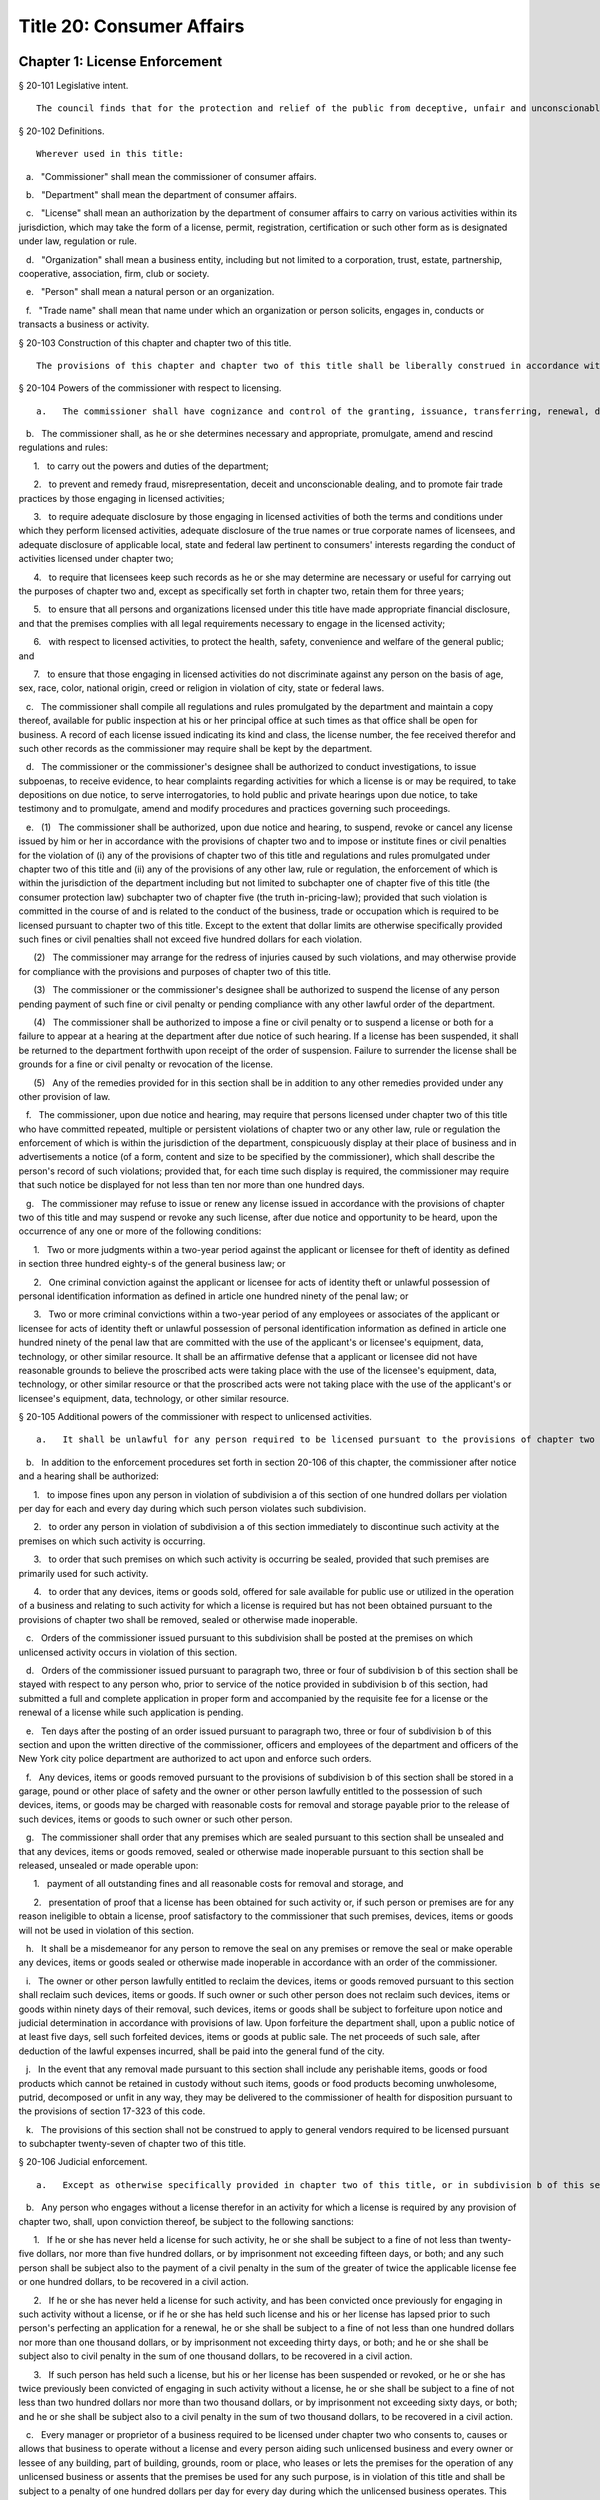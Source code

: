 Title 20: Consumer Affairs
===================================================
Chapter 1: License Enforcement
--------------------------------------------------
§ 20-101 Legislative intent.  ::


	The council finds that for the protection and relief of the public from deceptive, unfair and unconscionable practices, for the maintenance of standards of integrity, honesty and fair dealing among persons and organizations engaging in licensed activities, for the protection of the health and safety of the people of New York city and for other purposes requisite to promoting the general welfare, licensing by the department of consumer affairs is a necessary and proper mode of regulation with respect to certain trades, businesses and industries. The council finds further that, in order to secure the above-mentioned purposes, and generally to carry out responsibilities for supervising and regulating licensed activities, trades, businesses and industries, the commissioner of consumer affairs requires powers, remedies and sanctions which are equitable, flexible and efficient. Finally, the council finds that sanctions and penalties applied by the commissioner and by the courts for the violation of laws and regulations by individuals and organizations engaging in various licensed activities, trades, businesses and industries, must be sufficient to achieve these above-mentioned purposes of licensing.




§ 20-102 Definitions.  ::


	Wherever used in this title:

   a.   "Commissioner" shall mean the commissioner of consumer affairs.

   b.   "Department" shall mean the department of consumer affairs.

   c.   "License" shall mean an authorization by the department of consumer affairs to carry on various activities within its jurisdiction, which may take the form of a license, permit, registration, certification or such other form as is designated under law, regulation or rule.

   d.   "Organization" shall mean a business entity, including but not limited to a corporation, trust, estate, partnership, cooperative, association, firm, club or society.

   e.   "Person" shall mean a natural person or an organization.

   f.   "Trade name" shall mean that name under which an organization or person solicits, engages in, conducts or transacts a business or activity.




§ 20-103 Construction of this chapter and chapter two of this title.  ::


	The provisions of this chapter and chapter two of this title shall be liberally construed in accordance with the legislative declaration of the city council set forth in section 20-101.




§ 20-104 Powers of the commissioner with respect to licensing.  ::


	   a.   The commissioner shall have cognizance and control of the granting, issuance, transferring, renewal, denial, revocation, suspension and cancellation of all licenses issued under chapter two and under all other laws conferring such powers upon him or her. The commissioner or the commissioner's designee shall collect all fees for all such licenses and permits and shall otherwise enforce the provisions of chapter two.

   b.   The commissioner shall, as he or she determines necessary and appropriate, promulgate, amend and rescind regulations and rules:

      1.   to carry out the powers and duties of the department;

      2.   to prevent and remedy fraud, misrepresentation, deceit and unconscionable dealing, and to promote fair trade practices by those engaging in licensed activities;

      3.   to require adequate disclosure by those engaging in licensed activities of both the terms and conditions under which they perform licensed activities, adequate disclosure of the true names or true corporate names of licensees, and adequate disclosure of applicable local, state and federal law pertinent to consumers' interests regarding the conduct of activities licensed under chapter two;

      4.   to require that licensees keep such records as he or she may determine are necessary or useful for carrying out the purposes of chapter two and, except as specifically set forth in chapter two, retain them for three years;

      5.   to ensure that all persons and organizations licensed under this title have made appropriate financial disclosure, and that the premises complies with all legal requirements necessary to engage in the licensed activity;

      6.   with respect to licensed activities, to protect the health, safety, convenience and welfare of the general public; and

      7.   to ensure that those engaging in licensed activities do not discriminate against any person on the basis of age, sex, race, color, national origin, creed or religion in violation of city, state or federal laws.

   c.   The commissioner shall compile all regulations and rules promulgated by the department and maintain a copy thereof, available for public inspection at his or her principal office at such times as that office shall be open for business. A record of each license issued indicating its kind and class, the license number, the fee received therefor and such other records as the commissioner may require shall be kept by the department.

   d.   The commissioner or the commissioner's designee shall be authorized to conduct investigations, to issue subpoenas, to receive evidence, to hear complaints regarding activities for which a license is or may be required, to take depositions on due notice, to serve interrogatories, to hold public and private hearings upon due notice, to take testimony and to promulgate, amend and modify procedures and practices governing such proceedings.

   e.   (1)   The commissioner shall be authorized, upon due notice and hearing, to suspend, revoke or cancel any license issued by him or her in accordance with the provisions of chapter two and to impose or institute fines or civil penalties for the violation of (i) any of the provisions of chapter two of this title and regulations and rules promulgated under chapter two of this title and (ii) any of the provisions of any other law, rule or regulation, the enforcement of which is within the jurisdiction of the department including but not limited to subchapter one of chapter five of this title (the consumer protection law) subchapter two of chapter five (the truth in-pricing-law); provided that such violation is committed in the course of and is related to the conduct of the business, trade or occupation which is required to be licensed pursuant to chapter two of this title. Except to the extent that dollar limits are otherwise specifically provided such fines or civil penalties shall not exceed five hundred dollars for each violation.

      (2)   The commissioner may arrange for the redress of injuries caused by such violations, and may otherwise provide for compliance with the provisions and purposes of chapter two of this title.

      (3)   The commissioner or the commissioner's designee shall be authorized to suspend the license of any person pending payment of such fine or civil penalty or pending compliance with any other lawful order of the department.

      (4)   The commissioner shall be authorized to impose a fine or civil penalty or to suspend a license or both for a failure to appear at a hearing at the department after due notice of such hearing. If a license has been suspended, it shall be returned to the department forthwith upon receipt of the order of suspension. Failure to surrender the license shall be grounds for a fine or civil penalty or revocation of the license.

      (5)   Any of the remedies provided for in this section shall be in addition to any other remedies provided under any other provision of law.

   f.   The commissioner, upon due notice and hearing, may require that persons licensed under chapter two of this title who have committed repeated, multiple or persistent violations of chapter two or any other law, rule or regulation the enforcement of which is within the jurisdiction of the department, conspicuously display at their place of business and in advertisements a notice (of a form, content and size to be specified by the commissioner), which shall describe the person's record of such violations; provided that, for each time such display is required, the commissioner may require that such notice be displayed for not less than ten nor more than one hundred days.

   g.   The commissioner may refuse to issue or renew any license issued in accordance with the provisions of chapter two of this title and may suspend or revoke any such license, after due notice and opportunity to be heard, upon the occurrence of any one or more of the following conditions:

      1.   Two or more judgments within a two-year period against the applicant or licensee for theft of identity as defined in section three hundred eighty-s of the general business law; or

      2.   One criminal conviction against the applicant or licensee for acts of identity theft or unlawful possession of personal identification information as defined in article one hundred ninety of the penal law; or

      3.   Two or more criminal convictions within a two-year period of any employees or associates of the applicant or licensee for acts of identity theft or unlawful possession of personal identification information as defined in article one hundred ninety of the penal law that are committed with the use of the applicant's or licensee's equipment, data, technology, or other similar resource. It shall be an affirmative defense that a applicant or licensee did not have reasonable grounds to believe the proscribed acts were taking place with the use of the licensee's equipment, data, technology, or other similar resource or that the proscribed acts were not taking place with the use of the applicant's or licensee's equipment, data, technology, or other similar resource.




§ 20-105 Additional powers of the commissioner with respect to unlicensed activities.  ::


	   a.   It shall be unlawful for any person required to be licensed pursuant to the provisions of chapter two or pursuant to provisions of state law enforced by the department to engage in any trade, business or activity for which a license is required without such license.

   b.   In addition to the enforcement procedures set forth in section 20-106 of this chapter, the commissioner after notice and a hearing shall be authorized:

      1.   to impose fines upon any person in violation of subdivision a of this section of one hundred dollars per violation per day for each and every day during which such person violates such subdivision.

      2.   to order any person in violation of subdivision a of this section immediately to discontinue such activity at the premises on which such activity is occurring.

      3.   to order that such premises on which such activity is occurring be sealed, provided that such premises are primarily used for such activity.

      4.   to order that any devices, items or goods sold, offered for sale available for public use or utilized in the operation of a business and relating to such activity for which a license is required but has not been obtained pursuant to the provisions of chapter two shall be removed, sealed or otherwise made inoperable.

   c.   Orders of the commissioner issued pursuant to this subdivision shall be posted at the premises on which unlicensed activity occurs in violation of this section.

   d.   Orders of the commissioner issued pursuant to paragraph two, three or four of subdivision b of this section shall be stayed with respect to any person who, prior to service of the notice provided in subdivision b of this section, had submitted a full and complete application in proper form and accompanied by the requisite fee for a license or the renewal of a license while such application is pending.

   e.   Ten days after the posting of an order issued pursuant to paragraph two, three or four of subdivision b of this section and upon the written directive of the commissioner, officers and employees of the department and officers of the New York city police department are authorized to act upon and enforce such orders.

   f.   Any devices, items or goods removed pursuant to the provisions of subdivision b of this section shall be stored in a garage, pound or other place of safety and the owner or other person lawfully entitled to the possession of such devices, items, or goods may be charged with reasonable costs for removal and storage payable prior to the release of such devices, items or goods to such owner or such other person.

   g.   The commissioner shall order that any premises which are sealed pursuant to this section shall be unsealed and that any devices, items or goods removed, sealed or otherwise made inoperable pursuant to this section shall be released, unsealed or made operable upon:

      1.   payment of all outstanding fines and all reasonable costs for removal and storage, and

      2.   presentation of proof that a license has been obtained for such activity or, if such person or premises are for any reason ineligible to obtain a license, proof satisfactory to the commissioner that such premises, devices, items or goods will not be used in violation of this section.

   h.   It shall be a misdemeanor for any person to remove the seal on any premises or remove the seal or make operable any devices, items or goods sealed or otherwise made inoperable in accordance with an order of the commissioner.

   i.   The owner or other person lawfully entitled to reclaim the devices, items or goods removed pursuant to this section shall reclaim such devices, items or goods. If such owner or such other person does not reclaim such devices, items or goods within ninety days of their removal, such devices, items or goods shall be subject to forfeiture upon notice and judicial determination in accordance with provisions of law. Upon forfeiture the department shall, upon a public notice of at least five days, sell such forfeited devices, items or goods at public sale. The net proceeds of such sale, after deduction of the lawful expenses incurred, shall be paid into the general fund of the city.

   j.   In the event that any removal made pursuant to this section shall include any perishable items, goods or food products which cannot be retained in custody without such items, goods or food products becoming unwholesome, putrid, decomposed or unfit in any way, they may be delivered to the commissioner of health for disposition pursuant to the provisions of section 17-323 of this code.

   k.   The provisions of this section shall not be construed to apply to general vendors required to be licensed pursuant to subchapter twenty-seven of chapter two of this title.




§ 20-106 Judicial enforcement.  ::


	   a.   Except as otherwise specifically provided in chapter two of this title, or in subdivision b of this section, any person, whether or not he or she holds a license issued under chapter two, who violates any provision of chapter two or any regulation or rule promulgated under it shall, upon conviction thereof, be punished for each violation by a fine of not less than twenty-five dollars nor more than five hundred dollars, or by imprisonment not exceeding fifteen days, or both; and any such person shall be subject also to a civil penalty in the sum of one hundred dollars for each violation, to be recovered in a civil action.

   b.   Any person who engages without a license therefor in an activity for which a license is required by any provision of chapter two, shall, upon conviction thereof, be subject to the following sanctions:

      1.   If he or she has never held a license for such activity, he or she shall be subject to a fine of not less than twenty-five dollars, nor more than five hundred dollars, or by imprisonment not exceeding fifteen days, or both; and any such person shall be subject also to the payment of a civil penalty in the sum of the greater of twice the applicable license fee or one hundred dollars, to be recovered in a civil action.

      2.   If he or she has never held a license for such activity, and has been convicted once previously for engaging in such activity without a license, or if he or she has held such license and his or her license has lapsed prior to such person's perfecting an application for a renewal, he or she shall be subject to a fine of not less than one hundred dollars nor more than one thousand dollars, or by imprisonment not exceeding thirty days, or both; and he or she shall be subject also to civil penalty in the sum of one thousand dollars, to be recovered in a civil action.

      3.   If such person has held such a license, but his or her license has been suspended or revoked, or he or she has twice previously been convicted of engaging in such activity without a license, he or she shall be subject to a fine of not less than two hundred dollars nor more than two thousand dollars, or by imprisonment not exceeding sixty days, or both; and he or she shall be subject also to a civil penalty in the sum of two thousand dollars, to be recovered in a civil action.

   c.   Every manager or proprietor of a business required to be licensed under chapter two who consents to, causes or allows that business to operate without a license and every person aiding such unlicensed business and every owner or lessee of any building, part of building, grounds, room or place, who leases or lets the premises for the operation of any unlicensed business or assents that the premises be used for any such purpose, is in violation of this title and shall be subject to a penalty of one hundred dollars per day for every day during which the unlicensed business operates. This penalty shall be prosecuted, sued for and recovered in the name of the city.

   d.   The corporation counsel is authorized to bring an injunction proceeding to restrain or enjoin any violation of this title.




§ 20-107 Application; filing fee; license fee.  ::


	   a.   All applications for licenses shall be made to the commissioner or the commissioner's designee in such form and detail as shall be prescribed.

   b.   Every application for a license or the renewal of an existing license shall provide an opportunity for the applicant to indicate the language in which he or she would prefer that inspections in connection with such license be conducted. Nothing in this subdivision nor any failure to comply with such preference shall be construed so as to create a cause of action or constitute a defense in any legal, administrative, or other proceeding.

   c.   Except as specifically provided in chapter two, every application shall include the license fee for the full license term. If the license is not issued, the lesser of fifty dollars or one-half of the amount of the annual license fee shall be retained by the department as a non-returnable filing fee. In the event a license is issued for less than the full license term, the applicable fee shall be decreased proportionately to the nearest half year, except that in no case shall the fee be less than the fee for one-half year. Where a two year license is surrendered for a reason other than suspension or revocation and less than one year of the license term has expired, the licensee may apply for a refund of an amount equal to one year's license fee. Except as otherwise specifically provided for in chapter two, reference to fees, license fees or any other word of similar import shall be deemed to be the license fee for one year. Notwithstanding any inconsistent provision of this section, whenever the commissioner increases or decreases the term of a type of license pursuant to section 20-108 of this chapter, the fee for such license shall be increased or decreased proportionately and the amount of refund due upon surrender of such license before the expiration of the term for a reason other than suspension or revocation shall be prorated to the unexpired term.




§ 20-108 License terms.  ::


	   a.   The commissioner shall establish by regulation the expiration date of licenses issued pursuant to chapter two.

   b.   Licenses issued pursuant to chapter two shall be for a two-year term unless otherwise specifically provided for in chapter two; provided, however, that whenever the commissioner changes the expiration date of a type of license pursuant to subdivision a of this section, he or she may also increase or decrease the term of such type of license by rule to the extent necessary to effectuate the change.




§ 20-109 Transferability.  ::


	No license issued under chapter two shall be assignable or transferable unless otherwise specifically provided by law or regulation or rule issued by the commissioner.




§ 20-110 Change of corporate ownership.  ::


	Where any person or organization becomes the beneficial owner of ten percent or more of the stock of an organization to which a license has been granted pursuant to chapter two, if such person or organization previously did not hold at least a ten percent interest, such license shall immediately become void unless prior written approval of the commissioner or the commissioner's designee is obtained.




§ 20-111 Change in a partnership.  ::


	Any license issued under chapter two shall immediately become void upon the addition or termination of any general partner or upon the dissolution of a partnership unless prior written approval of the commissioner or the commissioner's designee is obtained.




§ 20-112 Address of licensed activity.  ::


	Except as specifically provided in chapter two, a license shall be valid only for the location designated upon the application therefor, except in the case of licenses issued for activities which in their nature are carried out at large and not at a fixed place of business. No license shall be issued for more than one location. Licensees shall, at least ten days prior thereto, notify the commissioner or the commissioner's designee by registered or certified mail, or personal service, of any change of address of the licensed premises or of the residence of the licensee.




§ 20-113 Trade name.  ::


	A license issued under chapter two shall be valid only for activities conducted under the name of the person or organization to whom such license was issued or under the trade name stated in the application therefor; if a licensed activity is to be conducted under a trade name, the application must state that trade name. No license shall be issued for more than one trade name, and no licensed activity may be carried out under more than one such name; provided, however, that if a person or organization was engaged in bona fide licensed activities under more than one such trade name or was issued a license to conduct licensed activities under more than one trade name prior to June fifth, nineteen hundred seventy-three, a single license shall be issued for such trade names. Licensees shall notify the commissioner or the commissioner's designee of any change of trade name at least ten days before such change becomes effective, and no such change may take place without the prior written approval of the commissioner or the commissioner's designee.




§ 20-114 Inspection; display of license.  ::


	   a.   All licensed vehicles or places of business shall be regularly inspected, and reports thereof shall be made to the commissioner.

   b.   All licensees shall conspicuously post on their premises, licenses issued under chapter two and said licenses shall be accessible at all times for inspection by any interested person. Licensees having no fixed place of business shall exhibit their licenses upon the request of any interested person.




§ 20-115 Bonds.  ::


	Except as specifically provided in chapter two, a bond may be required for any licensed activity in a form and amount approved by the commissioner for the due observance of the provisions of chapter two and the laws, regulations and rules governing the conduct of licensed activities. The amount of the bond shall be established by the commissioner after a public hearing, five-day notice of which shall be published in the City Record.




§ 20-116 Advertising.  ::


	   a.   Any person required to be licensed under chapter two or pursuant to provisions of state law enforced by the department to carry on a trade, occupation or business activity, who is not so licensed may not advertise the availability of goods and services related to the carrying on of such trade, occupation or business activity in any print publication or broadcast media having a circulation or audience within the city.

   b.   The commissioner after notice and hearing shall be authorized to impose civil penalties upon any person found to have violated subdivision a of this section. Such penalties shall be levied for each broadcast of such advertisement and shall be not less than fifty dollars nor more than two hundred fifty dollars for each violation. Such penalties for printed advertisements shall be determined based on the period of time the publication in which the advertisement appears remains current. The current period shall be determined as that time when a publication is initially offered for sale until the period when the next dated publication is offered for sale. In no case shall this period be less than twenty-four hours. If the current period is: daily, such penalty shall be not less than fifty dollars nor more than one hundred dollars per day; weekly, such penalty shall be not less than two hundred fifty dollars nor more than three hundred fifty dollars per week; greater than one week and not more than one month, such penalty shall be not less than three hundred fifty dollars nor more than five hundred dollars; greater than one month, such penalty shall be not less than five hundred dollars nor more than one thousand dollars. Such civil penalties may be recovered in a civil action before any court having jurisdiction of such actions.

   c.   The commissioner shall promulgate regulations requiring that any person required to be licensed under this title or pursuant to provisions of state law enforced by the department shall state in all print advertising with respect to such licensed activity the license number, and that the activity is licensed by the department.




§ 20-117 Licensee disclosure of security breach; notification requirements.  ::


	   a.   Definitions. For the purposes of this section,

      1.   The term "personal identifying information" shall mean any person's date of birth, social security number, driver's license number, non-driver photo identification card number, financial services account number or code, savings account number or code, checking account number or code, brokerage account number or code, credit card account number or code, debit card number or code, automated teller machine number or code, personal identification number, mother's maiden name, computer system password, electronic signature or unique biometric data that is a fingerprint, voice print, retinal image or iris image of another person. This term shall apply to all such data, notwithstanding the method by which such information is maintained.

      2.   The term "breach of security' shall mean unauthorized possession of personal identifying information that compromises the security, confidentiality or integrity of such information. Good faith or inadvertent possession of any personal identifying information by an employee or agent of the licensee for the legitimate purposes of the business of the licensee shall not constitute a breach of security.

   b.   Any person required to be licensed pursuant to chapter two of this title, or pursuant to provisions of state law enforced by the department, that owns or leases data that includes personal identifying information and any person required to be licensed pursuant to chapter two of this title, or pursuant to provisions of state law enforced by the department, that maintains but does not own data that includes personal identifying information shall immediately disclose to the department and to the police department any breach of security following discovery by a supervisor or manager, or following notification to a supervisor or manager, of such breach if such personal identifying information is reasonably believed to have been acquired by an unauthorized person.

   c.   Subsequent to compliance with the provisions set forth in subdivision b of this section, any person required to be licensed pursuant to chapter two of this title, or pursuant to provisions of state law enforced by the department, that owns or leases data that includes personal identifying information shall disclose, in accordance with the procedures set forth in subdivision e of this section, any breach of security following discovery by a supervisor or manager, or following notification to a supervisor or manager, of such breach to any person whose personal identifying information was, or is reasonably believed to have been, acquired by an unauthorized person.

   d.   Subsequent to compliance with the provisions set forth in subdivision b of this section, any person required to be licensed pursuant to chapter two of this title, or pursuant to provisions of state law enforced by the department, that maintains but does not own data that includes personal identifying information shall disclose, in accordance with the procedures set forth in subdivision e of this section, any breach of security following discovery by a supervisor or manager, or following notification to a supervisor or manager, of such breach to the owner, lessor or licensor of the data if the personal identifying information was, or is reasonably believed to have been, acquired by an unauthorized person.

   e.   The disclosures required by subdivisions c and d of this section shall be made as soon as practicable by a method reasonable under the circumstances. Provided said method is not inconsistent with the legitimate needs of law enforcement or any other investigative or protective measures necessary to restore the reasonable integrity of the data system, disclosure shall be made by at least one of the following means:

      1.   Written notice to the individual at his or her last known address; or

      2.   Verbal notification to the individual by telephonic communication; or

      3.   Electronic notification to the individual at his or her last known e-mail address.

   f.   Should disclosure pursuant to paragraphs one, two or three of subdivision e be impracticable or inappropriate given the circumstances of the breach and the identity of the victim, such disclosure shall be made by a mechanism of the licensee's choosing, provided such mechanism is reasonably targeted to the individual in a manner that does not further compromise the integrity of the personal information disclosed and has been approved, or is in compliance with rules promulgated, by the Commissioner.

   g.   Any person required to be licensed pursuant to chapter two of this title, or pursuant to provisions of state law enforced by the department, that discards any records of an individual's personal identifying information shall do so in a manner intended to prevent retrieval of the information contained therein or thereon.

   h.   Any person required to be licensed pursuant to chapter two of this title, or pursuant to provisions of state law enforced by the department, who shall violate any of the provisions of this section, upon conviction thereof, shall be punishable by a fine of not more than five hundred dollars ($500) and shall be liable for a civil penalty of one hundred dollars ($100) for each violation.




§ 20-118 Notifications regarding identity theft. ::


	Any person, firm, partnership, corporation or association required to be licensed under chapter two, or pursuant to provisions of state law enforced by the department, shall immediately notify the department upon the occurrence of a judgment against such person, firm, partnership, corporation or association for theft of identity; a conviction of such person, firm, partnership, corporation or association of an offense specified in subdivision g of section 20-104 of this chapter; or a conviction of the person's, firm's, partnership's, corporation's or association's employees or associates for acts of identity theft or unlawful possession of personal identification information as defined in article one hundred ninety of the penal law that are committed with the use of the person's, firm's, partnership's, corporation's or association's equipment, data, technology, or other similar resource.




§ 20-119 Analysis of tribunal dismissals. ::


	The department shall issue a report by April 1 of each year analyzing the violations dismissed by the department's adjudication division, office, or tribunal during the prior calendar year. Such report shall include a cataloguing and analysis of the characteristics of the violations dismissed and the reasons for dismissal. Such report shall include an analysis of any trends observed in dismissals during the year of the report, as well as a comparison with any previous reports issued pursuant to this section. Such report shall include the department's planned actions to minimize the occurrence of issued violations being dismissed. Such report shall be sent to the speaker of the council, the public advocate, and the mayor.



Editor's note: the local law that enacted the above § 20-119 shall expire and be deemed repealed on 12/31/2018; see L.L. 2015/069 § 2.




Chapter 3: Weights and Measures
--------------------------------------------------
§ 20-571 Fees.  ::


	All fees for permits issued by the department shall be paid to the department.




§ 20-572 Transfers of permits or licenses.  ::


	Written approval of the commissioner shall be required for the transfer or assignment of any permit or license under his or her jurisdiction.




§ 20-573 Adjustment of controversies.  ::


	The commissioner of ports and trade may adjust and settle any claims and controversies in regard to rents and other matters which appertain to leases of market lands.




§ 20-574 Rules and regulations.  ::


	   a.   The commissioner shall have power to adopt and amend such rules and regulations as may be necessary to carry out his or her powers and duties pursuant to this chapter.

   b.   Punishment. Any person who shall violate any such rules and regulations shall be liable to forfeit and pay a civil penalty in the sum of not more than one hundred dollars for each violation.

   c.   Violations. Any person who shall violate any of such rules and regulations shall be guilty of an offense triable by a judge of the New York city criminal court, and punishable by a fine of not less than twenty-five dollars and not more than two hundred fifty dollars for each offense or by imprisonment not exceeding ten days, or by both.




§ 20-575 Waterfront property adjoining market lands; highways through or bounding market places. ::


	Nothing contained in this chapter shall interfere with the jurisdiction of the department of ports and trade over any waterfront property in and around any market lands, nor with the jurisdiction of the commissioner of transportation over market lands, insofar as it concerns his or her powers over highways.




§ 20-576 City sealer.  ::


	The commissioner, or such officer or employee in the department as he or she may designate, shall have all of the powers and perform all of the duties of a sealer of weights and measures pursuant to section one hundred eighty of the agriculture and markets law.




§ 20-577 Inspectors of markets, weights and measures.  ::


	   a.   The commissioner shall have power and it shall be his or her duty to appoint a chief inspector of markets, weights and measures and inspectors of markets, weights and measures. The title of inspectors of live poultry and weighmasters shall be abolished and all persons occupying those titles shall henceforth have the title of inspector of markets, weights and measures, with all the powers and duties of that title. Wherever any reference to the title or duties of inspector of live poultry or weighmaster appears in this code, the title or duties of inspector of markets, weights and measures shall be substituted therefor.

   b.   Each inspector is hereby authorized and empowered, subject to the regulations of the department, to enforce any law, rule or regulation pertaining to the weights and dimensions of vehicles and to proceed under the provisions of article one hundred fifty of the criminal procedure law, in the same manner and with like force and effect as a police officer in respect to procuring, countersigning and serving the appearance tickets referred to therein in cases arising out of the enforcement of any such law, rule or regulation.




§ 20-578 Bureau of weights and measures.  ::


	There shall be a bureau of weights and measures in the department under the supervision of the chief inspector of weights and measures.




§ 20-579 Employees not to engage in business.  ::


	It shall be unlawful for the commissioner or any officer or employee of such bureau, to engage in the business of manufacturing, vending or selling any weighing or measuring device, under the penalty of fifty dollars for each offense.




§ 20-580 Return of department property.  ::


	Whenever any inspector shall resign or be removed from office, he or she shall deliver at the office of the commissioner all the standard weights and measures and other official property in his or her possession.




§ 20-581 Inspecting.  ::


	   a.   Each inspector of markets, weights and measures is hereby authorized to inspect, examine, test and seal at least once in each year, and as often as the commissioner may deem proper, all weighing and measuring devices. Upon the written request of any resident of the city, the commissioner shall test or cause to be tested, within a reasonable time after the receipt of such request, the weighing or measuring devices used in buying or selling by the person making such request. All such appliances shall be marked by the inspector with the initials of his or her name and the date on which the same shall be sealed and marked.

   b.   Such books shall be open for inspection at all reasonable times to any police officer, inspector or person duly authorized by the commissioner, or by any judge of the criminal court of the city of New York.




§ 20-582 Reports of inspectors.  ::


	Each inspector shall report promptly to the commissioner the names of all persons whose weighing and measuring devices shall be found to be incorrect. Each inspector shall file a daily report with the commissioner, and make such other and further reports and keep such further records as may be required, from time to time, by the commissioner.




§ 20-583 Certificate of inspection.  ::


	Each inspector shall furnish a certificate to the owner of the weights or measures inspected, and shall keep a record of each certificate given on a corresponding stub. The certificates and corresponding stubs shall be numbered consecutively. The books containing the stubs, after the corresponding certificates have been given out, shall be a public record. The commissioner, when required, shall certify extracts from such records.




§ 20-584 Testing, sealing and marking.  ::


	It shall be unlawful to use any weighing or measuring device unless the same shall have been tested, sealed and marked by the commissioner or an inspector of such bureau.




§ 20-585 Standard measures and containers.  ::


	It shall be unlawful to manufacture, construct, sell, offer for sale, or give away, any dry or liquid measure, or any barrel, pail, basket, vessel, or container, intended to be used in the purchase or sale of any commodity or article of merchandise, unless it shall be so constructed as to conform to the standards provided by article sixteen of the agriculture and markets law. It shall be unlawful for any person to use any barrel, cask, pail, basket, vessel or container, in the purchase or sale of any commodity or article of merchandise, unless it shall conform to such standards.




§ 20-586 Sale of weights and measures.  ::


	It shall be unlawful to sell, offer for sale, or give away any weighing or measuring devices or the tools, appliances or accessories connected therewith, intended to be used for the purchase or sale of any commodity or article of merchandise, or for public weighing, unless the type or types of such weighing or measuring devices, or the tools, appliances or accessories connected therewith, with specifications as to construction, shall have been submitted to and approved by the commissioner. The commissioner, when such types are approved, shall designate and identify them by a serial number. A record of the serial numbers and the persons to whom such numbers are assigned shall be kept in the office of the commissioner. The commissioner shall keep a register of the name of each person whose weighing or measuring devices have been inspected, together with their serial numbers and size, and whether approved or condemned, with the date of inspection. Such record shall be a public record.




§ 20-587 Sale by true weight or measure required.  ::


	It shall be unlawful to sell or offer for sale any commodity or article of merchandise, at or for a greater weight or measure than the true weight or measure thereof; for the purposes of this section the true weight of frozen poultry, shall be the net weight thereof exclusive of any food product or substance added or combined therewith; and all such commodities and articles of merchandise shall be weighed or measured by duly tested devices, sealed and marked by the commissioner or an inspector of the bureau; provided, that vegetables may be sold by the head or bunch.




§ 20-588 Confiscation of false weights or measures.  ::


	Any weight which upon being tested is found to be short a quarter of an ounce or more; or any scale of a capacity greater than four hundred pounds, which upon being tested, is found to be short in weight by a quarter of a pound or more; or any scale of a capacity of between two hundred forty and four hundred pounds, which upon being tested is found to be short two ounces or more; or any scale of a capacity greater than four hundred pounds, which upon being tested, is found to be short five ounces or more; or any scale which is in an unfit condition to be used by being worn out, badly rusted, or by any other cause; or any measure or utensil being used in the sale or purchase of any commodity or article of merchandise, which does not conform to the standards provided by article sixteen of the agriculture and markets law, may be summarily confiscated and destroyed by the commissioner or an inspector of the bureau.




§ 20-589 Alteration of tested appliances.  ::


	It shall be unlawful to render inaccurate, any device, to be used in weighing or measuring any commodity or article of merchandise, after such device has been tested, sealed and marked by the commissioner or an inspector of the bureau.




§ 20-590 Repair of inaccurate appliances.  ::


	Within five days after the condemnation of a weighing or measuring device, the owner thereof, at his or her own expense, shall cause the same to be conformed to the standards established by article sixteen of the agriculture and markets law, and within twenty-four hours thereof, shall cause notice, in writing, of such alteration to be mailed or served personally upon such bureau. The seal upon any such device shall remain affixed and unbroken unless removed pursuant to section one hundred eighty-three of the agriculture and markets law.




§ 20-591 Interference with inspectors.  ::


	It shall be unlawful for any person to obstruct, hinder or molest the commissioner or any inspector of the bureau in the performance of his or her duties.




§ 20-592 Violations; report of.  ::


	The commissioner shall report forthwith to the corporation counsel the names and places of business of all persons violating the provisions of this chapter, and of all persons making use of any fraudulent or unsealed weighing or measuring devices.




§ 20-593 Punishment.  ::


	Any person who shall violate any of the foregoing provisions for the regulation of weights and measures shall forfeit and pay a penalty of one hundred dollars for each and every such offense.




§ 20-594 Violations.  ::


	Any person violating any of the provisions of sections 20-583 through 20-593 of this chapter, shall be guilty of an offense triable by a judge of the New York city criminal court, and upon conviction thereof, shall be fined the sum of not less than twenty-five dollars and not more than two hundred fifty dollars for each offense, or by imprisonment not exceeding ten days, or by both.




Chapter 4: Regulation of Commodities and Services
--------------------------------------------------
§ 20-601 License required.  ::


	It shall be unlawful for any person to engage in or conduct the business of dealing in, trading in, selling, receiving or repairing condemned, rebuilt or used weighing or measuring devices without a permit therefor.




§ 20-602 Application for permit.  ::


	   a.   Any person before engaging in such business shall file a written application with the commissioner for such permit, stating in such application the location of the place in which such business is to be conducted.

   b.   Such application shall be in the form prescribed by such commissioner.

   c.   Such permit shall be granted only to a person of the age of eighteen years or over.




§ 20-603 Permit; fee.  ::


	   a.   After the filing of such an application, and investigation thereof duly made, the commissioner, if he or she approves of such application, may issue a permit conditioned upon compliance with the provisions of this subchapter and with the rules and regulations of any city agency applicable to such permittee.

   b.   The fee for such permit for a year, or any portion thereof, shall be sixty dollars, and shall be payable upon the filing of such application.

   c.   Such permit shall expire on the twenty-eighth day of February next succeeding the date of issuance thereof.




§ 20-604 Notice as to repaired devices.  ::


	Every person engaged in the business of dealing in, trading in, selling, receiving or repairing condemned, rebuilt or used weighing or measuring devices, within five days after the making of a repair, or the sale and delivery of a repaired, rebuilt, or used weighing or measuring device, shall serve notice in writing on the commissioner giving the name and address of the person for whom such repair has been made, or to whom a repaired, rebuilt or used weighing or measuring device has been sold or delivered, and shall include a statement that such device has been so altered, rebuilt or repaired as to conform to the standard specifications and regulations of such department.




§ 20-605 Condemned devices; return of tags.  ::


	Any person who accepts weighing or measuring devices in trade for others shall remove the condemned tags from those devices which have been condemned by the department and which are intended for dismantling or destruction. Such tags shall be returned to the department within five days thereafter, with a statement describing the weighing or measuring device, giving the name and address of the person from whom it was received, and a statement to the effect that it has been dismantled or destroyed.




§ 20-606 Records.  ::


	   a.   Every person duly registered pursuant to the provisions of this subchapter shall maintain a book or register in which the following information shall be kept:

      1.   The name and address of every person for whom weighing or measuring devices are repaired;

      2.   The name and address of every person to whom a repaired, rebuilt, or used weighing or measuring device has been sold or delivered.

   b.   Such books shall be open for inspection at all reasonable times to any police officer, inspector or person duly authorized by the commissioner, or by any judge of the criminal court of the city of New York.




§ 20-607 Comparison of testing equipment.  ::


	All persons dealing in, trading in, selling, receiving or repairing condemned, rebuilt or used weighing or measuring devices, shall submit their testing equipment at least once a year, to the testing station of the department for comparison and calibration with the prime standards maintained by such department, after which the department shall issue to such person a statement or certificate of its findings.




§ 20-608 Violations.  ::


	Any person violating any of the provisions of this subchapter, upon conviction thereof, shall be fined a sum of not more than one hundred dollars for each offense, or by imprisonment not exceeding ten days, or by both, and, in the discretion of the commissioner, shall be liable to have his or her permit suspended, revoked or cancelled.




§ 20-609 Charcoal.  ::


	All charcoal and charcoal briquettes shall be sold by weight and each container in which charcoal or charcoal briquettes are sold or delivered, shall be plainly and conspicuously marked to show the net quantity of the contents in letters and figures commensurate with the size of the container as shall be determined and fixed by the commissioner, and shall also bear the legend "CAUTION COOK ONLY IN PROPERLY VENTILATED AREAS," or a substantially similar legend as may be approved by the commissioner in a size commensurate with the size of the container and so placed on the container as shall be determined and fixed by the commissioner.




§ 20-610 Punishment.  ::


	   (a)   Any person who shall violate any of the provisions of this subchapter shall be liable to forfeit and pay a civil penalty in the sum of not more than one hundred dollars ($100) for each violation.

   (b)   Any person who shall violate any of the provisions of this subchapter shall be guilty of an offense punishable by a fine of not less than twenty-five dollars ($25) nor more than two hundred fifty dollars ($250) for each offense, or by imprisonment for not less than thirty (30) days, or both.




§ 20-611 Definitions.  ::


	Whenever used in this subchapter, the following terms shall have the following meanings:

   1.   "Dealer of etching acid" shall mean any person, firm, partnership, corporation or company that engages in the business of dispensing etching acid.

   2.   "Dispense" shall mean to dispose of, give away, give, lease, loan, keep for sale, offer, offer for sale, sell, transfer or otherwise dispose of.

   3.   "Etching acid" shall have the same meaning set forth in subdivision e of section 10-117.

   4.   "Personal information" shall mean data pertaining to the purchaser of etching acid that may be used to identify such purchaser. Such information shall be limited to the purchaser's name, address, type of identification used in the purchase, identification number, if applicable, the date of purchase and amount of acid dispensed to the purchaser.

   5.   "Purchasing records" shall mean all written or electronically recorded personal information about a purchaser of etching acid gathered at the time of purchase by a dealer of etching acid as required by this subchapter.




§ 20-612 Requirements for purchase or sale.  ::


	   1.   Every dealer of etching acid shall request valid photo identification from each purchaser of etching acid at the time of such purchase and contemporaneously record in writing or electronically such purchaser's personal information.

   2.   No person shall purchase etching acid without first providing his or her personal information to the dealer of etching acid pursuant to this subchapter. It shall be an affirmative defense to a violation of this subdivision that the dealer failed to request personal information from the purchaser of etching acid.

   3.   It shall be unlawful for any person to dispense etching acid to any person without recording such purchaser's personal information.




§ 20-613 Posting notice.  ::


	Every dealer of etching acid shall conspicuously post at every table, desk or counter where orders are placed and/or payment is made a notice, the form and manner of which are to be provided by rule of the commissioner, indicating that all purchasers of etching acid shall be required to provide valid photo identification and their personal information and such information shall be recorded by the dealer of etching acid prior to purchase.




§ 20-614 Records of purchase.  ::


	   1.   Purchasing records shall be kept in a secure location and made available only to the commissioner and his or her designee, or a police officer, and shall be used solely for the purposes of enforcement of this subchapter and of state and local anti-graffiti laws and rules.

   2.   a.   Purchasing records shall be kept by dealers of etching acid for one year.

      b.   All purchasing records and any other information pertaining to the purchase or sale of etching acid shall be disposed of by the following methods only:

         i.   shredding the records before the disposal of the records; or

         ii.   destroying the personal information contained in the records; or

         iii.   modifying the records to make the personal information unreadable; or

         iv.   taking actions consistent with commonly accepted industry practices reasonably believed to ensure that no unauthorized person will have access to the personal information contained in the records.




§ 20-615 Rules.  ::


	The commissioner may make and promulgate such rules and regulations as he or she may deem necessary for the proper implementation and enforcement of this subchapter.




§ 20-616 Penalties.  ::


	   1.   Any person who violates the provisions of this subchapter shall be guilty of a violation punishable by a fine of not less than one hundred dollars and not more than two hundred fifty dollars.

   2.   Any person violating this subchapter shall be subject to a civil penalty of not less than one hundred dollars and not more than two hundred fifty dollars. A proceeding to recover any civil penalty pursuant to this subchapter shall be commenced by the service of a notice of hearing that shall be returnable to the administrative tribunal of the department.

   3.   Any person who subsequently violates this subchapter within a period of one year of the date of the first violation shall be guilty of a violation, punishable by a fine not less than five hundred dollars.




§ 20-620 Definitions.  ::


	For the purposes of this subchapter, the following terms shall have the following meanings:

   a.   "Chain pharmacy" shall mean any pharmacy that is part of a group of four or more establishments that (1) conduct business under the same business name or (2) operate under common ownership or management or pursuant to a franchise agreement with the same franchisor.

   b.   "Competent oral interpretation" shall mean oral communication in which (1) a person acting as an interpreter comprehends a spoken message and re-expresses that message accurately in another language, utilizing all necessary pharmaceutical- and health-related terminology; (2) a bilingual pharmacy staff member communicates proficiently with an LEP individual in the LEP individual's primary language utilizing all necessary pharmaceutical- and health-related terminology; or (3) a person acting as an interpreter or a bilingual pharmacy staff member accurately translates a written document orally for an LEP individual utilizing all necessary pharmaceutical- and health-related terminology.

   c.   "Competent translation" shall mean written communication in which a person or device translates a written message and re-writes that message accurately in another language.

   d.   "Language assistance services" shall mean competent oral interpretation and/or competent translation provided to a limited English proficient individual in his or her primary language to ensure that such individual understands medication labels, warning labels and instructions for drug usage.

   e.   "Limited English proficient individual" or "LEP individual" shall mean an individual who identifies as being, or is evidently, unable to speak, read or write English at a level that permits such individual to understand health-related and pharmaceutical information communicated in English.

   f.   "Other written material" shall mean any written material other than a prescription label or warning label that the pharmacy considers vital to an LEP individual's safe and effective use of prescription medications.

   g.   "Pharmacy" shall mean any retail establishment that is located within the city of New York in which prescription drugs are sold.

   h.   "Pharmacy primary languages" shall mean the top seven languages spoken by LEP individuals in New York city, as determined biennially by the department of city planning based on data from the American Community Survey and made available to each chain pharmacy.

   i.   "Primary language" shall mean the language identified by an LEP individual as the language to be used in communicating with such individual.




§ 20-621 Provision of interpretation services required.  ::


	   a.   Every chain pharmacy shall provide free, competent oral interpretation services to each LEP individual filling a prescription at such chain pharmacy in the LEP individual's primary language for the purposes of counseling such individual about his or her prescription medications or when soliciting information necessary to maintain a patient medication profile, unless the LEP individual is offered and refuses such services.

   b.   Every chain pharmacy shall provide free, competent oral interpretation of prescription medication labels, warning labels and other written material to each LEP individual filling a prescription at such chain pharmacy, unless the LEP individual is offered and refuses such services.

   c.   The services required by this section may be provided by a staff member of the pharmacy or a third-party paid or volunteer contractor. Such services must be provided on an immediate basis but need not be provided in-person or face-to-face in order to meet the requirements of this section.




§ 20-622 Provision of translation services required.  ::


	Every chain pharmacy shall provide free, competent translation of prescription medication labels, warning labels and other written material to each LEP individual filling a prescription at such chain pharmacy if that individual's primary language is one of the pharmacy primary languages, in addition to providing such labels and materials in English. Nothing in this section shall prohibit a chain pharmacy from providing dual- or multi-language medication labels, warning labels or other written materials to LEP individuals who speak one of the pharmacy primary languages if one of the languages included on such labels or sheets is the LEP individual's primary language.




§ 20-623 Notification relating to language assistance services.  ::


	   a.   Every chain pharmacy shall conspicuously post, at or adjacent to each counter over which prescription drugs are sold, a notification of the right to free language assistance services for limited English proficient individuals as provided for in sections 20-621 and 20-622 of this subchapter. Such notifications shall be provided in all of the pharmacy's primary languages. The size, style and placement of such notice shall be determined in accordance with rules promulgated by the department.




§ 20-624 Penalties.  ::


	   a.   Any chain pharmacy that violates the provisions of sections 20-621 or 20-622 of this subchapter or any rules promulgated pursuant to such sections shall be liable for a civil penalty of not less than two hundred fifty dollars nor more than two thousand five hundred dollars for the first violation and for each succeeding violation a civil penalty of not less than five hundred dollars nor more than five thousand dollars.

   b.   Any chain pharmacy that violates the provisions of section 20-623 of this subchapter or any rules promulgated pursuant to such section shall be liable for a civil penalty of not less than two hundred dollars nor more than five hundred dollars for the first violation and for each succeeding violation a civil penalty of not less than three hundred dollars nor more than one thousand dollars.




§ 20-625 Hearing authority.  ::


	   a.   Notwithstanding any other provision of law, the department shall be authorized upon due notice and hearing, to impose civil penalties for the violation of any provision of this subchapter and any rules promulgated thereunder. The department shall have the power to render decisions and orders and to impose civil penalties not to exceed the amounts specified in section 20-624 of this subchapter for each such violation. All proceedings authorized pursuant to this section shall be conducted in accordance with rules promulgated by the commissioner. The penalties provided for in section 20-624 of this subchapter shall be in addition to any other remedies or penalties provided for the enforcement of such provisions under any other law including, but not limited to, civil or criminal actions or proceedings.

   b.   All such proceedings shall be commenced by the service of a notice of violation returnable to the administrative tribunal of the department. The commissioner shall prescribe the form and wording of notices of violation. The notice of violation or copy thereof when filled in and served shall constitute notice of the violation charged, and, if sworn to or affirmed, shall be prima facie evidence of the facts contained therein.




§ 20-667 Definitions.  ::


	Whenever used in this subchapter "hamburger" shall mean chopped fresh beef with or without the addition of beef fat, and of seasoning.




§ 20-668 Standard for hamburger.  ::


	It shall be unlawful for any person to sell or offer for sale meat as hamburger unless it shall consist of chopped fresh beef with or without the addition of beef fat, or of seasoning, and in no case shall it contain more than thirty percent of beef fat.




§ 20-669 Labeling of chopped meat.  ::


	It shall be unlawful for any person to sell or offer for sale meat chopped in advance of sale as chopped meat unless it is labeled specifically to state the types of meat which it contains, and in no case shall such chopped meat contain more than thirty percent of fat.




§ 20-670 Sale of meat ground upon request by customer.  ::


	All meats purchased, whether prepackaged or cut to order, and then requested by customer to be ground on the premises, shall be ground in a meat grinder which shall be in clear and unobstructed view of the public.




§ 20-671 Violations.  ::


	A violation of any of the provisions of this subchapter shall be punishable by a fine of not less than twenty-five dollars nor more than two hundred fifty dollars for each offense, or by imprisonment not in excess of ten days, or both.




§ 20-672 Price displays.  ::


	   a.   Except as provided in subdivision five of section one hundred ninety-two of the agriculture and markets law, it shall be unlawful for any person, in connection with the sale or offer for sale at retail of any petroleum products for use in motor vehicles or motor boats, to post or maintain at such place of sale any sign, placard or other display that states the price at which such petroleum products are sold or offered for sale, except as follows:

      1.   The price on such sign, placard or other display shall be stated by the unit of the measure at which such petroleum products are customarily sold at retail and shall include all applicable taxes;

      2.   The name, trade name, brand, mark or symbol, and grade or quality classification, if any, and method of processing of such petroleum products shall be clearly stated on such sign, placard or other display, and, if such petroleum products are sold without identification by name, trade name, brand, mark or symbol, such sign, placard or other display shall refer clearly to such petroleum products as unbranded;

      3.   In relation to the sale of gasoline for use in motor vehicles or motor boats, the price for the lowest grade of gasoline offered for sale shall be stated; and

      4.   Where the price for purchases made with cash or other specified form of payment is less than the price for purchases made with any other form of payment, such sign, poster, or placard shall state the price for each type of accepted payment.

   b.   A retail dealer shall only sell petroleum products at the price stated on any sign, placard or other display subject to subdivision a of this section. It shall be unlawful to raise the price stated on any sign, placard or other display subject to subdivision a of this section for at least 24 hours.

   c.   All numbers referring to price shall be the same height, width and thickness. Identification of the petroleum products offered for sale, and any non-numerical language distinguishing the prices charged for different forms of payment shall be in letters and numbers not less than one-half of the height, width and thickness of the numbers referring to price. Letters and numbers shall be black on a white background or displayed on an illuminated light-emitting diode sign.

   d.   Price per gallon indicator. Except as otherwise provided in article sixteen of the agriculture and markets law or in any rule or regulations promulgated thereunder, every gasoline or diesel motor fuel dispensing device shall be equipped with a price per gallon indicator that shall correspond with the price per gallon stated on any sign, placard or other display subject to subdivision a of this section.

   e.   Price indicator. Every gasoline or diesel motor fuel dispensing device shall be equipped with a total delivery indicator that shall record the correct price computed on the basis of the stated price per gallon and number of gallons delivered.

   f.   Notwithstanding the foregoing, subdivisions a, b and c of this section shall not apply to the posting of information and labeling of dispensing devices with respect to the lead content of gasoline for motor vehicles, which shall be governed by the provisions of subdivision d and e of section 20-673.1 of this subchapter and any rules or regulations promulgated thereunder, and subdivisions a, b and c of this section shall not apply to the posting of information and labeling of dispensing devices with respect to the octane rating of gasoline for motor vehicles, which shall be governed by the provisions of subdivision d of section 20-673.2 of this subchapter and any rules or regulations promulgated thereunder.






§ 20-672.1 Sales Record Keeping Requirements.  ::


	   a.   Every retail dealer of petroleum products shall maintain a daily sales record of all petroleum products for which prices are required to be posted as provided in section 20-672. Such records shall document the total volume of each such type of product sold each day, the unit price and the total daily amount of sales for each such type of product, and the date and time when a change to the price posting specified in section 20-672 was made.

   b.   All records required to be maintained shall be preserved in a manner that ensures their security and accessibility for inspection by the department for a period of one year.

   c.   All records required to be maintained shall be kept in chronological order, either in writing or electronically, and shall be available for inspection by the department as follows:

      1.   Records maintained in writing shall be retained at the premises where sales are made for each of the immediately preceding thirty days. Such records shall be made available on demand to the department at such premises. The records required to be kept for the period beyond the immediately preceding thirty days shall be presented at the offices of the department within five business days after demand to produce them has been served on a retail dealer.

      2.   Records maintained electronically shall be retained on the premises in a manner that displays the data for the entire period for which the electronic data system retains such data to permit an inspector to view it on demand on the device, and if such period is for less than the immediately preceding thirty days, then the data must be provided on demand in a chronologically ordered print-out for the full thirty days. A complete and accurate print out of the electronically maintained records that are required to be kept for the period beyond the immediately preceding thirty days shall be presented at the offices of the department within five business days after demand to produce them has been served on a retail dealer.




§ 20-673 Fraudulent practices prohibited.  ::


	It shall be unlawful for any person to sell or offer for sale gasoline or other petroleum products for use in motor vehicles or motor boats in any manner so as to deceive or tend to deceive the purchaser as to the price, nature, quality or identity thereof; provided, however, that this section shall not apply to the prohibition of deceptive practices involving the representation of gasoline for motor vehicles as unleaded, which shall be governed by the provisions of section 20-673.1 of this subchapter and any rules or regulations promulgated thereunder, and provided, further, that this section shall not apply to the prohibition of deceptive practices involving the certification, display or representation of the octane rating of gasoline for motor vehicles, which shall be governed by the provisions of section 20-673.2 of this subchapter and any rules or regulations promulgated thereunder. It shall be unlawful for any person to sell or offer for sale from any pump, dispensing devices or container any gasoline or other petroleum products other than gasoline or other petroleum products manufactured or distributed by the manufacturer or distributor marketing such gasoline or other petroleum products under the name, trade name, brand, symbol or mark affixed to or contained on such pump, dispensing device or container, or to substitute, mix or adulterate gasoline or other petroleum products sold or offered for sale under a name, trade name, brand, symbol or mark.




§ 20-673.1 Sale of unleaded gasoline.  ::


	   a.   Definitions. For purposes of this section, the following terms shall have the following meanings:

      1.   "Distributor" shall mean any person who transports or stores or causes the transportation or storage of gasoline at any point between any plant at which gasoline is produced and any retail outlet or facility of a wholesale purchaser-consumer.

      2.   "Gasoline" shall mean any fuel sold for use in motor vehicles and motor vehicle engines, and commonly or commercially known or sold as gasoline.

      3.   "Lead additive" shall mean any substance containing lead or lead compounds.

      4.   "Leaded gasoline" shall mean gasoline which is produced with the use of any lead additive or which contains more than five one hundredths of a gram of lead per gallon or more than five one thousandths of a gram of phosphorus per gallon.

      5.   "Refiner" shall mean any person who owns, leases, operates, controls or supervises a plant at which gasoline is produced.

      6.   "Reseller" shall mean any person who purchases gasoline identified by the corporate, trade or brand name of a refiner from such refiner or a distributor and resells or transfers it to retailers or wholesale purchaser-consumers displaying the refiner's brand, and whose assets or facilities are not substantially owned, leased or controlled by such refiner.

      7.   "Retail outlet" shall mean any establishment at which gasoline is sold or offered for sale for use in motor vehicles.

      8.   "Retailer" shall mean any person who owns, leases, operates, controls, or supervises a retail outlet.

      9.   "Unleaded gasoline" shall mean gasoline which is produced without the use of any lead additive and which contains not more than five one hundredths of a gram of lead per gallon and not more than five one thousandths of a gram of phosphorus per gallon.

      10.   "Wholesale purchaser-consumer" shall mean any organization that is an ultimate consumer of gasoline and which purchases or obtains gasoline from a supplier for use in motor vehicles and receives delivery of that product into a storage tank of at least five hundred fifty gallon capacity substantially under the control of that organization.

   b.   No distributor shall sell or transfer to any other distributor, retailer or wholesale purchaser-consumer any gasoline which is represented to be unleaded unless such gasoline meets the defined requirements for unleaded gasoline set forth in subdivision a of this section.

   c.   No retailer or employee or agent of a retailer, and no wholesale purchaser-consumer or employee or agent of a wholesale purchaser-consumer, shall sell, dispense or offer for sale gasoline represented to be unleaded unless such gasoline meets the defined requirements for unleaded gasoline set forth in subdivision a of this section.

   d.   Every retailer and wholesale purchaser-consumer shall affix to each gasoline pump stand in a location so as to be readily visible to the employees of such retailer or wholesale purchaser-consumer and to person* operating motor vehicles into which gasoline is to be dispensed a permanent legible label as follows: (i) for gasoline pump stands containing pumps for introduction of unleaded gasoline into motor vehicles, the label shall state: "Unleaded gasoline"; and (ii) for gasoline pump stands containing pumps for introduction of leaded gasoline into motor vehicles, the label shall state: "Contains lead anti-knock compounds"; provided, however, that where more than one grade of unleaded gasoline is offered for sale at a retail outlet, compliance with this subdivision is required for only one grade.

   e.   Notwithstanding any other provisions of law to the contrary, in any proceeding to adjudicate a violation of subdivision d of this section, a retailer or wholesale purchaser-consumer may be found not to be liable for violation thereof where it is shown that more than one grade of gasoline is dispensed from a gasoline pump or pump stand and it is demonstrated to the satisfaction of the commissioner that an alternative system of labeling furthers the objectives of such subdivision.

   f.   Any violation of subdivision c of this section by a retailer or wholesale purchaser-consumer shall also be deemed a violation by:

      (1)   the reseller, if any, and the refiner, where the corporate, trade or brand name of such refiner or any of its marketing subsidiaries appears on the pump stand or is displayed at the retail outlet or wholesale purchaser-consumer facility from which the gasoline was sold, dispensed or offered for sale. Except as provided in subdivision g of this section, the refiner shall be deemed in violation of subdivision c of this section irrespective of whether any other refiner, distributor, retailer or wholesale purchaser-consumer may have caused or permitted the violation; or

      (2)   the distributor who sold such retailer or wholesale purchaser-consumer gasoline contained in the storage tank which supplied the pump from which the gasoline was sold, dispensed or offered for sale which gave rise to the violation, where the corporate, trade or brand name of a refiner or any of its marketing subsidiaries does not appear on the pump stand and is not displayed at the retail outlet or wholesale purchaser-consumer facility from which the gasoline was sold, dispensed or offered for sale.

   g.   (1)   In any case in which a retailer or wholesale purchaser-consumer and any refiner or distributor would be in violation or be deemed in violation of subdivision c of this section, the retailer or wholesale purchaser-consumer shall not be liable if he or she can demonstrate that the violation was not caused by such retailer or wholesale purchaser-consumer or his or her employee or agent.

      (2)   In any case in which a retailer or wholesale purchaser-consumer would be in violation of subdivision c of this section, and a reseller, if any, and any refiner would be deemed in violation under paragraph one of subdivision f of this section, the refiner shall not be deemed in violation if he or she can demonstrate:

         (a)   that the violation was not caused by such refiner or his or her employee or agent, and

         (b)   that the violation was caused by an act in violation of any law, other than the provisions of this section, or an act of sabotage, vandalism, or deliberate commingling of leaded and unleaded gasoline, whether or not such acts are violations of law in the jurisdiction where the violation of the requirements of this section occurred, or

         (c)   that the violation was caused by the action of a reseller or a retailer supplied by such reseller, in violation of a contractual undertaking imposed by the refiner on such reseller designed to prevent such action, and despite reasonable efforts by the refiner to insure compliance with such contractual obligation, such as periodic sampling, or

         (d)   that the violation was caused by the action of a retailer who is supplied directly by the refiner and not by a reseller, in violation of a contractual undertaking imposed by the refiner on such retailer designed to prevent such action, and despite reasonable efforts by the refiner to insure compliance with such contractual obligation, such as periodic sampling, or

         (e)   that the violation was caused by the action of a distributor subject to a contract with the refiner for transportation of gasoline from a terminal to a distributor, retailer or wholesale purchaser-consumer, in violation of a contractual undertaking imposed by the refiner on such distributor designed to prevent such action, and despite reasonable efforts by the refiner to insure compliance with such contractual obligation, such as periodic sampling, or

         (f)   that the violation was caused by a distributor (such as a common carrier) not subject to a contract with the refiner but engaged by him or her for transportation of gasoline from a terminal to a distributor, retailer or wholesale purchaser-consumer, despite reasonable efforts by the refiner to prevent such action, such as specification or inspection of equipment, or

         (g)   that the violation occurred at a wholesale purchaser-consumer facility; provided, however, that if such wholesale purchaser-consumer was supplied by a reseller, the refiner must demonstrate that the violation could not have been prevented by such reseller's compliance with a contractual undertaking imposed by the refiner on such reseller as provided in subparagraph c of this paragraph.

   (h)   For purposes of subparagraphs (b) through (f) of this paragraph, the term "was caused" means that the refiner must demonstrate by reasonably specific showings by direct or circumstantial evidence that the violation was caused or must have been caused by another.

      (3)   In any case in which a retailer or wholesale purchaser-consumer would be in violation of subdivision c of this section, and a reseller and any refiner would be deemed in violation under paragraph one of subdivision f of this section, the reseller shall not be deemed in violation if he or she can demonstrate that the violation was not caused by such reseller or his or her employee or agent.

      (4)   In any case in which a retailer or wholesale purchaser-consumer would be in violation of subdivision c of this section, and any distributor would be deemed in violation under paragraph two of subdivision f of this section, the distributor will not be deemed in violation if he or she can demonstrate that the violation was not caused by such distributor or his or her employee or agent.




§ 20-673.2 Certification, display and representation of octane rating.  ::


	   a.   For purposes of this section, the following terms shall have the following meanings:

      1.   "Gasoline" shall mean gasoline of a type distributed for use as a fuel in any motor vehicle.

      2.   "Distributor" shall mean any person who receives gasoline and distributes such gasoline to another person other than the ultimate purchaser.

      3.   "Retailer" shall mean any person who markets gasoline to the general public for ultimate consumption.

      4.   "Knock" shall mean the combustion of a fuel spontaneously in localized areas of a cylinder of a spark-ignition engine, instead of the combustion of such fuel progressing from the spark.

      5.   "Octane rating" shall mean the rating of the anti-knock characteristics of a grade or type of gasoline as determined by dividing by two the sum of the research octane number plus the motor octane number, unless another procedure is prescribed under paragraph three of 15 U.S.C. § 2823(c), in which case such term shall mean the rating of such characteristics as determined under the procedure so prescribed.

      6.   "Refiner" shall mean any person engaged in the refining of crude oil to produce gasoline or the importation of gasoline.

      7.   "Research octane number" and "motor octane number" shall have the meaning given such terms in the specifications of the American Society for Testing and Materials (ASTM) entitled "Standard Specifications for Automotive Gasoline" designated D 439 and, with respect to any grade or type of gasoline, are determined in accordance with test methods set forth in ASTM standard test methods designated D 2699 and D 2700, or such other meaning given such terms in any regulations promulgated by the federal trade commission pursuant to 15 U.S.C. § 2823.

      8.   "Ultimate purchaser" shall mean, with respect to any item, the first person who purchases such item for purposes other than resale.

   b.   Each refiner who distributes gasoline shall:

      (1)   determine the octane rating of any such gasoline; and

      (2)   if such refiner distributes such gasoline to any person other than the ultimate purchaser, certify, consistent with the determination made under paragraph one of this subdivision, the octane rating of such gasoline.

   c.   Each distributor who receives gasoline, the octane rating of which is certified to the distributor under this section, and distributes such gasoline to another person other than the ultimate purchaser shall certify to such other person the octane rating of such gasoline consistent with:

      (1)   the octane rating of such gasoline certified to such distributor; or

      (2)   if such distributor elects, in accordance with the regulations of the federal trade commission, the octane rating of such gasoline determined by such distributor.

   d.   Each retailer shall display at the point of sale to ultimate purchasers of gasoline, the octane rating of such gasoline, in accordance with the posting requirements and label specifications to be prescribed by the commissioner by regulation. Such octane rating shall be consistent with:

      (1)   the octane rating of such gasoline certified to such retailer under paragraph two of subdivision b of this section or under subdivision c of this section;

      (2)   if such retailer elects, in accordance with the regulations of the federal trade commission, the octane rating of such gasoline determined by such retailer for such gasoline; or

      (3)   if such retailer is a refiner, the octane rating of such gasoline determined under paragraph one of subdivision b of this section.

   e.   No person who distributes gasoline may make any representation respecting the anti-knock characteristics of such gasoline unless such representation fairly discloses the octane rating of such gasoline consistent with such gasoline's octane rating as certified to, or determined by, such person under the foregoing subdivisions of this section.

   f.   For purposes of this section, the octane rating of any gasoline shall be considered to be certified, displayed or represented by any person consistent with the rating certified to, or determined by, such person:

      (1)   in the case of gasoline which consists of a blend of two or more quantities of gasoline of differing octane ratings, only if the rating certified, displayed or represented by such person is the average of the octane ratings of such quantities, weighted by volume; or

      (2)   in the case of gasoline which does not consist of such a blend, only if the octane rating such person certifies, displays or represents is the same as the octane rating of such gasoline certified to, or determined by, such person.




§ 20-673.3 Inspection, investigation; recordkeeping.  ::


	   a.   The commissioner or the commissioner's designee, upon presentation of appropriate credentials, shall be authorized to enter upon or through the business premises of any person who sells or offers for sale gasoline or other petroleum products for use in motor vehicles or motor boats or any place where such gasoline or petroleum products is stored, for the purposes of making inspections, taking samples and conducting tests to determine compliance with the provisions of this subchapter or any rules* or regulation promulgated hereunder.

   b.   Whenever the commissioner has reason to believe that a violation of this subchapter or any rule or regulation has occurred, he or she shall be authorized to make such investigation as he or she shall deem necessary, and to the extent necessary for this purpose, he or she may examine any person and may compel the production of all relevant records.

   c.   Any person subject to the provisions of this subchapter shall maintain such written records as the commissioner may prescribe by regulation.




§ 20-674 Violations.  ::


	   a.   (1)   Any person who violates the provisions of this subchapter or any rules or regulations promulgated thereunder, other than sections 20-673.1 and 20-673.2 and any rules or regulations promulgated thereunder, shall be guilty of a misdemeanor punishable by a fine of not less than five hundred dollars nor more than ten thousand dollars, or by imprisonment for not more than thirty days, or by both such fine and imprisonment.

      (2)   Any person who violates the provisions of this subchapter or any rules or regulations promulgated thereunder, other than sections 20-673.1 and 20-673.2 and any rules or regulations promulgated thereunder, who has been found guilty of a violation of any such sections or such rules or regulations two times within the preceding twenty-four month period shall be guilty of a misdemeanor punishable by a fine of not less than one thousand dollars nor more than fifteen thousand dollars, or by imprisonment for not more than ninety days, or by both such fine and imprisonment.

      (3)   In addition to the penalties prescribed by paragraph one of subdivision a of this section, any person who violates the provisions of this subchapter or any rules or regulations promulgated thereunder, other than sections 20-673.1 and 20-673.2 and any rules or regulations promulgated thereunder, shall be liable for a civil penalty of not less than five hundred dollars nor more than ten thousand dollars.

      (4)   In addition to the penalties prescribed by paragraph two of subdivision a of this section, any person who violates the provisions of this subchapter or any rules or regulations promulgated thereunder, other than sections 20-673.1 and 20-673.2 and any rules or regulations promulgated thereunder, who has been found guilty of a violation of any such sections or such rules or regulations two times within the preceding twenty-four month period shall be liable for a civil penalty of not less than one thousand dollars nor more than fifteen thousand dollars.

   b.   Any person who violates the provisions of section 20-673.1 of this subchapter or any rules or regulations promulgated thereunder shall be liable for a civil penalty of not less than five hundred dollars nor more than ten thousand dollars.

   c.   (1)    If, after providing due notice and an opportunity to be heard, the commissioner finds that a person has violated any of the provisions of section 20-673.2 of this subchapter or any rule or regulation promulgated thereunder, he or she shall be authorized to issue and serve upon such person an order requiring such person to cease and desist from engaging in the prohibited activity. Such order shall become final (i) upon the expiration of the time allowed for filing any administrative appeal which may be available and for commencing a proceeding pursuant to article seventy-eight of the civil practice law and rules or (ii) upon the exhaustion of all appeals arising out of the proceedings described in item (i) of this paragraph. Any person who violates an order of the commissioner issued hereunder after it has become final shall be liable for a civil penalty of not less than five hundred dollars nor more than ten thousand dollars for each violation.

      (2)   Any person who violates the provisions of section 20-673.2 of this subchapter or any rules or regulations promulgated thereunder with actual knowledge or knowledge fairly implied on the basis of objective circumstances that the act or practice underlying the violation is unfair or deceptive shall be liable for a civil penalty of not less than five hundred dollars nor more than ten thousand dollars; provided, however, that in order for any retailer to be held liable under this paragraph for violating any of the provisions of subdivisions d or e of such section 20-673.2, such retailer shall be shown to have had actual knowledge that the act or practice underlying the violation is unfair or deceptive. In determining the amount of any civil penalty imposed under this paragraph, the following shall be considered: the degree of culpability; any history of prior such conduct; ability to pay; effect on ability to continue to do business; and such other matters as justice may require.

   d.   In the case of a violation through continuing failure to comply with any of the provisions of this subchapter, any rules or regulations promulgated thereunder, or any order of the commissioner issued pursuant to subdivision c of this section, each day of the continuance of such failure shall be treated as a separate violation.

   e.   The civil penalties prescribed by the provisions of this section may be imposed by the commissioner after due notice and an opportunity to be heard have been provided or may be recovered in a civil action in the name of the city, commenced in a court of competent jurisdiction. In any civil action commenced to recover civil penalties for violation of a final order of the commissioner issued pursuant to subdivision c of this section, the supreme court of New York is empowered to grant such injunctive or equitable relief as the court deems appropriate in the enforcement of such final order.

   f.   Notwithstanding the foregoing, the commissioner shall cause to be published in the City Record once each month the name and business location of any person, firm or corporation that has been found to have violated any provision of sections 20-673.1 or 20-673.2 during the month immediately preceding.




§ 20-675 Rules and regulations.  ::


	The commissioner shall have the authority to promulgate such rules and regulations as the commissioner shall deem necessary to effectuate the purpose of this subchapter, including but not limited to the size, the composition, the type size to be used for lettering, and the placement of signs which are provided for in section 20-672 of this subchapter.




§ 20-676 Definitions.  ::


	As used in this subchapter, the following terms shall mean and include:

   (a)   "Pickled." Preserved by soaking in a curing solution.

   (b)   "Pumped." Injected with a curing solution through the veins, arteries or muscular structure.

   (c)   "Curing solution." A liquid solution for the pickling or curing of meats.




§ 20-677 Sales at retail.  ::


	It shall be unlawful for any person to sell or offer for sale, at retail, any pickled, pumped, cured, or otherwise processed meats or meat products which shall contain added curing solution or any other liquid more than ten percent, by weight, of the total weight of the meat, except that pickled, pumped, cured, or otherwise processed beef brisket shall not contain more than twenty percent, by weight, of added curing solution or any other liquid.




§ 20-678 Sales at wholesale.  ::


	It shall be unlawful for any person to sell, or offer for sale at wholesale, any pickled, pumped, cured, or otherwise processed meats or meat products which shall contain added curing solution or any other liquid more than ten percent, by weight, of the total weight of the meat, except that pickled, pumped, cured, or otherwise processed beef brisket shall not contain more than twenty percent, by weight, of added curing solution or any other liquid.




§ 20-679 Injection devices.  ::


	It shall be unlawful for any person to have in or upon any vehicle transporting meat and meat products within the city of New York, any hypodermic, syringe, pump, or other device that can be used for the injection or pumping of any fluid or other substance into the meat.




§ 20-680 Labeling of pickled, pumped and cured meats and meat products.  ::


	All pickled, pumped and cured meat and meat products shall be labeled as to net weight and shall specify the percentage, by weight, of added curing solution.




§ 20-681 Punishment.  ::


	   (a)   Any person who shall violate any of the provisions of this subchapter shall be liable to forfeit and pay a civil penalty in the sum of not more than one hundred dollars for each violation.

   (b)   Any person who shall violate any of the provisions of this subchapter shall be guilty of an offense and punishable by a fine of not less than twenty-five dollars nor more than two hundred fifty dollars, for each offense, or by imprisonment for not more than thirty (30) days, or both.




§ 20-682 Sales of prepackaged meats.  ::


	   a.   It shall be unlawful for any owner, manager, or supervisor of a retail store or any independently operated department within, to sell or offer or expose for sale, at retail any prepackaged unprocessed or untreated fresh or frozen meat unless at least one of the sides with the greatest surface area of the package is colorless and transparent, exclusive of labeling; which labeling shall not occupy more than ten percent of that side of the package, or six and one quarter (6.25) square inches, whichever is greater. This section shall be applicable solely in those cases where the packaging is performed on the premises of the sale. This section shall not apply to the sale of ground meat.

   b.   A sign shall be posted at the point of display of any prepackaged unprocessed or untreated fresh or frozen meat, the packaging of which is colorless and transparent on only one side in accordance with the provisions of subdivision a of this section, stating that the retailer shall accept the return of such prepackaged meat found to be unsatisfactory upon the request of a consumer who provides proof of purchase and further stating that the retailer shall either refund the full purchase price or provide a satisfactory replacement for such purchase. The size and wording of such sign shall be determined by rule of the commissioner.




§ 20-683 Punishment.  ::


	Any person who shall violate any of the provisions of this subchapter shall be liable to forfeit and pay a civil penalty in the sum of not more than five hundred dollars for each violation.




§ 20-684 Legislative intent.  ::


	The council finds that consumers cannot be certain that food offered for sale is fresh or that it will remain fresh for a reasonable period of time after it is purchased. The council particularly recognizes consumer concern with the freshness of foods including, but not limited to, meat, poultry, fish, dairy products, eggs, fruit, vegetables and baked goods. The council further finds that the food industry's practice of controlling food freshness through coded dates has proven inadequate for protection of the public. The council has concluded that a mandatory system of clear and legible dating accompanied by a statement of recommended conditions of storage is the best way to assure consumers of the freshness of the foods that they buy in stores.




§ 20-685 Perishable foods.  ::


	It shall be unlawful to sell or offer for sale any perishable food designated by the commissioner in accordance with section 20-686 hereof unless there is stamped, printed or otherwise plainly and conspicuously marked on the top cover or principal panel of its container or any label affixed thereto the statements indicating recommended conditions and methods of storage, and the fact that it is not to be sold after a clearly specified date for human consumption as food.




§ 20-686 Regulations.  ::


	The commissioner shall promulgate regulations designating those perishable foods which shall come within the scope of section 20-685 of this subchapter wherever the commissioner shall find that because of the nature of the commodity, the mode of packaging or other consideration, such information about the commodity shall be necessary and proper to provide adequate information to the consumer as to the perishable nature of such commodity and conditions of storage.




§ 20-687 Powers of the commissioner.  ::


	   (a)   The commissioner shall receive and evaluate complaints and initiate his or her own investigations relating to these matters and take appropriate action related thereto including stop-sale and stop-removal orders where necessary and proper.

   (b)   The commissioner shall have the power after reasonable notice and hearing, to determine the reasonableness of any statement or representation as to the date and conditions of storage affixed pursuant to section 20-685 of this subchapter.




§ 20-688 Penalties.  ::


	Any person, firm, corporation or association or agent or employee thereof, who shall violate any of the provisions of this subchapter or of the regulations promulgated pursuant to section 20-686 shall pay a civil penalty of not less than twenty-five dollars nor more than two hundred fifty dollars for each violation; and shall, upon conviction thereof, be punished by a fine of not less than twenty-five nor more than two hundred fifty dollars for each such violation.




§ 20-689 Water saving plumbing fixtures.  ::


	   (1)   It shall be unlawful for any person to sell or offer for sale any plumbing fixture that does not comply with section 604.4 of the New York city plumbing code.

   (2)   All product packaging containing such fixtures shall include the following information:

      i.   the manufacturer's name or registered trademark and the model number of the fixture or fixtures; and

      ii.   the gallon/liter water consumption rate per flush of a water closet or urinal; and

      iii.   a.   "Water Use Guide" label that is designed for the purpose of educating and promoting water and water-related cost savings; the label shall state the monthly and yearly cost of the fixture based on the average monthly and yearly usage and the cost of water and sewer service per thousand gallons for the range of water rates existing in the city of New York.




§ 20-690 Punishment.  ::


	Any person who shall violate any of the provisions of this subchapter shall be liable to forfeit and pay a civil penalty in the sum of not more than five hundred dollars for each violation.




§ 20-691 Price displays.  ::


	   a.   In any food store which has one or more cash registers with item cost indicators, said indicators shall at all times remain visible to customers making payment for items purchased or for services rendered.

   b.   Cash registers purchased for use in food stores in the city on and after the effective date of this section shall have item cost indicators and shall comply with the requirements of subdivision a hereof.

   c.   For the purpose of this section, "food store" shall be defined as a store selling primarily food and food products, cosmetics or toiletries at retail, for consumption or use off the premises.

   d.   For the purposes of this section, "food" and "food products" shall be defined as all material, solid, liquid or mixed, whether simple or compound, used or intended for consumption by human beings or domestic animals normally kept as household pets and all substances or ingredients to be added thereto for any purpose.

   e.   For the purposes of this section, "cash register" shall be defined as any business machine designed for the prupose of, or which may be used for, the aggregation of several items or units of measure in number form as a total selling price. Cash register shall include, but not be limited to, devices which have a cash drawer or other cash receptacle or depository.

   f.   For the purposes of this section "item cost indicators" shall be defined as any indicator either built in to a cash register or appurtenant thereto, which mechanically or electronically, or in any other way, indicates or displays the price charged for each item or unit of measure purchased.




§ 20-692 Punishment.  ::


	Any person who shall violate any of the provisions of subdivisions a or b of section 20-691 shall be subject to a civil penalty of not less than one hundred dollars nor more than one hundred fifty dollars for each violation.

   b.   Each day a violation is continued shall constitute a separate violation.




§ 20-693 Rules and regulations.  ::


	The commissioner shall promulgate such rules and regulations as he or she shall deem necessary to effectuate the purposes of this subchapter.




§ 20-694 Thermal-Shock Protection Devices.  ::


	It shall be unlawful for any person to distribute, sell, offer for sale or import any water supply control valve which does not meet the standards of subdivision P107.6 of section P107.0 of the appendix to chapter one of title twenty-seven of this code.




§ 20-695 Penalty.  ::


	Any person who shall violate any of the provisions of this subchapter shall be subject to a civil penalty of not less than one hundred dollars nor more than five hundred dollars for each violation.




§ 20-696 Gauges Utilizing Mercury.  ::


	It shall be unlawful for any person to distribute, sell or offer for sale any gauge that utilizes mercury to test the pressure of gas piping, drainage or vent systems or for any person to distribute, sell or offer for sale replacement mercury for use in such gauges.




§ 20-697 Penalty.  ::


	Any person who shall violate any of the provisions of this subchapter shall be subject to a civil penalty of not less than two hundred fifty dollars nor more than one thousand dollars for each violation.




§ 20-698 Definitions.  ::


	Whenever used in this subchapter:

   a.   "Endangered or threatened species" shall mean any fish or wildlife family, genus, species, subspecies or population that is designated by or pursuant to New York law as endangered or threatened.

   b.   "Fish or wildlife" shall mean any member of the animal kingdom, including without limitation any mammal, fish, bird, amphibian, reptile, mollusk, crustacean, arthropod or other invertebrate, and includes any part, product, egg, or offspring thereof, or the dead body or parts thereof.

   c.   "Population" shall mean a group of fish or wildlife of the same species or subspecies inhabiting a defined geographical area.




§ 20-699 Prohibition.  ::


	   a.   Except with a federal or state permit or license or under any exception under federal or state law, it shall be unlawful to buy or sell, offer or attempt to buy or sell, or cause any person to buy or sell:

      (1)   any product, item, or substance described in an offer for sale, labeled, or advertised as derived from any endangered or threatened species, or described in an offer for sale, labeled, or advertised as containing any substance derived from any endangered or threatened species; or

      (2)   any product, item, or substance that is intended for human consumption or application and is described in an offer for sale, labeled, or advertised as derived from any species of rhinoceros or tiger, or described in an offer for sale, labeled, or advertised as containing any substance derived from any species of rhinoceros or tiger; or

      (3)   any species described in an offer for sale, labeled, or advertised as any endangered or threatened species.

   b.   It shall be unlawful to include false or misleading information in any offer for sale, label, or advertisement for any endangered or threatened species or any product, item, or substance derived from or containing any substance derived from any endangered or threatened species. For the purposes of this subchapter, any omission of or failure to state a material fact shall be considered inclusion of false or misleading information.

   c.   The prohibitions of this subchapter shall apply to any offer for sale, label or advertisement that refers to any endangered or threatened species by its common name or by its scientific name.




§ 20-699.1 Publication of endangered and threatened species list.  ::


	No later than April 1, 2005, and at least annually thereafter, the commissioner shall publish a list using the department's website for the purpose of ensuring compliance by merchants with the provisions of this subchapter. Such list shall include guidance regarding the identification of any fish or wildlife family, genus, species, subspecies or population designated by or pursuant to New York law as endangered or threatened and shall also separately specify whether all populations of any family or genus so identified are designated as endangered or threatened by or pursuant to New York law. Such list shall be published in English and Chinese.




§ 20-699.2 Penalties.  ::


	Any person that violates any provision of section 20-699 after October 1, 2005 shall be subject to a civil penalty of not more than five hundred dollars for the first violation and each additional violation occurring on the same day as the first violation, and not less than five hundred dollars nor more than one thousand five hundred dollars for each subsequent violation occurring within a period of twenty-four months.




§ 20-699.3 Seizure and forfeiture.  ::


	Any product, item, substance, or species bought or sold, or attempted to be bought or sold, after October 1, 2005 in violation of section 20-699 or any regulation issued pursuant to this subchapter shall be subject to forfeiture upon notice and judicial determination.




§ 20-699.4 Rules.  ::


	The commissioner shall have the authority to promulgate such rules and regulations as the commissioner shall deem necessary to implement the provisions of this subchapter.




§ 20-699.5 Enforcement.  ::


	The commissioner and the members of the police department shall have the authority to enforce this subchapter.




§ 20-699.6 Hearing authority.  ::


	Notwithstanding any other provision of law, the department shall be authorized, after October 1, 2005, upon due notice and hearing, to impose civil penalties for the violation of any provision of this subchapter. The department shall have the power to render decisions and orders and to impose civil penalties not to exceed the amounts specified in section 20-699.2 of this subchapter for each such violation. All proceedings authorized pursuant to this subdivision shall be conducted in accordance with rules promulgated by the commissioner. The remedies and penalties provided for in this subdivision shall be in addition to any other remedies or penalties provided for the enforcement of such provisions under any other law including, but not limited to, civil or criminal actions or proceedings.

   (2)*   All such proceedings shall be commenced by the service of a notice of violation returnable to the administrative tribunal of the department. The commissioner shall prescribe the form and wording of notices of violation. The notice of violation or copy thereof when filled in and served shall constitute notice of the violation charged, and, if sworn to or affirmed, shall be prima facie evidence of the facts contained therein. In addition to serving the notice on the person being charged, where written authorization is filed with the department, the department shall deliver by first class mail a copy of the notice to the corporate headquarters or wholesale supplier of such person.

* Editor's note: so in original; there is no subdivision (1).




Chapter 5: Unfair Trade Practices
--------------------------------------------------
§ 20-700 Unfair trade practices prohibited.  ::


	No person shall engage in any deceptive or unconscionable trade practice in the sale, lease, rental or loan or in the offering for sale, lease, rental, or loan of any consumer goods or services, or in the collection of consumer debts.




§ 20-701 Definitions.  ::


	   a.   Deceptive trade practice. Any false, falsely disparaging, or misleading oral or written statement, visual description or other representation of any kind made in connection with the sale, lease, rental or loan or in connection with the offering for sale, lease, rental, or loan of consumer goods or services, or in the extension of consumer credit or in the collection of consumer debts, which has the capacity, tendency or effect of deceiving or misleading consumers. Deceptive trade practices include but are not limited to: (1) representations that goods or services have sponsorship, approval, accessories, characteristics, ingredients, uses, benefits, or quantities that they do not have; the supplier has a sponsorship, approval, status, affiliation, or connection that he or she does not have; goods are original or new if they are deteriorated, altered, reconditioned, reclaimed, or secondhand; or, goods or services are of a particular standard, quality, grade, style or model, if they are of another; (2) the use, in any oral or written representation, of exaggeration, innuendo or ambiguity as to a material fact or failure to state a material fact if such use deceives or tends to deceive; (3) disparaging the goods, services, or business of another by false or misleading representations of material facts; (4) offering goods or services with intent not to sell them as offered; (5) offering goods or services with intent not to supply reasonable expectable public demand, unless the offer discloses to limitation of quantity; and (6) making false or misleading representations of fact concerning the reasons for, existence of, or amounts of price reductions, or price in comparison to prices of competitors or one's own price at a past or future time; (7) stating that a consumer transaction involves consumer rights, remedies or obligations that it does not involve; (8) stating that services, replacements or repairs are needed if they are not; and (9) falsely stating the reasons for offering or supplying goods or services at scale discount prices.

   b.   Unconscionable trade practice. Any act or practice in connection with the sale, lease, rental or loan or in connection with the offering for sale, lease, rental or loan of any consumer goods or services, or in the extension of consumer credit, or in the collection of consumer debts which unfairly takes advantage of the lack of knowledge, ability, experience or capacity of a consumer; or results in a gross disparity between the value received by a consumer and the price paid, to the consumer's detriment; provided that no act or practice shall be deemed unconscionable under this subchapter unless declared unconscionable and described with reasonable particularity in a local law, or in a rule or regulation promulgated by the commissioner. In promulgating such rules and regulations the commissioner shall consider among other factors: (1) knowledge by merchants engaging in the act or practice of the inability of consumers to receive properly anticipated benefits from the goods or services involved; (2) gross disparity between the price of goods or services and their value measured by the price at which similar goods or services are readily obtained by other consumers; (3) the fact that the acts or practices may enable merchants to take advantage of the inability of consumers reasonably to protect their interests by reason of physical or mental infirmities, illiteracy or inability to understand the language of the agreement, ignorance or lack of education, or similar factors; (4) the degree to which terms of the transaction require consumers to waive legal rights; (5) the degree to which terms of the transaction require consumers to jeopardize money or property beyond the money or property immediately at issue in the transaction; and (6) definitions of unconscionability in statutes, regulations, rulings and decisions of legislative, or judicial bodies in this state or elsewhere.

   c.   Consumer goods, services, credit and debts. As used in section 20-700 of this subchapter and subdivisions a and b of this section, goods, services, credit and debts which are primarily for personal, household or family purposes.

   d.   Consumer. A purchaser or lessee or prospective purchaser or lessee of the consumer goods or services or consumer credit, including a co-obligor or surety.

   e.   Merchant. A seller, lessor, or creditor or any other person who makes available either directly or indirectly, goods, services or credit, to consumers. "Merchant" shall include manufacturers, wholesalers and others who are responsible for any act or practice prohibited by this subchapter.




§ 20-702 Regulations.  ::


	The commissioner may adopt such rules and regulations as may be necessary to effectuate the purposes of this subchapter, including regulations defining specific deceptive or unconscionable trade practices. Such rules and regulations may supplement but shall not be inconsistent with the rules, regulations and decisions of the federal trade commission and the federal courts in interpreting the provisions of section five (a) (1), the federal trade commission act 15 U.S.C. § 45(a)(1), or the decisions of the courts interpreting section three hundred fifty of the general business law and section 2-302 of the uniform commercial code.




§ 20-703 Enforcement.  ::


	   a.   The violation of any provision of this subchapter or of any rule or regulation promulgated thereunder, shall be punishable upon proof thereof, by the payment of a civil penalty in the sum of fifty dollars to three hundred and fifty dollars, to be recovered in a civil action.

   b.   The knowing violation of any provision of this subchapter or of any rule or regulation promulgated thereunder, shall be punishable upon conviction thereof, by the payment of a civil penalty in the sum of five hundred dollars, or as a violation for which a fine in the sum of five hundred dollars shall be imposed, or both.

   c.   Upon a finding by the commissioner of repeated, multiple or persistent violation of any provision of this subchapter or of any rule or regulation promulgated thereunder, the city may, except as hereinafter provided, bring an action to compel the defendant or defendants in such action to pay in court all monies, property or other things, or proceeds thereof, received as a result of such violations; to direct that the amount of money or the property or other things recovered be paid into an account established pursuant to section two thousand six hundred one of the civil practice law and rules from which shall be paid over to any and all persons who purchased the goods or services during the period of violation such sum as was paid by them in a transaction involving the prohibited acts or practices, plus any costs incurred by such claimants in making and pursuing their complaints; provided that if such claims exceed the sum recovered into the account, the awards to consumers shall be prorated according to the value of each claim proved; to direct the defendant or defendants, upon conviction, to pay to the city the costs, and disbursements of the action and pay to the city for the use of the commissioner the costs of his or her investigation leading to the judgment; or if not recovered from defendants, such costs are to be deducted by the city from the grand recovery before distribution to the consumers; and to direct that any money, property, or other things in the account and unclaimed by any persons with such claims within one year from creation of the account, be paid to the city, to be used by the commissioner for further consumer law enforcement activities. Consumers making claims against an account established pursuant to this subdivision shall prove their claims to the commissioner in a manner and subject to procedures established by the commissioner for that purpose. The procedures established in each case for proving claims shall not be employed until approved by the court, which shall also establish by order the minimum means by which the commissioner shall notify potential claimants of the creation of the account. Restitution pursuant to a judgment in an action under this subdivision shall bar, pro tanto, the recovery of any damages in any other action against the same defendant or defendants on account of the same acts or practices which were the basis for such judgment, up to the time of the judgment, by any person to whom such restitution is made. Restitution under this subdivision shall not apply to transactions entered into more than five years prior to commencement of an action by the commissioner. Before instituting an action under this subdivision, the commissioner shall give the prospective defendant written notice of the possible action, and an opportunity to demonstrate in writing within five days, that no repeated, multiple, or persistent violations have occurred.

   d.   Whenever any person has engaged in any acts or practices which constitute violations of any provision of this subchapter or of any rule or regulation promulgated thereunder, the city may make application to the supreme court for an order enjoining such acts or practices and for an order granting a temporary or permanent injunction, restraining order, or other order enjoining such acts or practices.

   e.   To establish a cause of action under this section it need not be shown that consumers are being or were actually injured.




§ 20-704 Settlements.  ::


	   a.   In lieu of instituting or continuing an action pursuant to this subchapter, the commissioner may accept written assurance of discontinuance of any act or practice in violation of this subchapter from the person or persons who have engaged in such acts or practices. Such assurance may include a stipulation for voluntary payment by the violator of the costs of investigation by the commissioner and may also include a stipulation for the restitution by the violator to consumers, of money, property or other things received from them in connection with a violation of this subchapter, including money necessarily expended in the course of making and pursuing a complaint to the commissioner. All settlements shall be made a matter of public record. If such stipulation applies to consumers who have been affected by the violator's practices but have not yet complained to the commissioner, the assurance must be approved by the court, which shall direct the minimum means by which potential claimants shall be notified of the stipulation. A consumer need not accept restitution pursuant to such a stipulation; his or her acceptance shall bar recovery of any other damages in any action by him or her against the defendant or defendants on account of the same acts or practices.

   b.   Violation of an assurance entered into pursuant to this section shall be treated as a violation of this subchapter and shall be subject to all the penalties provided therefor.




§ 20-705 Persons excluded from this subchapter.  ::


	Nothing in this subchapter shall apply to any television or radio broadcasting station or to any publisher or printer of a newspaper, magazine, or other form of printed advertising, who broadcasts, publishes, or prints such advertisement, except insofar as said station or publisher or printer is guilty of deception on the sale or offering for sale of its own services. This subchapter shall not apply to advertising agencies, provided they are acting on information provided by their clients.




§ 20-706 Permitted practices.  ::


	The provisions of this subchapter shall be construed so as to supplement the rules, regulations, and decisions of the federal trade commission and the courts interpreting 15 U.S.C. § 45(a)(1), but the provisions of this subchapter shall in no instance be interpreted in a manner inconsistent with the rules, regulations and decisions of the federal trade commission and the courts interpreting 15 U.S.C. § 45(a)(1).




§ 20-706.1 Outreach and education on consumer protection issues for young adults. ::


	The commissioner shall establish and engage in outreach and education efforts that are tailored to individuals ages sixteen to twenty-four. Such outreach and education shall concern consumer issues that are likely to affect individuals ages sixteen to twenty-four including, but not limited to: (a) credit card debt; (b) student loans; and (c) leasing or purchasing a motor vehicle. Such outreach and education shall also provide information related to the department's office of financial empowerment and its financial education providers. The outreach and education required by this section shall commence on September 1, 2015 and shall include educational materials that shall be made available on the department's website, and submitted to the chancellor of the New York city department of education and the chancellor of the city university of New York no later than September 1, 2015. The educational materials made available on the department's website pursuant to this section shall be made available in English and in the six languages most commonly spoken by limited English proficient individuals in the city as determined by the department of city planning. The commissioner shall update the educational materials made available on the department's website on an annual basis and submit such updated materials each year to the chancellor of the New York city department of education and the chancellor of the city university of New York.




§ 20-706.2 Business education events. ::


	   a.   1.   The commissioner shall organize and conduct business education events during which the department shall provide local businesses with information regarding the laws and rules that are enforced by the department. The commissioner of small business services shall support the department in the organization and operation of such business education events.

      2.   Such business education events shall occur in at least two separate locations within each borough on an annual basis. The first such business education event shall commence on or before June 30, 2015.

      3.   Each business education event shall either focus on a particular industry that is licensed or regulated by the department, or shall focus on one or more of the laws and rules that are relevant to multiple industries and enforced by the department, provided that, information relating to all laws and rules that are enforced by the department, including but not limited to the licensing laws contained in chapter two of title 20 of the administrative code, the consumer protection law contained in this subchapter, and the truth in pricing law contained in subchapter two of chapter five of title 20 of the administrative code, shall be included as a part of at least one business education event each year.

      4.   Any lectures or educational materials designed for the purposes of conducting such business education events shall be made available in English and in the six languages most commonly spoken by limited English proficient individuals, as those languages are determined by the department of city planning. Such educational materials shall be available on the department's website.

   b.   On June 30, 2016, and annually thereafter, the department shall submit to the speaker of the council a report related to the business education events held during the prior 12 month period. Such report shall include, but not be limited to: (i) the number of business education events held; (ii) the location of each business education event; (iii) the number of participants in each business education event disaggregated by location; and (iv) a summary of the information provided to participants.






§ 20-706.3 Outreach and education on consumer protection for seniors. ::


	   a.   Definitions. For purposes of this section:

      Naturally Occurring Retirement Community. The term "naturally occurring retirement community" means an apartment building, housing complex, or housing development, as identified by the department for the aging: (i) that was not originally built for senior citizens; (ii) that is not restricted in admissions solely to seniors; and (iii) where at least 2,500 senior citizens reside or at least 50 percent of the dwelling units are occupied by one or more senior citizens.

      Senior Center. The term "senior center" shall have the same meaning as provided by section 21-201.

   b.   The commissioner, in consultation with the commissioner for the aging, shall establish and engage in outreach and education efforts that are tailored to individuals ages 60 years and older. Such outreach and education shall relate to consumer issues that are likely to affect individuals ages 60 and older including, but not limited to: (i) telemarketing and internet fraud; (ii) social security, medicare and healthcare fraud; (iii) reverse mortgage products; and (iv) investment schemes. Such outreach and education shall also provide information related to the department's office of financial empowerment and its financial education providers, as well as information on how to report fraudulent activity. The outreach and education required by this section shall commence on December 1, 2016 and shall include, but not be limited to, educational materials that shall be made available on the department's website on or before such date, and submitted to the commissioner for the aging no later than December 1, 2016. The educational materials made available on the department's website pursuant to this section shall be made available in English and in the six languages most commonly spoken by limited English proficient individuals in the city as determined by the department of city planning. The commissioner shall review the educational materials made available on the department's website, update the educational materials as needed, and submit any such updated materials to the commissioner for the aging annually as needed.

   c.   The commissioner for the aging shall make best efforts to ensure that the materials required by subdivision b of this section are made available at every senior center and naturally occurring retirement community as soon as practicable.






§ 20-706.4 Outreach and education program for immigrants relating to consumer protection. ::


	   a.   Definitions. For purposes of this section:

      IDNYC. The term "IDNYC" means the New York city identity card established pursuant to section 3-115.

      ITIN. The term "ITIN" means an individual taxpayer identification number issued by the internal revenue service for the purpose of filing federal taxes.

   b.   By December 1, 2016, the commissioner, in consultation with the commissioner of the mayor's office of immigrant affairs, shall establish and implement an outreach and education program to promote the financial stability and success of immigrants. Such outreach and education program shall relate to access to consumer and financial products and services, and protection from risks and frauds to which certain immigrant consumers may be particularly vulnerable, including but not limited to identifying: (i) financial institutions that accept the IDNYC or ITIN for purposes of opening a bank account; (ii) risks and consequences to consumers of using non-bank institutions such as check cashers, money transfer companies and other similar financial institutions; (iii) state and local laws regulating employment and immigration assistance services; (iv) federal and state laws regulating tax preparers; and (v) local institutions that offer preferred products and services to immigrants and immigrant communities, such as community-based organizations, credit unions and other community development financial institutions.

   c.   Such outreach and education program shall also provide information related to the office of financial empowerment and its financial education providers. The outreach and education program shall include the production of educational materials that shall be made available on the department's website and submitted to the commissioner of the mayor's office of immigrant affairs. The educational materials made available on the department's website pursuant to this section shall be made available in English and in the six languages most commonly spoken by limited English proficient individuals in the city as determined by the department of city planning. The commissioner shall review the educational materials made available on the department's website on an annual basis, update the educational material as needed, and submit such updated materials each year to the commissioner of the mayor's office of immigrant affairs on or before December 1 of each year.






§ 20-706.5 Consumer protection outreach and education program for women. ::


	By December 1, 2016, the commissioner, in consultation with the commission on gender equity, the mayor’s office to combat domestic violence, and other city agencies as appropriate, shall establish and implement an outreach and education program to promote women’s financial independence, stability and success. Such program shall provide information on issues that typically and especially affect women, including but not limited to the following: (i) short- and long- term financial planning, including planning for retirement; (ii) navigation of public benefits programs; (iii) the prevalence of gender-based pricing; and (iv) deceptive business practices and predatory consumer and financial products. Such outreach and education program shall also provide information related to the office of financial empowerment and its financial education providers. The outreach and education program required by this section shall include the production of educational materials that shall be made available on the department’s website and submitted to the commission on gender equity and the mayor’s office to combat domestic violence. Such educational materials shall be made available in English and in the six languages most commonly spoken by limited English proficient individuals in the city as determined by the department of city planning. The commissioner shall review the educational materials made available on the department’s website on an annual basis, update the educational material as needed, and submit such updated material to the commission on gender equity, the mayor’s office to combat domestic violence, and other city agencies as appropriate on or before December 1 of each year.






§ 20-707 Definitions.  ::


	   (a)   "Consumer commodity" shall be defined as any article, good, merchandise, product or commodity of any kind or class produced, distributed or offered for retail sale for consumption by individuals, or for personal, household or family purposes. For the purposes of this subchapter, drugs, medicines and cosmetics shall not be considered consumer commodities.

   (b)   "Price per measure" shall be defined as the retail price of a consumer commodity expressed in terms of the retail price of such commodity per such unit of weight, standard measure or standard number of units as the commissioner shall designate by regulation.




§ 20-708 Display of total selling price by tag or sign.  ::


	All consumer commodities, sold, exposed for sale or offered for sale at retail except those items subject to section 20-708.1 of this code, shall have conspicuously displayed, at the point of exposure or offering for sale, the total selling price exclusive of tax by means of (a) a stamp, tag or label attached to the item or (b) by a sign at the point of display which indicates the item to which the price refers, provided that this information is plainly visible at the point of display for sale of the items so indicated. This section shall not apply to consumer commodities displayed in the window of the seller.




§ 20-708.1 Item pricing.  ::


	   a.   Definitions. The following terms shall have the following meanings for the purpose of this section:

      1.   "Stock keeping unit", known in the industry as "SKU", shall mean each group of items offered for sale of the same brand name, quantity of contents, retail price, and variety within the following categories:

         (a)   Food, including all material, solid, liquid or mixed, whether simple or compound, used or intended for consumption by human beings or domestic animals normally kept as household pets and all substances or ingredients to be added thereto for any purpose;

         (b)   Napkins, facial tissues, toilet tissues, paper towelling and any disposable wrapping or container for the storage, handling, serving, or disposal of food;

         (c)   Detergents, soaps and other cleansing agents; and

         (d)   Non-prescription drugs, feminine hygiene products and health and beauty aids.

      2.   "Stock keeping item" shall mean each individual item of a stock keeping unit offered for sale. This shall include two or more pieces packaged for sale together.

      3.   "Retail store" shall mean a store engaged in selling stock keeping units at retail. A store which is not open to the general public but is reserved for use by its members shall come within the provisions of this definition unless the members must pay a direct fee to the store to qualify for membership and the store is not required to collect sales tax on transactions with members. A retail store shall not include any store which:

         (a)   Has as its only full-time employee the owner thereof, or the parent, spouse, domestic partner or child of the owner, and in addition thereto not more than two full-time employees; or

         (b)   Had annual gross sales of stock keeping items in the previous calendar year of less than two million dollars, unless the retail store is part of a network of subsidiaries, affiliates or other member stores, under direct or indirect common control, which, as a group, had annual gross sales of stock keeping items in the previous calendar year of two million dollars or more; or

         (c)   Engages primarily in the sale of food for consumption on the premises or in a specialty trade which the commissioner determines, by rule, would be inappropriate for item pricing.

      4.   "Item price" shall mean the tag, stamp or mark affixed to a stock keeping item which sets forth, in arabic numerals, the retail price thereof.

      5.   "Advertised price" shall mean the price of a stock keeping unit which a retail store has caused to be disseminated by means of promotional methods such as an in-store sign, or newspaper, circular, television or radio advertising.

      6.   "Shelf price" shall mean the tag or sign placed at each point of display of a stock keeping unit, which clearly sets forth the retail price of the stock keeping items within that stock keeping unit.

      7.   "Computer-assisted checkout system" shall mean any electronic device, computer system or machine which indicates the selling price of a stock keeping item by interpreting its universal product code, or an in-house product code, or by use of its price look-up function.

      8.   "Price look-up function" shall mean the capability of any checkout system to determine the retail price of a stock keeping item by way of the manual entry into the system of a code number assigned to that particular stock keeping unit by the retail store or by way of the checkout operator's consultation of a file maintained at the point of sale.

      9.   "Inspector" shall mean the commissioner or his or her designee.

   b.   Item pricing required. Except as provided in subdivision c of this section, every person, firm, partnership, corporation or association which sells, offers for sale or exposes for sale in a retail store, a stock keeping unit, shall disclose to the consumer the item price of each stock keeping item, by causing the item price to be conspicuously, clearly and plainly marked, stamped, tagged or affixed thereto.

   c.   Certain items exempted. The following stock keeping items need not be item priced as provided in subdivision b of this section provided that a shelf price and a price look-up function are maintained for such stock keeping items:

      1.   Milk.

      2.   Stock keeping items which are under three cubic inches in size, and weigh less than three ounces, and are priced under one dollar.

      3.   Eggs.

      4.   Fresh produce not packaged for final retail sale.

      5.   Products sold through a vending machine.

      6.   Food sold for consumption on the premises.

      7.   Snack foods such as cakes, gum, candies, chips and nuts offered for sale in single packages and weighing five ounces or less.

      8.   Cigarettes, cigars, tobacco and tobacco products.

      9.   Food offered for sale in bulk.

      10.   Frozen juice.

      11.   Ice cream.

      12.   Frozen foods packaged for final retail sale in plastic bags.

      13.   Stock keeping items on sale for one week or less, where such stock keeping items are not otherwise item priced, are located in a segregated display at the end of an aisle, and the sale period, the name of the product and the advertised price are clearly and conspicuously posted on a sign at the point of display. Failure to display this information shall be deemed a deceptive practice under section 20-701 of this code.

      14.   Baby food packaged in jars.

   d.   Scanner accuracy. In a retail store with a laser scanning or other computer-assisted checkout system, an inspector shall be permitted to compare the disclosed retail price of any one stock keeping item within any stock keeping unit sold in the retail store, whether or not exempt under subdivision c of this section, not to exceed five hundred stock keeping items at any one inspection, with the programmed computer price. The retail store shall provide such access to the computer as is necessary for the inspector to make the determination. The inspector shall also make note of undercharges on the inspection report. In the event that the programmed computer price exceeds the lowest price a retail store is permitted to charge for a stock keeping item under subdivision e of this section, this shall be deemed a deceptive practice under section 20-701 of this code.

   e.   Price accuracy. No retail store shall charge a retail price for any stock keeping item, whether or not exempt under subdivision c of this section, which exceeds the lower of any item, shelf, sale or advertised price of such stock keeping item.

   f.   Enforcement, penalties.

      1.   Upon the request of an inspector, the retail store representatives shall afford the inspector access to the test mode of the checkout system in use at that retail store or to a comparable function of such system and to the retail price information contained in a price look-up function. No more than one inspection shall be conducted in any twenty-four hour period.

      2.   In addition to the enforcement powers prescribed in sections 20-703 and 20-704 of this code, the commissioner may, upon due notice, hold hearings to determine whether violations of the provisions of this section have occurred. Such notice shall contain a concise statement of the facts constituting the alleged violation and shall set forth the date, time and place of the hearing. Upon a finding of a violation of the provisions of this section, the commissioner shall be authorized to impose a civil penalty as follows:

         (a)   upon inspection, up to $25 for the first 20 violations and up to $50 for each successive violation, total violations not to exceed $2,000, except that a retail store shall not be subject to the civil penalty described above for a first-time violation or first-time violations of subdivision b of this section or any rule promulgated thereunder if such retail store proves to the satisfaction of the department, within 30 days of the issuance of the notice of violation or notices of violation and prior to the commencement of an adjudication of such notice or notices, that the violation or violations have been cured. The submission of proof of a cure shall be deemed an admission of liability for all purposes. The option of presenting proof that the violation or violations have been cured shall be offered as part of any settlement offer made by the department to a retail store that has received a notice of violation or notices of violation for a first-time violation or first-time violations of subdivision b of this section or any rule promulgated thereunder. The department shall permit such proof to be submitted electronically or in person. A retail store may seek review, in the department, of the determination that proof of a cure was not submitted within 15 days of receiving written notification of such determination.

         (b)   upon a second or subsequent inspection within 60 days of a violation, up to $50 for the first 20 violations, and up to $100 for each successive violation, total violations issued not to exceed $8,000.

      3.   Each failure to comply with subdivision b of this section with respect to any one stock keeping unit shall constitute a separate violation, provided, however, that no violation shall be found where less than five stock keeping items of a particular stock keeping unit lack clearly readable item prices. Following an initial inspection, each inspection that finds a continuing violation with respect to a particular stock keeping unit cited within the previous fourteen days shall constitute a separate continued violation.

   g.   Rules. The commissioner may promulgate such rules as he or she may deem necessary or appropriate to effectuate the purposes of this section.






§ 20-709 Display of price per measure.  ::


	All consumer commodities designated by the commissioner in accordance with subdivision (a) of section 20-710 hereof exposed for sale or offered for sale shall be plainly marked by a stamp, tag, label or sign at the point of display with the appropriate price per measure; provided however, that the provisions of this section shall not apply to any food store having had annual gross sales in the previous tax year of less than two hundred fifty thousand dollars, ($250,000) unless it is a part of a network of subsidiaries, affiliates, or other member stores, under direct or indirect common control, which, as a group, had annual gross sales in the previous tax year of two hundred fifty thousand dollars ($250,000) or more.




§ 20-710 Regulations.  ::


	   (a)   The commissioner after public hearings shall promulgate regulations designating those consumer commodities which shall come within the scope of section 20-709 of this subchapter whenever the commissioner shall find that, because of the nature, form, mode of packaging or other reason, such price display for that commodity shall be necessary and appropriate to provide adequate information to the consumer.

   (b)   The commissioner shall promulgate regulations exempting any class or classes of retail establishments from the requirements of section 20-709 hereof or modifying its application with respect to any class or classes of retail establishments to the extent that and under such conditions as are consistent with the policy of this subchapter whenever the commissioner shall find that, because of the nature of such class or classes of retail establishments, compliance with section 20-709 hereof is unreasonably burdensome or unnecessary for adequate protection of consumers.

   (c)   The commissioner shall promulgate such other regulations as shall be necessary in his or her discretion to effectuate the purposes of this subchapter, including but not limited to, requirements as to the manner of display of unit price information.




§ 20-711 Penalties.  ::


	Any person who shall violate the provisions of section 20-708 or section 20-709 hereof or rules promulgated pursuant to this subchapter, other than the provisions of section 20-708.1 or rules promulgated under such section, shall pay a civil penalty of not less than twenty-five dollars nor more than two hundred fifty dollars for each violation and shall, upon conviction thereof, be punished by a fine of not less than twenty-five dollars nor more than two hundred fifty dollars for each violation. For the purposes of this section, each group of identical consumer commodities for which on any single day the total selling price or price per measure is not displayed in accordance with section 20-708 or section 20-709 or rules promulgated pursuant to this subchapter, other than the provisions of section 20-708.1 or rules promulgated under such section, shall be considered a single violation.




§ 20-712 Definitions.  ::


	   (a)   "Current selling price" means the price to be paid by the purchaser to the pharmacy for a listed drug.

   (b)   "Prescription drugs" means any drug which may be dispensed only with a physician's prescription.

   (c)   "Pharmacy" means any retail outlet selling prescription drugs within the city.

   (d)   "Emergency contraception" means one or more prescription drugs, used separately or in combination, to be administered to or self-administered by the patient in a dosage and manner for preventing pregnancy when used after intercourse, found safe and effective for that use by the United States food and drug administration, and dispensed for that purpose in accordance with professional standards of practice.




§ 20-713 Display of prescription drug prices.  ::


	Every pharmacy must post, at each counter over which prescription drugs are sold, a list conspicuously displaying the current selling price of the drugs designated on a form prescribed for that purpose by the department.




§ 20-713.1 Display of information relating to emergency contraception.  ::


	Any pharmacy that does not sell emergency contraception must conspicuously post, at or adjacent to each counter over which prescription drugs are sold, indicating in large type that emergency contraception is not sold at such pharmacy.




§ 20-714 Regulations.  ::


	   (a)   The commissioner shall promulgate regulations designating those prescription drugs which, because of the frequency with which they are prescribed, shall be posted pursuant to section 20-713. The commissioner may exempt from such regulation such drugs to the extent that, and under such conditions as are consistent with the policy of this subchapter whenever the commissioner shall find that, because of the nature of such prescription drugs, compliance with section 20-713 is unreasonably burdensome or unnecessary for adequate protection of consumers.

   (b)   The commissioner shall promulgate such other regulations as shall be necessary to effectuate the purposes of this subchapter, including, but not limited to, requirements as to the manner of display of prescription drug prices.




§ 20-715 Penalties.  ::


	Any person who shall violate the provisions of section 20-713, section 20-713.1, or regulations promulgated pursuant to this subchapter shall pay a civil penalty of not less than two hundred fifty dollars nor more than five hundred dollars for the first offense and for each succeeding offense a penalty of not less than five hundred dollars nor more than seven hundred fifty dollars for each such violation and shall, upon conviction thereof, be punished by a fine of not less than two hundred fifty dollars nor more than five hundred dollars for the first offense and for each succeeding offense a fine of not less than five hundred dollars nor more than seven hundred fifty dollars for each such violation. For the purposes of this section, if on any single day the current selling price list is not displayed in accordance with section 20-713 or regulations promulgated pursuant to this subchapter, or the required signage is not displayed in accordance with section 20-713.1 or regulations promulgated pursuant to this subchapter, it shall be considered a single violation.




§ 20-716 Legislative findings.  ::


	The council hereby finds that the demand for electricity in the city has been steadily growing; that the supply of electricity has on frequent occasions been inadequate fully to meet the demand therefor; that the distribution system of the public utility company serving most of the city has frequently been disrupted by heavy loads; that major brownouts and blackouts in various sections of the city have frequently resulted from such conditions, particularly in the summer; that there is no present basis for concluding that such conditions will not continue for the foreseeable future; that fifty percent of the annual summer growth in demand for electricity in the city is due to air conditioning, that forty percent of the peak summer demand for electricity in the city is attributable to air conditioning; that room air conditioners use a significant part of the electricity used for air conditioning in the city; that the amount of electricity used by room air conditioners of comparable cooling capacity varies widely; that most sellers of room air conditioners do not presently advertise, display or otherwise provide prospective purchasers information as to the amount or cost of electricity required to operate the various models of room air conditioners; that such information, if provided, would lead consumers to purchase more efficient models; that the growth in demand for electricity in the city, particularly in summer months, would thereby be slowed and there would be an amelioration of some of the conditions which lead to brownouts and blackouts. The council also finds that an adequate supply of electricity is vital to the health, safety and welfare of all persons in the city. Accordingly, the council further finds that, in order to conserve electricity, there is a need to provide prospective purchasers of room air conditioners with information with respect to the efficiency and cost of operation of such units.




§ 20-717 Definitions.  ::


	   (a)   "Room air conditioner" shall be defined as any electrical appliance which has a compressor, a condenser, an evaporator and a fan to cool and dehumidify the surrounding air and which is capable in ordinary usage of being mounted in a window or through a wall.

   (b)   "Cooling capacity rating" shall be defined as the quantity of heat in British thermal units which a room air conditioner is capable of removing in one hour.

   (c)   "Wattage rating" shall be defined as the number of watts of electricity necessary to obtain the cooling capacity rating of a room air conditioner.

   (d)   "Person" shall be defined as any individual, firm, company, partnership, corporation, association or other organization who is ordinarily engaged in the business of selling or offering for sale room air conditioners.




§ 20-718 Display of information.  ::


	Any person selling, offering for sale or displaying for sale any room air conditioner shall set forth by a stamp, tab, label or sign at the point of display the model number, cooling capacity rating, wattage rating and estimated yearly cost of electricity necessary to operate such room air conditioner.




§ 20-719 Furnishing information.  ::


	Upon request, any person selling or offering for sale any room air conditioner shall furnish to anyone who inquires about such room air conditioner information as to the model number, cooling capacity rating, wattage rating and estimated yearly cost of electricity necessary to operate such room air conditioner.




§ 20-720 Advertising.  ::


	Any person who advertises a room air conditioner for sale in the city shall include in any advertisement therefor the model number, cooling capacity rating, wattage rating and estimated yearly cost of electricity necessary to operate such room air conditioner.




§ 20-721 Regulations.  ::


	   (a)   The commissioner shall adopt regulations setting forth procedures for determining the cooling capacity rating, wattage rating and estimated yearly cost of electricity necessary to operate room air conditioners.

   (b)   In determining procedures for estimating the yearly cost of electricity necessary to operate room air conditioners, the commissioner may use such published electric rate or rates, hours of operation, and average thereof as he or she deems reasonable.




§ 20-722 Penalties.  ::


	Any person or agent or employee thereof who shall violate any provision of this subchapter or of the regulations promulgated pursuant thereto shall be subject to a civil penalty of not less than twenty-five dollars nor more than two hundred fifty dollars for each day in which a violation occurs.




§ 20-723 Representations in advertising.  ::


	No person, firm, corporation or association, or agent or employee thereof, doing business in New York city, who with intent to sell or in any way dispose of merchandise to the public through the media of a newspaper, magazine, circular, pamphlet, catalogue, store display, letter or handbill shall advertise, state, set forth, print, publish or cause directly or indirectly or permit directly or indirectly, so to be done in any of the aforesaid media, any of the following or anything approximating any of the following:

   (a)   That the merchandise offered as aforesaid is being offered at "wholesale price" or at "manufacturers' cost" or "less than cost" or any similar language, unless such representations are true in fact; nor shall any such person, firm or corporation or association, or agent or employee thereof, doing business in New York city, offer for sale any product at a price purported to be reduced from what is a fictitious "list" or "selling" or "retailer's suggested" price, or at a purported reduction in any such price when such purported reduction is in fact fictitious.

   (b)   That the merchandise offered as aforesaid is being offered on the basis of comparative prices or percentage savings, or similar or analogous claims by the use of such terms as "comparable value" or "comparable retail value," without denoting, defining or describing the standard of comparison.

   (c)   That the merchandise offered as aforesaid is being offered as "made to sell for", or being "worth" or "valued at," a certain price greater or more than the price sought, or by the use of similar or analogous statements unless such claim or representation is true in fact.




§ 20-723.1 Advertising Disclosure Requirements for Lenders Promoting Payday Loan Services.  ::


	   a.   Definitions. For purposes of this section:

      (1)   "Payday loan", also known as, among other terms, "deferred deposit advances," "cash on demand" or "cash advance," shall mean any transaction in which funds are provided to a consumer for a limited time period in exchange for (i) a consumer's personal check or share draft, in the amount of the funds provided to the consumer plus a fee, where presentment or negotiation of such check or share draft is deferred by agreement of the parties until a designated future date; or (ii) a consumer's authorization to debit the consumer's transaction account, in the amount of the funds provided to the consumer plus a fee, where such account will be debited on or after a designated future date.

      (2)   "Unit of advertising space" shall mean any real property, space, facility or instrumentality, or any portion thereof, owned or operated by the city of New York, or which is located or operates on real property owned or operated by the city of New York, and which is the subject of the same contract, lease, rental agreement, franchise, revocable consent, concession or other similar written agreement with the city of New York which allows the placement or display of advertisements, but not including any real property, space or facility leased from the city of New York for a term of thirty years or more during the entire term of the lease or any real property, space or facility leased from or to the industrial development agency.

   b.   Any lender, bank or other financial institution that provides payday loan or grant services and which promotes its payday loan or grant services, however described or designated, via a unit or units of advertising space, and which, because of the application of other state or federal law, is exempt from the fee limitations of New York state, and charge interest, fees and other charges greater than those authorized in New York state, shall comply with the following disclosure requirements with respect to a unit or units of advertising space:

   Advertisements shall disclose, in clear and prominent letter type, in a print color that contrasts with the background against which it appears, of at least a 20-point type size:

      i.   the maximum annual percentage rates (APR) of the institution's payday loans, computed in accordance with regulations adopted pursuant to the federal Truth-in-Lending Act; and

      ii.   any membership fees, finance charges, annual fees, transaction fees, rollover costs, lender's fees or any other possible charges that may be incurred by a consumer in relation to the institution's payday loans, including any interest, fees and other charges due at the time of any loan renewal;

      iii.   the state in which the lender/financial institution is chartered;

      iv.   the fact that the consumer will be required to supply personal information to receive the institution's payday loan, including information regarding his or her personal financial history;

      v.   the fact that a fee schedule for all charges related to the institution's payday loans will be available upon request;

      vi.   a contact number, such as the New York state banking department's Consumer Hotline, where a consumer/applicant can direct complaints against the lender/financial institution;

      vii.   the name of the lender/financial institution offering the payday loan.

   c.   Any person who is a party to an otherwise valid agreement with the city of New York in effect on the date of enactment of the local law that added this section shall not be subject to the requirements of this section for the term of such agreement. However, where such agreement provides for a right or rights of renewal for one or more periods upon the same terms and conditions or terms and conditions set forth in such agreement, the holder who is a party to such agreement or any agreements entered into pursuant to such right or rights of renewal shall be subject to the requirements of this section at the commencement of the first renewal period.

   d.   (1)   Notwithstanding any other provision of law, the department shall be authorized upon due notice and hearing, to impose civil penalties for the violation of any provision of this section. The department shall have the power to render decisions and orders and to impose civil penalties not to exceed the amounts specified in section 20-726 of this subchapter for each such violation. All proceedings authorized pursuant to this paragraph shall be conducted in accordance with rules promulgated by the commissioner. The remedies and penalties provided for in this paragraph shall be in addition to any other remedies or penalties provided for the enforcement of such provisions under any other law including, but not limited to, civil or criminal actions or proceedings.

      (2)   All such proceedings shall be commenced by the service of a notice of violation returnable to the administrative tribunal of the department. The commissioner shall prescribe the form and wording of notices of violation. The notice of violation or copy thereof when filled in and served shall constitute notice of the violation charged, and, if sworn to or affirmed, shall be prima facie evidence of the facts contained therein.




§ 20-723.2 Disclosure Requirements for Businesses Promoting Credit Counseling Services.  ::


	   a.   Definitions. For purposes of this section:

      (1)   "Credit counselor" shall mean any person, partnership, firm, corporation or business entity advertising, promoting, or offering the type or category of credit counseling services required to be received as a pre-condition for filing a petition for bankruptcy under the Bankruptcy Abuse Prevention and Consumer Protection Act of 2005, including, but not limited to, consideration of alternatives to resolve a client's credit problems and an analysis of the client's budget, current financial condition, factors that caused such financial condition, and how such client can develop a plan to respond to the problems without incurring negative amortization of debt.

      (2)   "Approved credit counselor" shall mean a credit counselor listed in the directory of authorized nonprofit budget and credit counseling service providers promulgated pursuant to the Bankruptcy Abuse Prevention and Consumer Protection Act of 2005.

   b.   (1)   Any person, partnership, firm, corporation or business entity promoting or offering the services of a credit counselor, notwithstanding whether such person, partnership, firm, corporation or business entity accepts a fee for such services, shall provide written notice to any potential or actual consumer when such person, partnership, corporation, firm or business is not an approved credit counselor.

      (2)   Such notice, to be signed by any potential or actual consumer, shall include, but not be limited to, the following provisions:

         i.   that the federal Bankruptcy Abuse Prevention and Consumer Protection Act of 2005 created an approval process for nonprofit budget and credit counseling agencies that provide an evaluation of your current financial situation, a discussion on alternatives to bankruptcy and a personal budget plan;

         ii.   that to be approved by the United States Trustee and added to the directory of approved credit counselors, a credit counselor must satisfactorily demonstrate compliance with the requirements of the Bankruptcy Abuse Prevention and Consumer Protection Act of 2005;

         iii.   that such credit counselor is not approved to offer bankruptcy counseling services pursuant to the Bankruptcy Abuse Prevention and Consumer Protection Act of 2005;

         iv.   that a consumer of a credit counselor may contact the United States department of justice or the clerk of the United States bankruptcy court for the southern and eastern districts of New York for a list of credit counselors approved pursuant to the Bankruptcy Abuse Prevention and Consumer Protection Act of 2005, if such consumer is considering filing a bankruptcy petition;

         v.   that a consumer of a credit counselor is not required to obtain a loan or enter into a contract for debt repayment with any specific credit counselor; and

         vi.   such other provisions as the department may deem appropriate.

   c.   Any person, partnership, firm, corporation or business entity that holds itself out to the public in printed, televised, or radio media as providing the services of a credit counselor but is not an approved credit counselor shall disclose in such media that it is not an approved credit counselor pursuant to the Bankruptcy Abuse Prevention and Consumer Protection Act of 2005.

   d.   (1)   Notwithstanding any other provision of law, the department shall be authorized upon due notice and hearing, to impose civil penalties for the violation of any provision of this section. The department shall have the power to render decisions and orders and to impose civil penalties of not less than two thousand five hundred dollars nor more than five thousand dollars for each violation. All proceedings authorized pursuant to this paragraph shall be conducted in accordance with rules promulgated by the commissioner. The remedies and penalties provided for in this paragraph shall be in addition to any other remedies or penalties provided for the enforcement of such provisions under any other law including, but not limited to, civil or criminal actions or proceedings.

      (2)   All such proceedings shall be commenced by the service of a notice of violation returnable to the administrative tribunal of the department. The commissioner shall prescribe the form and wording of notices of violation. The notice of violation or copy thereof shall constitute notice of the violation charged, and, if sworn to or affirmed, shall be prima facie evidence of the facts contained therein.

      (3)   The commissioner shall conspicuously disclose on its web site all persons, partnerships, firms, corporations or business entities that have been found to have violated any provisions of this section, or rules and regulations promulgated hereunder, within the preceding twelve months. Such disclosure shall, at minimum, list the name of each person, partnership, firm, corporation or business entity found to have violated any provisions of this section, or rules and regulations promulgated hereunder, as well as the nature of each violation.




§ 20-723.3 Disclosure Requirements for Distressed Property Consultants.  ::


	   a.   Definitions. For the purposes of this section the following terms shall have the following meanings:

      1.   "Consulting services" means services promised by a distressed property consultant to a homeowner, including but not limited to services that the consultant represents will help to achieve any of the following:

         i.   An action to stop, enjoin, delay, set aside, annul, stay or postpone a foreclosure filing, a foreclosure sale or the loss of a home for nonpayment of taxes;

         ii.   A forbearance from any servicer, beneficiary or mortgagee or relief with respect to the potential loss of the home for nonpayment of taxes;

         iii.   The exercise of a right of reinstatement or similar right by the homeowner as provided in the mortgage documents or any law or the refinancing of a distressed home loan;

         iv.   Any extension of the period within which the homeowner may reinstate or otherwise restore his or her rights with respect to the property;

         v.   A waiver of an acceleration clause contained in any promissory note or contract secured by a mortgage on a property in foreclosure;

         vi.   A loan or advance of funds;

         vii.   Assistance to the homeowner in answering or responding to a summons and complaint, or otherwise providing information regarding the foreclosure complaint and process;

         viii.   The avoidance or amelioration of the impairment of the homeowner's credit resulting from the commencement of a foreclosure proceeding or tax sale;

         ix.   The saving of the homeowner's property from foreclosure or loss for non-payment of taxes; or

         x.   Any other action as may be deemed subject to section 265-b of the New York state general business law.

      2.   "Distressed home loan" means a home loan that is in danger of being foreclosed because the homeowner has one or more defaults under the mortgage that entitles the lender to accelerate full payment of the mortgage and repossess the property, or a home loan where the lender has commenced a foreclosure action. For purposes of this paragraph, a "home loan" is a loan in which the debt is incurred by the homeowner, or shareholder in a cooperative corporation, primarily for personal, family, or household purposes, and the loan is secured by a mortgage or deed of trust on property, or in the case of a cooperative by a security agreement in shares in a corporation, upon which there is located or there is to be located a structure or structures intended principally for occupancy of from one to four families, which is or will be occupied by the homeowner as the homeowner's principal dwelling.

      3.   "Distressed property consultant" means an individual or corporation, partnership, limited liability company or other business entity that, directly or indirectly, solicits or undertakes employment to provide consulting services to a homeowner for compensation or promise of compensation with respect to a distressed home loan or a potential loss of the home for nonpayment of taxes, or any individual or business entity considered a distressed property consultant for purposes of New York state real property law section 265-b. A distressed property consultant does not include the following:

         i.   An attorney admitted to practice in the State of New York;

         ii.   A person or entity who holds or is owed an obligation secured by a lien on any property in foreclosure while the person or entity performs services in connection with the obligation or lien;

         iii.   A bank, trust company, private banker, bank holding company, savings bank, savings and loan association, thrift holding company, credit union or insurance company organized under the laws of this state, another state or the United States, or a subsidiary or affiliate of such entity or a foreign banking corporation licensed by the superintendent of banks or the comptroller of the currency;

         iv.   A federal Department of Housing and Urban Development approved mortgagee and any subsidiary or affiliate of such mortgagee, and any agent or employee of these persons while engaged in the business of such mortgagee;

         v.   A judgment creditor of the homeowner, if the judgment creditor's claim accrues before the written notice of foreclosure sale is sent;

         vi.   A title insurer authorized to do business in this state, while performing title insurance and settlement services;

         vii.   A person licensed as a mortgage banker or registered as a mortgage broker or registered as a mortgage loan servicer as defined in article 12-d of the New York state banking law;

         viii.   A bona fide not-for-profit organization that offers counseling or advice to homeowners in foreclosure or loan default; or

         ix.   A person or entity that the superintendent of banks has determined is not subject to section 265-b of the New York state real property law.

      4.   "Homeowner" means a natural person who is the mortgagor with respect to a distressed home loan or who is in danger of losing a home for nonpayment of taxes.

      5.   "Unit of advertising space" means any real property, space, facility or instrumentality, or any portion thereof, owned or operated by the city of New York, or which is located or operates on real property owned or operated by the city of New York, and which is the subject of the same contract, lease, rental agreement, franchise, revocable consent, concession or other similar written agreement with the city of New York which allows the placement or display of advertisements, but not including any real property, space or facility leased from the city of New York for a term of thirty years or more during the entire term of the lease or any real property, space or facility leased from or to the industrial development agency.

   b.   Every distressed property consultant who does business in New York City and who advertises distressed property consulting services through the media of a newspaper, magazine, circular, pamphlet, store display, letter or handbill and/or via a unit or units of advertising space, shall disclose in such advertising, in accordance with the rules established by the commissioner, in clear and prominent letter type, in a print color that contrasts with the background against which it appears:

      1.   that, pursuant to section 265-b of the New York state real property law, a distressed property consultant is prohibited from:

         i.   performing services without a written, fully executed contract with a homeowner;

         ii.   accepting payment for consulting services before the full completion of such services;

         iii.   taking power of attorney from a homeowner; and

         iv.   retaining any original loan document or other original document related to the distressed home loan, the property, or the potential loss of the home for nonpayment of taxes.

      2.   that hiring a distressed property consultant does not stop the foreclosure process, nor can a distressed property consultant guarantee any particular result with regards to a distressed property.

   c.   The commissioner may make and promulgate such rules as may be necessary for the proper implementation and enforcement of this section.

   d.   Any person who is a party to an otherwise valid agreement with the city of New York in effect on the date of enactment of the local law that added this section shall not be subject to the requirements of this section for the term of such agreement. However, where such agreement provides for a right or rights of renewal for one or more periods upon the same terms and conditions or terms and conditions set forth in such agreement, the holder who is a party to such agreement or any agreements entered into pursuant to such right or rights of renewal shall be subject to the requirements of this section at the commencement of the first renewal period.

   e.   (1)   Notwithstanding any other provision of law, the department shall be authorized upon due notice and hearing, to impose civil penalties for the violation of any provision of this section. The department shall have the power to render decisions and orders and to impose civil penalties of not less than two thousand five hundred dollars nor more than five thousand dollars for each violation. All proceedings authorized pursuant to this paragraph shall be conducted in accordance with rules promulgated by the commissioner. The remedies and penalties provided for in this paragraph shall be in addition to any other remedies or penalties provided for the enforcement of such provisions under any other law including, but not limited to, civil or criminal actions or proceedings.

      (2)   All such proceedings shall be commenced by the service of a notice of violation returnable to the administrative tribunal of the department. The commissioner shall prescribe the form and wording of notices of violation. The notice of violation or copy thereof shall constitute notice of the violation charged, and, if sworn to or affirmed, shall be prima facie evidence of the facts contained therein.




§ 20-724 Requirements of records.  ::


	Any such person, firm, corporation or association or agent, or employee thereof, doing business in New York city, making any one or more of the aforesaid statements, claims, offers, or representations of the types described in subdivisions (a), (b) and (c) of section 20-723 shall maintain full and adequate records disclosing the facts upon which any such statements, offers, claims or representations are based.

   (a)   All such records shall be open and available for inspection to the commissioner or to his or her duly designated representatives for a period of ninety days from the date of the offer.

   (b)   The failure of any such person, firm, corporation or association, or agent or employee thereof doing business in New York city to produce such records in substantiation of its claims shall be presumptive of the falsity of the advertisement.




§ 20-725 Rules and regulations.  ::


	The commissioner may make and promulgate such rules and regulations as may be necessary to carry out the purposes of this subchapter.




§ 20-726 Violations.  ::


	Any person, firm, corporation or association or agent or employee thereof, who shall violate any of the provisions of this subchapter upon conviction thereof, shall be punished by a fine of not more than five hundred dollars ($500) or by imprisonment not exceeding thirty (30) days, or by both.




§ 20-727 Raincheck issuance disclosure.  ::


	A retailer, who has adopted as policy the issuance of rainchecks to consumers for the sale of advertised merchandise not available throughout the advertised period, shall clearly and conspicuously post such fact, along with a designation of where a raincheck can be obtained, within the retail establishment.




§ 20-728 Penalties.  ::


	Violation of this subchapter or any rule or regulation promulgated thereunder, shall be punishable by payment of a civil penalty in the sum of not less than twenty-five nor more than one hundred dollars for each violation; except that a person shall not be subject to the civil penalty described above for a first-time violation of any provision of this subchapter or any rule or regulation promulgated thereunder, if such person proves to the satisfaction of the department within thirty days of the issuance of the notice of violation and prior to the commencement of an adjudication of the violation, that he or she has cured the violation. The submission of proof of a cure shall be deemed an admission of liability for all purposes. The option of presenting proof that the violation has been cured shall be offered as part of any settlement offer made by the department to a person who has received, for the first time, a notice of violation of any provision of this subchapter or any rule or regulation promulgated thereunder. The department shall permit such proof to be submitted electronically or in person. A person may seek review, in the department's administrative tribunal, of the determination that the person has not submitted proof of a cure within fifteen days of receiving written notification of such determination.




§ 20-729 Regulations.  ::


	The commissioner may adopt such rules and regulations as may be necessary to effectuate the purposes of this subchapter.




§ 20-730 Definitions.  ::


	   a.   "Alternative container" means a non-metal receptacle or enclosure customarily not ornamented and designed for holding or transporting human remains.

   b.   "Cash advances" or "accommodations" means amounts advanced on the customer's behalf for various services and merchandise, including, but not limited to: cemetery or crematory charges, clergy honorarium, flowers, newspaper death notices, pall bearers, music, transportation charges, out-of-town funeral director's charges, hairdressers, bridge and road tolls, telephone and telegraph charges, gratuities.

   c.   "Casket" includes a coffin and means a rigid container designed for the encasement of human remains and customarily ornamented and lined with fabric.

   d.   "Customer" means any person, association or other entity who purchases or otherwise makes arrangements for the purchase of funeral services or merchandise, without intention of resale.

   e.   "Defacement" means any deliberate effort to make merchandise appear unattractive to customers including, but not limited to, displaying broken, soiled or defective merchandise.

   f.   "Funeral merchandise" means articles and supplies sold or offered for sale directly to the public, or used by funeral directors, incident to:

      (1)   the care and preparation of deceased human bodies for burial, cremation or other final disposition;

      (2)   the arrangement, supervision or conducting of the funeral ceremony.

   g.   "Funeral services" means services performed incident to:

      (1)   the care and preparation of deceased human bodies for burial, cremation, or other final disposition;

      (2)   the arrangement, supervision or conducting of the funeral ceremony and the final disposition of the deceased including, but not limited to, transporting the remains, securing necessary permits, embalming, arranging for death notices, and other funeral-related items.

   h.   "Funeral service establishment" means the premises used or held out as being used to care for and prepare for burial of the body of a deceased person or maintained as the office from which business is transacted by a funeral director or undertaker.

   i.   "Immediate cremation" means a disposition of human remains which includes the reduction of the remains by a heating process and which does not involve formal viewing or a prior funeral ceremony with the body present.

   j.   "Memorial society" means an unincorporated association or not-for-profit corporation which assists members in obtaining and making arrangements for funerals, cremations or other methods of disposition.

   k.   "Offered for sale" means making available for purchase or suggesting availability of merchandise or services for purchase by use of any advertising or promotional materials, including brochures, handbills, or calendars, or by the displaying of merchandise, or verbal or written expressions, direct or indirect, of a willingness to furnish services or merchandise to the public for a retail price.

   l.   "Outer interment receptacle" means any container or enclosure which is placed in the grave around the casket to protect the casket or to prevent the collapse of the grave including, but not limited to, receptacles commonly known as burial vaults, grave boxes, or grave liners.

   m.   "Provider of funeral services" means any person, partnership or corporation, or any employee or agent thereof, engaged in the business of selling or offering for sale, directly to the public, funeral services or funeral merchandise; of preparing deceased human bodies for burial, cremation or other final disposition; or of conducting or arranging funerals.




§ 20-731 Casket and outer interment receptacle information.  ::


	   a.   Any provider of funeral services who offers a casket for sale, or an outer interment receptacle for sale in a selection room, shall prominently display the actual retail price on each casket or outer interment receptacle, in at least one-half inch numbers, as well as composition and model number of such casket or outer interment receptacle.

   b.   Any provider of funeral services who offers a casket or an outer interment receptacle for sale by means other than a selection room shall present to a customer for his or her selection a photograph or other pictorial representation of each model of casket or other interment receptacle so offered, with the price, composition and model number prominently displayed.




§ 20-732 Statement to be furnished by provider of funeral services.  ::


	Any provider of funeral services shall prominently display on the funeral services establishment premises and make readily available to any customer or prospective customer a printed presentation sheet. The presentation sheet shall contain an itemized list of all funeral merchandise and services available at the establishment, a statement that the prices therefor are available upon request, and appropriate disclosures regarding legal requirements for procurement of funeral merchandise and services, the form and contents of which shall be prescribed by the commissioner. The presentation sheet shall be made current annually.




§ 20-733 Prohibited practices.  ::


	It shall be unlawful for any provider of funeral services:

   a.   to embalm without orally informing the customer that embalming is not required by law or to furnish other services or merchandise including embalming, without having first obtained from the customer explicit written or oral authorization;

   b.   to obtain custody of a deceased human body without having first received from the customer explicit written or oral authorization;

   c.   to fail to promptly release a body or give information regarding the care or whereabouts of a body upon request of a customer;

   d.   to misrepresent cremation needs including requiring a customer who expresses an interest in immediate cremation of deceased human remains to purchase a casket, or claiming expressly or impliedly that a casket is required by law, or failing to make available to such customer an alternative container;

   e.   to misrepresent the law, public health necessity or religious requirements including the legal and health necessities for embalming, a casket, or an outer interment receptacle;

   f.   to make false preservative value claims, including claiming that decomposition or decay of a deceased human body can be prevented by the use or purchase of embalming, a casket, a burial vault or other outer interment receptacle;

   g.   to charge in excess of the amount advanced, paid or owed to third parties on behalf of customers, or not passing along to the customer any discount, rebate or other benefit received from third parties for any items of service or merchandise described as "cash advances", "cash disbursements", "accommodations", or words of similar import.




§ 20-734 Merchandise and service selection.  ::


	It shall be unlawful for any provider of funeral services:

   a.   to fail to display the three least expensive caskets offered for sale in the same general manner as other caskets are displayed, provided that if fewer than twelve caskets are displayed, only the least expensive casket must be so displayed; or

   b.   to interfere with the customer's selection of merchandise or services offered for sale including: (1) representing in any manner that any funeral merchandise or service is offered for sale when such is not a bona fide offer to sell said product or services, (2) falsely discouraging any purchase by disparagement, by suggestion that any merchandise or service is not readily available or by defacement, (3) disparaging concern for price by suggestion that a customer's concern for price or desire to save money on merchandise or services is improper, inappropriate or indicative of a lack of respect or affection for the deceased, (4) contradicting, mitigating or detracting from the printed disclosures required by section 20-732 of this subchapter, or (5) making any claim that is false, misleading or unsubstantiated in a material respect regarding any merchandise or services.




§ 20-735 Interference with the market.  ::


	It shall be unlawful for any provider of funeral services to directly or indirectly prohibit, hinder or restrict, or attempt to prohibit, hinder or restrict:

   a.   the offering or advertising of the availability of low-cost funerals, immediate cremation or other forms of disposition, or arrangement for funeral services in advance of need by any provider of funeral services, memorial society, or other person, partnership, association or corporation;

   b.   any contract or arrangement between a memorial society and any provider of funeral services;

   c.   the disclosure of accurate price information in any manner regarding funeral merchandise or services by any provider of funeral services.




§ 20-736 Price information over telephone.  ::


	Any provider of funeral services shall, upon request, provide over the telephone,information regarding the range of prices and shall affirmatively disclose the availability of a presentation sheet at the establishment.




§ 20-737 Regulations.  ::


	The commissioner shall promulgate rules and regulations reasonably necessary to effectuate the purposes of this subchapter.




§ 20-738 Penalties.  ::


	Violation of any provision of this subchapter shall be punishable by a civil penalty of not less than one hundred nor more than one thousand dollars for each violation.




§ 20-739 Definitions.  ::


	   1.   For the purposes of this subchapter, the term "tax preparer" or "preparer" means a person, partnership, corporation or other business entity, that for valuable consideration advises or assists or offers to advise or assist in the preparation of income tax returns for another.

   2.   For the purposes of this subchapter, the term "refund anticipation loan" means any loan a taxpayer may receive against his or her anticipated income tax refund.




§ 20-740 Disclosure.  ::


	   a.   A tax preparer who is required, pursuant to federal, state or local law or regulation, to sign income tax returns as a preparer shall prominently and conspicuously post on the business premises an identification and qualification statement. The statement shall include, but is not limited to, the name of the tax preparer, an address and phone number at which the tax preparer can be contacted throughout the year, and a statement of any qualifications possessed by the tax preparer, which may include a statement of satisfactory completion of an educational or training program in income tax law, theory or practice by the preparer.

   b.   The tax preparer shall provide the customer with a receipt containing an address and phone number at which the preparer can be contacted throughout the year.




§ 20-740.1 Consumer bill of rights regarding tax preparers.  ::


	   a.   No later than the fifteenth of October of each year, the department shall produce and publish in the city record a one page informational flier regarding consumers' rights and laws concerning tax preparers to be called a "consumer bill of rights regarding tax preparers". The flier shall be in a form which is easily reproducible by photocopy machine and shall contain information including, but not limited to, the following:

      1.   Postings required by local, state and federal laws, such as price posting, posting of qualifications, and any licenses and permits required for the operation of the business; and

      2.   Explanations of some of the commonly offered services and industry jargon, such as preparation of short and long federal forms, refund, electronic filing, express mail, direct deposit, refund anticipation loan, "quick," "instant," "rapid," "fast," fee, and interest; and

      3.   Basic information on what a tax preparer is and is not required to do for a consumer, such as the preparer's responsibility to sign a return, that a tax preparer may not be required to accompany a consumer to an audit but the company may have a voluntary policy to accompany consumers to audits; and

      4.   The telephone numbers of the department for information and complaints; and

      5.   A statement that the consumer has the right to receive the following information from the tax preparer prior to becoming obligated to compensate such tax preparer for services rendered in connection with filing such consumer's income tax return with the appropriate governmental agencies:

         (a)   A written list of the refund and tax preparation services offered by the tax preparer;

         (b)   A written estimate of the total costs to the consumer for each refund and tax preparation service offered by the tax preparer. Such an estimate shall include basic filing fees, interest rates, refund anticipation loan processing fees, and any other related fees or charges;

         (c)   A written interest rate estimation for a refund anticipation loan or any other loan services offered by the tax preparer; and

         (d)   For each refund and tax preparation service offered by the tax preparer, a written estimate of the period of time the consumer can reasonably expect to wait for his or her tax refund.

   b.   The department shall publicize the availability of the flier. The department shall provide a copy of the consumer bill of rights regarding tax preparers to any requesting individuals or businesses within fourteen days of such a request and shall, no later than November 1 of each year, send the consumer bill of rights regarding tax preparers to each tax preparer who has been found to be in violation of this subchapter or any other provision of this chapter within the previous calendar year. In addition, each tax preparer subject to this subchapter shall obtain a current consumer bill of rights regarding tax preparers from the department and shall reproduce it so that it is clear and legible. As of January 1 of each year, each such tax preparer shall give to each consumer, free of charge, a current, legible copy of the consumer bill of rights regarding tax preparers prior to any discussion with the consumer. Each such tax preparer shall also verbally direct the consumer to review the consumer bill of rights regarding tax preparers and shall answer any questions the consumer may have about its contents.




§ 20-741 Records.  ::


	No tax preparer shall intentionally misstate or misrepresent any information relating to his or her education, training or experience on an identification and qualification statement. A tax preparer shall maintain records to substantiate all of the information contained on such a statement; provided, however, that an affidavit signed by the tax preparer indicating that the information contained on a statement is true shall be sufficient to substantiate any information if other records are not available. Such records and/or affidavit shall be kept on file on the business premises and shall be presented on demand for inspection by the commissioner.




§ 20-741.1 Refund anticipation loans.  ::


	   1.   Any tax preparer who advertises the availability of a refund anticipation loan may not directly or indirectly represent such a loan as a refund. Any advertisement which mentions a refund anticipation loan must state conspicuously that it is a loan and that a fee or interest will be charged by the lending institution. The advertisement must also disclose the name of the lending institution.

   2.   Before any taxpayer enters into a refund anticipation loan, the tax preparer facilitating such loan shall provide the following disclosure to the taxpayer in writing, in English and Spanish, in at least 14-point type. In the event that the taxpayer does not understand English or Spanish, the tax preparer shall also provide a point-by-point oral explanation of the following required disclosure in a language understood by the tax payer:

∙ 
 YOU ARE NOT REQUIRED TO ENTER INTO THIS REFUND ANTICIPATION LOAN AGREEMENT MERELY BECAUSE YOU HAVE RECEIVED THIS INFORMATION.

∙
 IF YOU DO SIGN A CONTRACT FOR A REFUND ANTICIPATION LOAN, YOU WILL BE TAKING OUT A LOAN. YOU WILL BE RESPONSIBLE FOR REPAYMENT OF THE ENTIRE LOAN AMOUNT AND ALL RELATED COSTS AND FEES, REGARDLESS OF HOW MUCH MONEY YOU ACTUALLY RECEIVE IN YOUR TAX REFUND.

∙
 IF YOU DO NOT TAKE OUT THIS REFUND ANTICIPATION LOAN, YOU ARE ELIGIBLE TO RECEIVE A GROSS TAX REFUND OF APPROXIMATELY $[insert amount].

∙
 IF YOU DO TAKE OUT THIS REFUND ANTICIPATION LOAN, YOU WILL BE RESPONSIBLE TO PAY $ [insert amount] IN FEES FOR THE LOAN. AFTER THESE FEES ARE PAID, YOU WILL RECEIVE APPROXIMATELY $ [insert amount] AS YOUR LOAN.

∙
 THE ESTIMATED ANNUAL PERCENTAGE RATE OF YOUR REFUND ANTICIPATION LOAN IS [insert amount]%. THIS IS BASED ON THE ACTUAL AMOUNT OF TIME YOU WILL BE LENT MONEY THROUGH THIS REFUND ANTICIPATION LOAN.

∙
 IF YOU DO TAKE OUT THIS REFUND ANTICIPATION LOAN, YOU CAN EXPECT TO RECEIVE YOUR LOAN WITHIN APPROXIMATELY TWO BUSINESS DAYS OF [insert date].

∙
 IF YOU DO NOT TAKE OUT THIS REFUND ANTICIPATION LOAN, YOU CAN STILL RECEIVE YOUR TAX REFUND QUICKLY. IF YOU FILE YOUR TAX RETURN ELECTRONICALLY AND RECEIVE YOUR TAX REFUND THROUGH THE MAIL, YOU CAN EXPECT TO RECEIVE YOUR REFUND WITHIN APPROXIMATELY TWO BUSINESS DAYS OF [insert date]. IF YOU FILE YOUR TAX RETURN ELECTRONICALLY AND HAVE YOUR TAX REFUND DIRECTLY DEPOSITED INTO A BANK ACCOUNT, YOU CAN EXPECT TO RECEIVE YOUR REFUND WITHIN APPROXIMATELY TWO BUSINESS DAYS OF [insert date].

It shall be the obligation of the tax preparer to complete the required disclosure accurately with all relevant information for each taxpayer, to provide the required point-by-point oral explanation when necessary, and to ensure that the completed disclosure form is signed by the taxpayer before he or she enters into a refund anticipation loan.




§ 20-742 Exemptions.  ::


	Apart from § 20-741.1 and the accompanying penalties as listed in § 20-743, the provisions of this subchapter shall not apply to:

   a.   An officer or employee of a corporation or business enterprise who, in his or her capacity as such, advises or assists in the preparation of income tax returns relating to such corporation or business enterprise.

   b.   An attorney at law who advises or assists in the preparation of income tax returns in the practice of law and the employees thereof.

   c.   A fiduciary and the employees thereof who advised or assist in the preparation of income tax returns on behalf of the fiduciary estate, the testator, trustee, grantor or beneficiaries thereof.

   d.   A certified public accountant and the employees thereof.

   e.   A public accountant licensed pursuant to the education law and the employees thereof.

   f.   An employee of a governmental unit, agency or instrumentality who advises or assists in the preparation of income tax returns in the performance of his or her official duties.

   g.   An agent enrolled to practice before the internal revenue service pursuant to section 10.4 of subpart A of 31 CFR part 10.




§ 20-743 Penalties.  ::


	Any person, partnership, corporation or other business entity who violates any provision of this subchapter or any of the regulations promulgated hereunder shall be liable for a civil penalty or not less than two hundred fifty dollars nor more than five hundred dollars for the first violation and for each succeeding violation a civil penalty of not less than five hundred dollars nor more than seven hundred fifty dollars; except that a person, partnership, corporation or other business entity shall not be subject to the civil penalty described above for a first-time violation of subdivision (a) of section 20-740 of this subchapter or any rule or regulation promulgated thereunder, if such person, partnership, corporation or other business entity proves to the satisfaction of the department, within thirty days of the issuance of the notice of violation and prior to the commencement of an adjudication of the violation, that the violation has been cured. The submission of proof of a cure shall be deemed an admission of liability for all purposes. The option of presenting proof that the violation has been cured shall be offered as part of any settlement offer made by the department to a person, partnership, corporation or other business entity who has received, for the first time, a notice of violation of subdivision (a) of section 20-740 of this subchapter or any rule or regulation issued thereunder. The department shall permit such proof to be submitted electronically or in person. A person, partnership, corporation or other business entity may seek review, in the department's administrative tribunal, of the determination that the person or entity has not submitted proof of a cure within fifteen days of receiving written notification of such determination.




§ 20-743.1 Civil Cause of Action.  ::


	Any person claiming to be injured by the failure of a tax preparer to act in accordance with section 20-741.1 of this subchapter shall have a cause of action against such tax preparer in any court of competent jurisdiction for any or all of the following relief:

   a.   compensatory and punitive damages;

   b.   injunctive and declaratory relief;

   c.   attorneys' fees and costs; and

   d.   such other relief as a court may deem appropriate.




§ 20-744 Procurement or sale of tickets, reservations or passenger accommodations.  ::


	   a.   It is hereby determined and declared that the price or charge for the procurement on behalf of another, by purchase or otherwise or upon the sale or resale, within the corporate limits of the city of New York, of tickets, reservations or passenger accommodations issued by any railroad, parlor or sleeping car owner or operator, steamship company, air line or bus line is a matter affected with a public interest and subject to the supervision of the authorities of said city for the purpose of safeguarding the public against fraud, extortion, exorbitant rates and similar abuses.

   b.   It shall be unlawful for any person to require, charge, make or receive, within the corporate limits of the city of New York, for the procurement on behalf of another, by purchase or otherwise, of any ticket, reservation or passenger accommodation, issued by any railroad, parlor or sleeping car owner or operator, steamship company, air line or bus line, a fee or service charge or any payment or consideration for rendering such service in excess of one dollar for the first transportation ticket, reservation or passenger accommodation or first parlor car or sleeping car reservation or passenger accommodation, or in excess of one dollar for any additional transportation ticket or parlor car or sleeping car reservation or passenger accommodation over the established tariff charge or charges therefor.

   c.   It shall be unlawful for any person to procure on behalf of another person, within the corporate limits of the city of New York by purchase or otherwise, any ticket, reservation or passenger accommodation, issued by any railroad, parlor or sleeping car owner or operator, steamship company, air line or bus line, with the intent, with respect to such other person, to require, charge, make or receive a service charge or any payment or consideration for rendering service in excess of the amount or amounts hereinabove specified in subdivision b over the established tariff charge or charges therefor. Proof of the making of a service charge or of the receipt of any payment or consideration, in connection with the procurement of such ticket, reservation or passenger accommodation, for such other person, in excess of the amount or amounts hereinabove specified in subdivision b, over such established tariff charge or charges, shall be presumptive evidence of the intent mentioned in the next preceding subdivision.

   d.   It shall be unlawful for any person to sell, resell or cause to be resold, within the corporate limits of the city of New York, any ticket, reservation or passenger accommodation, issued by any railroad, parlor or sleeping car owner or operator, steamship company, air line or bus line, at a price in excess of the amount or amounts hereinabove specified in subdivision b over the established tariff charge or charges therefor.

   e.   It shall be unlawful for any person to procure, within the corporate limits of the city of New York, by purchase or otherwise, any ticket, reservation or passenger accommodation, issued by any railroad, parlor or sleeping car owner or operator, steamship company, air line or bus line, with the intent to sell or resell the same, or cause the same to be sold or resold, at a price in excess of the amount or amounts hereinabove specified in subdivision b over the established tariff charge or charges therefor. Proof of the sale or resale of such ticket, reservation or passenger accommodation or combination thereof at a price in excess of the amount or amounts hereinabove specified in subdivision b over such established tariff charge or charges shall be presumptive evidence of the intent mentioned in the next preceding subdivision.

   f.   The term "person" as used in this section includes any officer or employee of a corporation or a member or employee of a partnership who, as such officer, member or employee, is responsible for the act in respect of which the violation occurs. The term "established tariff charge" shall be the charge set forth in the tariff as published and filed by the railroad, parlor or sleeping car owner or operator, steamship company, air line or bus line involved.

   g.   The person responsible for the management of each travel agency and hotel operating within the corporate limits of the city of New York shall cause a copy of this subchapter to be posted in a conspicuous place upon the premises of the agency or hotel for the information of patrons, guests and members of the public at large.

   h.   Any person violating any of the provisions of this subchapter shall be guilty of a misdemeanor and, upon conviction, shall be punished by a fine not exceeding one hundred dollars or by imprisonment not exceeding ten days or both, for each separate offense.

   i.   This subchapter shall not apply to tickets, reservations or passenger accommodations: (a) to or from places outside of the continental United States and Canada, excluding Alaska; nor (b) to existing written contracts between any travel agency with corporations, firms or government agencies covering tourist or travel services.




§ 20-745 Definitions.  ::


	For the purposes of this subchapter the following terms shall have the following meanings:

   a.   "Beverage" means any beverage covered by title ten of article twenty-seven of the environmental conservation law of the state of New York;

   b.   "Beverage container" means any can, bottle or other container of any description that is covered by title ten of article twenty-seven of the environmental conservation law of the state of New York;

   c.   "Dealer" means any person engaged in the retail sale, for off-premises consumption of beverages in beverage containers that are covered by title ten of article twenty-seven of the environmental conservation law of the state of New York;

   d.   "Redeemer" means any person, other than a dealer or distributor, who demands the refund value in exchange for an empty beverage container.




§ 20-746 Sign required.  ::


	Every dealer shall post conspicuously a sign that summarizes the rights and obligations of redeemers pursuant to title ten of article twenty-seven of the environmental conservation law of the state of New York.




§ 20-747 Regulations.  ::


	The commissioner may adopt such rules and regulations as may be necessary to effectuate the purposes of this subchapter. Such regulations shall include, but not be limited to, defining the contents, size and location of the sign required by section 20-746 of this subchapter.




§ 20-748 Penalties.  ::


	Violation of this subchapter, or any regulation promulgated pursuant to it, shall be punishable by payment of a civil penalty not to exceed two hundred fifty dollars; except that a person shall not be subject to a civil penalty described above for a first-time violation of section 20-746 of this subchapter or any rule or regulation promulgated thereunder, if such person proves to the satisfaction of the department, within thirty days of the issuance of the notice of violation and prior to the commencement of an adjudication of the violation, that the violation has been cured. The submission of proof of a cure shall be deemed an admission of liability for all purposes. The option of presenting proof that the violation has been cured shall be offered as part of any settlement offer made by the department to a person who has received, for the first time, a notice of violation of section 20-746 of this subchapter or any rule or regulation promulgated thereunder. The department shall permit such proof to be submitted electronically or in person. A person may seek review, in the department's administrative tribunal, of the determination that the person has not submitted proof of a cure within fifteen days of receiving written notification of such determination.




§ 20-749 Definitions.  ::


	   (a)   "Current selling price" means the regular price of a listed service, so that, in the absence of any special offer, the service would be given upon payment of the listed price.

   (b)   "Service" means a basic service performed by a retail service establishment. It also means any special service not commonly offered by such an establishment which the establishment offers to distinguish itself from its competitors.

   (c)   "Retail service establishment" shall mean any establishment which provides services to consumers at retail, and shall include but not be limited to the following: tailors, dry cleaners, laundries, barbers and hair salons, nail salons, shoe and luggage repair shops, locksmiths, electrical or electronic appliance or equipment repair shops, reupholstery or furniture repair shops, tax preparers and photographic film development providers.




§ 20-750 Display of service prices.  ::


	   (a)   Every retail service establishment must post, at each counter or desk at which orders are placed and/or payment is made, a list conspicuously displaying the current selling price of the basic services provided. The list shall also disclose factors which may cause the price to be higher than the basic price, and the range of the possible additional charges when such variables pertain.

   (b)   In the event of a special sale or promotion, the regular price list shall remain conspicuously visible.

   c.   Notwithstanding any other law, rule or regulation, and in addition to any other penalties provided in this code or elsewhere, the disclosure of differing prices or fees based upon gender by a retail service establishment shall constitute a violation of this subchapter.




§ 20-751 Disclosure of base prices.  ::


	   (a)   Where the price of the service is calculated on a base fee plus labor and parts as determined by time and cost of materials, the base fee and the cost of labor per common unit of time shall be listed, and the list shall state that the cost of parts will be additional. The list shall also state that warranty information is available on request.

   (b)   Where the cost of service includes the cost of parts, the service establishment shall provide a list of parts actually provided and the cost of each.




§ 20-752 Regulations.  ::


	   (a)   The commissioner shall promulgate such regulations as shall be necessary to effectuate the purposes of this subchapter, including, but not limited to requirements as to the manner of display of service prices.

   (b)   The commissioner may, by regulation, permit a printed list to be substituted for a posted list, in such classes of service establishments in which the commissioner determines that it would be impracticable to post because the list is subject to frequent changes, provided that the printed list is given to each customer upon entering the service establishment.




§ 20-753 Penalties.  ::


	Any person who shall violate the provisions of this subchapter or the regulations promulgated pursuant to this subchapter shall, upon conviction thereof, pay a civil penalty or not less than fifty dollars and not more than two hundred and fifty dollars for the first offense and for each succeeding offense a penalty of not less than one hundred dollars nor more than five hundred dollars for each such violation; except that a person shall not be subject to the civil penalty described above for a first-time violation of subdivision c of section 20-750 of this subchapter or any rule or regulation promulgated thereunder, if such person proves to the satisfaction of the department, within thirty days of the issuance of the notice of violation and prior to the commencement of an adjudication of the violation, that the violation has been cured. The submission of proof of a cure shall be deemed an admission of liability for all purposes. The option of presenting proof that the violation has been cured shall be offered as part of any settlement offer made by the department to a person who has received, for the first time, a notice of violation of subdivision c of section 20-750 of this subchapter or any rule or regulation issued thereunder. The department shall permit such proof to be submitted electronically or in person. A person may seek review, in the department's administrative tribunal, of the determination that the person has not submitted proof of a cure within fifteen days of receiving written notification of such determination. For the purposes of this section, if on any single day the current selling price list is not displayed in accordance with this subchapter or the regulations promulgated pursuant to this subchapter, it shall be considered a single violation.




§ 20-755 Definitions.  ::


	For the purposes of this subchapter, the following definitions shall apply:

   a.   "Delayed payment transaction" means a purchase of a good or service by a consumer for which the provider agrees to accept payment at a future date. This shall include, but not be limited to, one-time purchases and ongoing accounts. It shall not include loans, installment purchases or other transactions which are subject to conflicting state or federal regulation.

   b.   "Provider" includes, but shall not be limited to, general merchandise stores, specialized merchandise stores, groceries, florists, pharmacies, dry cleaners, laundries, beauty salons, barbershops, shoe and luggage repair shops, appliance repair shops, automobile repair shops, gas stations, restaurants and bars. It shall not include professionals such as accountants, attorneys, and doctors, where such professionals are providing professional services as opposed to providing products.

   c.   "Consumer invoice" means a statement of monies owed to the provider for delayed payment transactions, and shall include, but not be limited to, periodic statements such as weekly `tabs' or monthly bills.

   d.   "Plain language description" means a description in commonly used words, containing sufficient detail to identify the type and quantity of product or service being described. It shall not mean a provider's transaction number or code, or a technical description not commonly used among consumers.




§ 20-756 Consumer invoices; required disclosure.  ::


	   a.   Any invoice provided to the consumer of a delayed payment transaction shall separately disclose each item or service for which the consumer is being billed, including the following specific disclosures:

      1.   a plain-language description of the item or service provided;

      2.   the make and model number, where applicable;

      3.   the cost of the item or service;

      4.   date of purchase or service;

      5.   date of delivery, where applicable;

      6.   the name and business address of the provider;

      7.   the telephone number of the provider's billing department or customer service representative; and

      8.   any other characteristics of the transaction required to be disclosed by law or regulation.

   b.   Where an itemized receipt or, in the case of a food store, a cash register tape is given to the consumer at the time of purchase, the invoice need only disclose the name, address, and telephone number of the provider; the date of the transaction; and the dollar amount of the transaction.




§ 20-757 Unsolicited offers.  ::


	Offers for goods or services shall not appear on any invoice for a delayed payment transaction unless the customer has previously agreed to receive such offers. Where the consumer has so agreed, and the item listed is an offer, the invoice must state in letters of point size equal to that of the amount to be charged, "This is an offer." No offers shall be included in the total amount due and payable, but must be separately itemized and totalled.




§ 20-758 Violations.  ::


	Any provider or agent or employee thereof who shall violate any of the provisions of this subchapter, upon conviction thereof, shall be punishable by a fine of not more than five hundred dollars ($500), and shall be liable for a civil penalty of one hundred dollars ($100) for each violation.




§ 20-760 Tobacco product promotion restriction.  ::


	   a.   It shall be unlawful for any person to offer or cause to be offered a tobacco product promotion, as defined in section 27-508.2 of this code, to any person younger than eighteen years of age.

   b.   Any person offering or causing to be offered a tobacco product promotion shall verify through a driver's license or other photographic identification card issued by a government entity or educational institution that a person to whom a tobacco product promotion has been offered is at least eighteen years of age. Such identification need not be required of any individual who reasonably appears to be at least twenty-five years of age; provided, however, that such appearance shall not constitute a defense in any proceeding alleging the offering of a tobacco product promotion to an individual under eighteen years of age.

   c.   A proceeding to recover any civil penalty pursuant to this subchapter shall be commenced by the service of a notice of violation which shall be returnable to the administrative tribunal of the department. The administrative tribunal of the department shall have the power to impose civil penalties for violation of this subchapter.

   d.   Nothing in this subchapter shall be deemed to prohibit sponsorship of or at events as set forth in section 27-508.5 of this code.




§ 20-762 Motorized Scooters.  ::


	   a.   For purposes of this section, a motorized scooter shall have the definition set forth in section 19-176.2 of this code.

   b.   No person shall sell, lease or rent or attempt to sell, lease or rent a motorized scooter to another person in the city of New York.

   c.   Any person who violates subdivision b of this section shall be liable for a civil penalty of one thousand dollars for a first violation and a civil penalty of two thousand dollars for each subsequent violation within one year. Each sale, lease or rental, or attempt to sell, lease or rent, a motorized scooter shall be deemed a separate violation. Authorized employees of the department, the police department, and of any other agency designated by the mayor, shall have the authority to enforce the provisions of this section. Such penalties shall be recovered in a civil action or in a proceeding commenced by the service of a notice of hearing that shall be returnable before the administrative tribunal of the department. In addition, such violation shall be a traffic infraction and shall be punishable in accordance with section eighteen hundred of the New York state vehicle and traffic law.

   d.   Any motorized scooter that has been used or is being used in violation of the provisions of this section may be impounded and shall not be released until any and all removal charges and storage fees and the applicable fines have been paid or a bond has been posted in an amount satisfactory to the commissioner.




§ 20-770 Application.  ::


	The provisions of this subchapter shall apply to all employment agencies, as defined in section 171 of article 11 of the general business law, which arrange employment for domestic or household employees.




§ 20-771 Statement of employee rights and employer obligations under city, state and federal law.  ::


	   a.   Every licensed employment agency under the jurisdiction of the commissioner and engaged in the job placement of domestic or household employees shall provide to each applicant for employment as a domestic or household employee and his or her prospective employer, before job placement is arranged, a written statement indicating the rights of such employee and the obligations of his or her employer under city, state and federal law. Such statement of rights and obligations shall embody provisions of city, state and federal laws that pertain to domestic or household employees, both in their capacity as workers in New York city, New York state and the United States and in their capacity specifically as domestic or household employees in New York city, New York state and the United States. Such statement of rights and obligations shall include, but not be limited to, a general description of employee rights and employer obligations pursuant to laws regarding minimum wage, overtime and hours of work, sick time, days of rest, record keeping, social security payments, unemployment insurance coverage, disability insurance coverage and workers' compensation. Such statement of rights and obligations shall be prepared and distributed by the commissioner to licensed employment agencies over which the commissioner has jurisdiction.

   b.   Every employment agency engaged in the job placement of domestic or household employees shall keep on file in its principal place of business for a period of three (3) years a statement, signed by the employer of a domestic or household employee whom the employment agency has placed with such employer, indicating that the employer has read and understands the statement of rights and obligations he or she received pursuant to subdivision (a) of this section.




§ 20-772 Statement of job conditions; records.  ::


	   a.   Every licensed employment agency under the jurisdiction of the commissioner and engaged in the job placement of domestic or household employees shall provide to each applicant for employment as a domestic or household employee a written statement, in a form approved by the commissioner, of the job conditions of each potential employment position to which the agency recommends that the applicant apply. Each such statement shall fully and accurately describe the nature and terms of employment, including the name and address of the person to whom the applicant is to apply for such employment, the name and address of the person authorizing the hiring for such position, wages, hours of work, the kind of services to be performed and agency fee.

   b.   Every employment agency engaged in the job placement of domestic or household employees shall keep on file in its principal place of business for a period of three (3) years a duplicate copy of the written statement of job conditions required by subdivision (a) of this section.




§ 20-773 Enforcement.  ::


	In order to implement and carry out the requirements of this subchapter, the commissioner or his or her duly authorized agent or inspector shall have the same authority as set forth in section 189 of article 11 of the general business law.




§ 20-774 Violations.  ::


	Any person who violates, and the officers of a corporation and stockholders holding ten percent or more of the stock of a corporation which is not publicly traded, who knowingly permit the corporation to violate, subdivisions (a) and (b) of sections 20-771 and 20- 20-772 of this subchapter shall be guilty of a misdemeanor and upon conviction shall be subject to a fine not to exceed one thousand dollars, or imprisonment for not more than one year, or both, by any court of competent jurisdiction. Criminal proceedings based upon violations of such subdivisions may be instituted by the commissioner and/or any persons aggrieved by such violations.




§ 20-775 Definitions. ::


	For the purpose of this subchapter, the following terms have the following meanings:

   a.   "Immigration assistance service" means providing any form of assistance, in the city of New York, for a fee or other compensation, to persons who have come, or plan to come to the United States from a foreign country, or their representatives, in relation to any proceeding, filing or action affecting the non-immigrant, immigrant or citizenship status of a person, which arises under the immigration and nationality law, executive order or presidential proclamation, or which arises under actions or regulations of the United States department of homeland security, the United States department of justice, the United States department of labor, or the United States department of state.

   b.   "Provider" means any person, including but not limited to a corporation, partnership, limited liability company, sole proprietorship or natural person, that provides immigration assistance services, but shall not include:

      1.   any person who is a member in good standing of the bar of the highest court of any state, possession, territory, commonwealth or the District of Columbia, and is not under any order of any court suspending, enjoining, restraining, disbarring, or otherwise restricting him or her in the practice of law, or any person working directly under the supervision of the person admitted;

      2.   any tax-exempt, not-for-profit organization that provides immigration assistance services without a fee or other payment from individuals or at nominal fees as defined by the United States department of justice and any employee of such organization acting within the scope of his or her employment;

      3.   any tax-exempt, not-for-profit organization recognized by the United States department of justice that provides immigration assistance services via representatives accredited by the department to appear before the United States citizenship and immigration services and/or executive office for immigration review, that does not charge a fee or charges nominal fees as defined by the department, and any duly accredited employee of such organization acting within the scope of his or her employment;

      4.   any authorized agency under subdivision ten of section three hundred seventy-one of the New York state social services law and the employees of such organization when acting within the scope of such employment;

      5.   any elected official who, acting within the scope of his or her official capacity, without a fee or other payment makes inquiries on behalf of an individual to any governmental authority responsible for administering any program, law or regulation affecting the non-immigrant, immigrant or citizenship status of a person;

      6.   any employee of the office of the mayor or an executive agency of the city of New York who, acting within the scope of his or her capacity as an employee of the office of the mayor or an executive agency of the city of New York, without a fee or other payment makes inquires on behalf of an individual to any governmental authority responsible for administering any program, law or regulation affecting the non-immigrant, immigrant or citizenship status of a person; or

      7.   any individual providing representation in an immigration-related proceeding under federal law for which federal law or regulation establishes such individual's authority to appear.






§ 20-776 Prohibited conduct. ::


	In the course of providing immigration assistance services, no provider may:

   a.   State or imply that the provider can or will obtain special favors from or has special influence with any governmental entity, or threaten to report the customer to immigration or other authorities or threaten to undermine in any way the customer's immigration status or attempt to secure lawful status;

   b.   Demand or retain any fees or compensation for services not performed, or costs that are not actually incurred;

   c.   Fail to provide a customer with copies of documents submitted to, or received from, a governmental entity within two weeks of submission or receipt or refuse to return original documents supplied by, prepared on behalf of, or paid for by the customer, upon the request of the customer, or upon termination of the contract. Original documents must be returned promptly upon request and upon cancellation of the contract, even if there is a fee dispute between the provider and the customer;

   d.   Fail to provide the customer with a signed form affirming receipt of an original document, as well as a complete copy of such document, immediately upon taking possession of such original document for submission or any other purpose;

   e.   Assume, use or advertise the title of lawyer or attorney at law, or equivalent terms in the English language or any other language, or represent or advertise other titles or credentials, including but not limited to "Notary Public," "Accredited Representative of the Board of Immigration Appeals," "Notario Public," "Notario Publico," "Notario," "Immigration Specialist" or "Immigration Consultant," that could cause a customer to believe that the person is authorized to provide advice on an immigration matter; provided that a notary public licensed by the secretary of state may use the term "Notary Public";

   f.   Give any legal advice concerning an immigration matter, including selecting, or advising the customer on selecting, a governmental agency form in order to apply for an immigration-related benefit, or otherwise engage in the practice of law;

   g.   Make a determination of, or advise about, a person's immigration status, including advising him or her on how to respond to questions on a governmental form regarding such determination;

   h.   Make any guarantee or promise to a customer, unless there is a basis in fact for such representation, such representation does not relate to eligibility for an immigration-related benefit, and the guarantee or promise is in writing and attached to the service contract;

   i.   Represent that a fee may be charged, or charge a fee for the distribution, provision or submission of any official document or form issued or promulgated by a state or federal governmental entity; or for a referral of the customer to another person or entity that is qualified to provide services or assistance which the provider will not provide;

   j.   Refer, for a fee or other compensation, a customer to an attorney or any other individual or entity that can provide services that such provider cannot provide;

   k.   Guarantee the expedition of any immigration-related benefit, pursuant to an actual or fabricated relationship with or access to government employees who have the ability to expedite applications or other documentation, or issue a favorable decision for any reasons other than the merits of such application or documentation;

   l.   Provide information to any person about his or her, or his or her family member's potential eligibility for a particular immigration-related benefit or status, or other governmental benefit, with the intent to induce such person to employ the services of such provider, regardless of whether the information is true or false;

   m.   Disclose any information to, or submit any forms or documents with, any third party, including immigration or other authorities, on behalf of or relating to the customer without the knowledge and consent of the customer except where such disclosure or such submission is required by law. A provider shall notify the customer in writing when such provider has disclosed any information to or submitted any form or document with immigration or other authorities when such disclosure or submission was required by law and performed without the knowledge and consent of the customer.






§ 20-777 Written Agreement. ::


	No immigration assistance services shall be provided until the customer has executed a written contract with the provider. The contract shall be in a language understood by the customer, either alone or with the assistance of an interpreter, and, if that language is not English, an English language version of the contract must also be provided. A copy of the contract shall be provided to the customer immediately upon the customer's execution of the contract. The interpreter shall provide an attestation affirming the accuracy of the translation, to be attached to the contract. The customer has the right to cancel the contract within three business days after his or her execution of the contract, without fee or penalty. The right to cancel the contract within three days without payment of any fee may be waived when services must be provided immediately to avoid a forfeiture of eligibility or other loss of rights or privileges, and the customer furnishes the provider with a separate dated and signed statement, by the customer or his or her representative, describing the need for services to be provided within three days and expressly acknowledging and waiving the right to cancel the contract within three days. The contract may be cancelled at any time after execution. If the contract is cancelled more than three days after execution, or within three days after execution if the right to cancel without fee has been waived, the provider may retain fees for services rendered, and any additional amounts actually expended on behalf of the customer. All other amounts must be returned to the customer within fifteen days after cancellation. The written contract shall be in plain language, in at least twelve point font and shall include the following:

   1.   The name, address and telephone number of the provider.

   2.   Itemization of all services to be provided to the customer, as well as the fees and costs to be charged to the customer for each service.

   3.   A statement that original documents submitted in connection with an application for an immigration-related benefit made to any governmental entity, may not be retained by the provider for any reason, including the customer's failure to pay fees or costs.

   4.   A statement that the provider shall give the customer a signed form affirming receipt of each original document, as well as a complete copy of such document, immediately upon taking possession of such original document for submission or any other purpose.

   5.   A statement that the provider shall give the customer a copy of each document prepared with the provider's assistance.

   6.   A statement that the customer is not required to obtain supporting documents through the provider, and may obtain such documents himself or herself, along with the statement: "The U.S. government provides information on required forms and documentation for free online and by phone."

   7.   The statement: "You may cancel this contract at any time. You have three (3) business days to cancel this contract without penalty and get back any fees that you have already paid. Notice of cancellation may be made by completing the cancellation form included in this contract, or by otherwise notifying the provider in writing and delivering such form or notification to the provider in person or by United States mail to (specify address). If you cancel this contract you will get back any documents you submitted to the provider."

   8.   Each contract shall contain a separate final page titled "Cancellation Form." The cancellation form shall contain the following statement: "I hereby cancel the contract of (date of contract) between (name of provider, address of provider, and phone number of provider) and (name of customer)." Below the statement shall be a customer signature and date line. Below the signature and date line, the form shall contain the statement required by this paragraph, printed in 12 point font or larger.

   9.   A statement that the provider has financial surety in effect for the benefit of any customer in the event that the customer is owed a refund, or is damaged by the actions of the provider, together with the name, address and telephone number of the surety.

   10.   The statement: "The individual providing assistance to you under this contract is not an attorney licensed to practice law or accredited by the United States department of justice to provide representation to you before the federal government or any immigration authority and may not give legal advice or accept fees for legal advice. For a free legal referral call the Office for New Americans hotline at (phone number of the Office for New Americans), the New York State Office of the Attorney General (phone number of the Office of the Attorney General), or your local district attorney or prosecutor." The provider shall be responsible for providing the most recent and accurate information required by this paragraph.

   11.   The statement: "The individual providing assistance to you under this contract is prohibited from disclosing any of your personal information to, or submitting any forms or documents on your behalf with, immigration or other authorities without your knowledge and consent except as required by law." A provider shall promptly notify the customer in writing when such provider has disclosed any information to or submitted any form or document with immigration or other authorities when such disclosure or submission was required by law and done without the knowledge and consent of the customer.

   12.   The statement: "A copy of all forms completed and documents accompanying the forms shall be kept by the service provider for three years. A copy of the customer's file shall be provided to the customer on demand and without fee."

   13.   On the same page as the signature line, the statement: "The individual providing assistance to you under the terms of this contract must explain the contents of this contract to you and answer any questions you may have regarding the terms of this contract."

   14.   Each contract shall contain the department's publicly available "Consumer Bill of Rights" on a separate page. The provider shall be responsible for providing the most recent version of the document available on the department's website.






§ 20-777.1 Posting of Signs. ::


	   a.   A provider must post signs conspicuously at every location where that provider meets with customers. Such signs shall be made available by the department in English and in the top six limited English proficiency languages spoken by the population of New York city as determined by the department of the city planning and the office of the language services coordinator, based on United States census data. Providers shall post such signs in English and in any language in which services are offered by the provider. To the extent the department has made available a sign in a language required to be posted by such provider, such provider must use such sign. There shall be a separate sign for each language, and each sign shall be posted in a location where it will be visible to customers. Such signs shall state the following: "THE INDIVIDUAL PROVIDING ASSISTANCE TO YOU UNDER THIS CONTRACT IS NOT AN ATTORNEY LICENSED TO PRACTICE LAW OR ACCREDITED BY THE UNITED STATES DEPARTMENT OF JUSTICE TO PROVIDE REPRESENTATION TO YOU BEFORE THE UNITED STATES CITIZENSHIP AND IMMIGRATION SERVICES, THE EXECUTIVE OFFICE FOR IMMIGRATION REVIEW, THE DEPARTMENT OF HOMELAND SECURITY, THE DEPARTMENT OF JUSTICE, THE DEPARTMENT OF LABOR, THE DEPARTMENT OF STATE OR ANY IMMIGRATION AUTHORITIES AND MAY NOT GIVE LEGAL ADVICE OR ACCEPT FEES FOR LEGAL ADVICE. FOR A FREE LEGAL REFERRAL CALL THE OFFICE FOR NEW AMERICANS HOTLINE AT (PHONE NUMBER OF THE OFFICE FOR NEW AMERICANS). TO FILE A COMPLAINT ABOUT AN IMMIGRATION ASSISTANCE SERVICE PROVIDER CALL NEW YORK STATE OFFICE FOR NEW AMERICANS AT (PHONE NUMBER OF THE OFFICE FOR NEW AMERICANS), THE NEW YORK STATE OFFICE OF THE ATTORNEY GENERAL AT (PHONE NUMBER OF THE OFFICE OF THE ATTORNEY GENERAL), OR YOUR LOCAL DISTRICT ATTORNEY OR PROSECUTOR'S OFFICE AT (PHONE NUMBER OF THE DISTRICT ATTORNEY IN THE COUNTY WHERE THE PROVIDER PROVIDES SERVICES)." The provider shall be responsible for providing the most recent and accurate information required by this section. A separate sign shall be posted in a location visible to customers in conspicuous size font and that contains the schedule of fees for services offered and the statement: "YOU MAY CANCEL ANY CONTRACT WITHIN 3 BUSINESS DAYS AND GET BACK YOUR DOCUMENTS AND ANY MONEY YOU PAID."

   b.   Signs required by this section must be at least 11 inches by 17 inches, in no less than 60 point font.






§ 20-777.2 Advertisements. ::


	   a.   Every provider who advertises immigration assistance services by signs, pamphlets, newspapers or any other means shall post or otherwise include with the advertisement a notice in English and in the language in which the advertisement appears. The notice must be of a conspicuous size and must state: "The individual offering to provide immigration assistance services is not an attorney licensed to practice law or accredited by the United States department of justice to provide representation before the United States citizenship and immigration services, the executive office for immigration review, the department of homeland security, the department of justice, the department of labor, the department of state or any immigration authorities and may not give legal advice or accept fees for legal advice."

   b.   No advertisement for immigration assistance services may expressly or implicitly guarantee any particular governmental action, including but not limited to the granting of employment authorization, lawful permanent resident status or citizenship.






§ 20-778 Document Retention. ::


	Every provider shall retain copies of all documents prepared or obtained in connection with a customer's request for assistance for a period of three years after a written contract is executed by the provider and the customer, whether or not such contract is subsequently cancelled.






§ 20-779 Surety. ::


	Unless otherwise required by New York state law, every provider must maintain in full force and effect, for the entire period during which the provider provides immigration assistance services and for one year after the provider ceases to do business as a provider of immigration assistance services, a bond, contract of indemnity, or irrevocable letter of credit, payable to the people of the city of New York, in the principal amount of fifty thousand dollars. Such surety shall be for the benefit of any person who does not receive a refund of fees from the provider to which he or she is entitled, or is otherwise injured by the provider. The Commissioner on behalf of the person or the person in his or her own name may maintain an action against the provider and the surety.






§ 20-779.1 Penalties. ::


	   a.   (1)   Criminal Penalties. Any provider who violates any provision of this subchapter shall be guilty of a class A misdemeanor.

      (2)   Civil Penalties. Any provider of immigration assistance services who violates any provision of this subchapter or any rule or regulation promulgated hereunder shall be liable for a civil penalty of not less than five hundred dollars nor more than five thousand dollars for the first violation and for each succeeding violation a civil penalty of not less than one thousand dollars nor more than ten thousand dollars.

   b.   A proceeding to recover any civil penalty authorized pursuant to the provisions of this section shall be commenced by the service of a notice of violation that shall be returnable to the administrative tribunal of the department of consumer affairs.






§ 20-779.2 Civil Cause of Action. ::


	Any person claiming to be injured by the failure of a provider of immigration assistance services to comply with the provisions of this subchapter shall have a cause of action against such provider of immigration assistance services in any court of competent jurisdiction for any or all of the following relief:

   a.   actual compensatory and punitive damages or two thousand five hundred dollars, whichever is greater;

   b.    injunctive and declaratory relief;

   c.   attorney's fees and costs; and

   d.   such other relief as a court deems appropriate.






§ 20-779.3 Rules. ::


	   The commissioner may promulgate such rules and regulations as are necessary for the purposes of implementing and carrying out the provisions of this subchapter. Upon a finding by the commissioner that the requirements of state law applicable to providers of immigration services are substantially the same as the requirements of this subchapter, compliance with state law shall be deemed to be compliance with the requirements of this subchapter.






§ 20-779.4 Severability. ::


	   If any section, subsection, sentence, clause, phrase or other portion of this subchapter is, for any reason, declared unconstitutional or invalid, in whole or in part, by any court of competent jurisdiction, such portion shall be deemed severable, and such unconstitutionality or invalidity shall not affect the validity of the remaining portions of this law, which shall continue in full force and effect.






§ 20-779.5 Reporting. ::


	   a.   In conjunction with the mayor’s office of immigrant affairs, the department shall prepare and submit to the mayor and the speaker of the city council a report that includes the following information related to providers of immigration assistance services:

      1.   the number of complaints received related to providers of immigration assistance services, disaggregated by source and type;

      2.   the number of proactive investigations that do not stem from a complaint conducted by the department;

      3.   the number of violations issued, disaggregated by type;

      4.   the number of the violations issued that originated with a consumer complaint;

      5.   the number of violations issued as a result of a proactive investigation by the department;

      6.   the length of time the department required to investigate and determine whether to issue a violation for each complaint received;

      7.   a description of the department’s efforts to proactively investigate providers of immigration assistance services;

      8.   a description of the department’s efforts to collaborate with other law enforcement agencies on investigation, enforcement, and community education efforts; and

      9.   a description of changing trends in the provision of services and common fraudulent schemes.

   b.   Such report shall be submitted on or before October 1, 2017 and every six months thereafter until the year 2020, and shall include the information required by subdivision a of this section as it relates to the six month period prior to the submission of such report.






§ 20-779.6 Community Outreach and Education. ::


	   a.   In conjunction with the mayor’s office of immigrant affairs, the department shall engage in community outreach and education efforts to raise awareness about topics including but not limited to common fraudulent schemes committed by providers of immigration assistance services and the department’s complaint mechanisms and services.






§ 20-779.7 Consumer Bill of Rights. ::


	   a.   In conjunction with the mayor’s office of immigrant affairs, the department shall create a “Consumer Bill of Rights” for customers seeking assistance from providers of immigration assistance services. Such bill of rights shall be posted on the department’s website in English, as well as in the top six limited English proficiency languages spoken by the population of New York city as determined by the department of the city planning and the office of the language services coordinator, based on United States census data.






§ 20-780 Definitions.  ::


	   a.   "Person" shall mean any individual, firm, partnership, trust, association, corporation or other legal entity. This term shall not include any individual, firm, partnership, trust, association, corporation or other legal entity that accepts federally insured deposits, such as national banks, state-chartered banks, or savings and loan associations, or any individual, firm, partnership, trust, association, corporation or other legal entity regulated by or subject to the rules and regulations of the Board of Governors of the Federal Reserve System, Office of the Comptroller of the Currency, Federal Deposit Insurance Corporation or Office of Thrift Supervision of the Department of the Treasury.

   b.   "Payday loan," also known as, among other terms, "deferred deposit advances," "cash on demand" or "cash advance," shall mean any transaction in which funds are provided to a consumer for a limited time period in exchange for (i) a consumer's personal check or share draft, in the amount of the funds provided to the consumer plus a fee, where presentment or negotiation of such check or share draft is deferred by agreement of the parties until a designated future date; or (ii) a consumer's authorization to debit the consumer's transaction account, in the amount of the funds provided to the consumer plus a fee, where such account will be debited on or after a designated future date.




§ 20-781 Disclosure of loan information.  ::


	Before any consumer enters into a payday loan, the person offering, providing, or facilitating such loan shall provide to the consumer in writing all disclosure required pursuant to the federal Truth in Lending Act in addition to the following disclosure, in English and Spanish, in at least 20-point type:

   ∙
 YOU ARE NOT REQUIRED TO ENTER INTO THIS PAYDAY LOAN AGREEMENT MERELY BECAUSE YOU HAVE RECEIVED THIS INFORMATION.

   ∙
 IF YOU DO SIGN A CONTRACT FOR A PAYDAY LOAN, YOU WILL BE TAKING OUT A LOAN. YOU WILL BE RESPONSIBLE FOR REPAYMENT OF THE ENTIRE LOAN AMOUNT AND ALL RELATED COSTS AND FEES.

   ∙
 IF YOU CANNOT PAY OFF THIS LOAN IN FULL, THE LENDER MIGHT NOT PERMIT YOU TO MAKE A PARTIAL PAYMENT. IN THAT SITUATION, YOU MAY BE REQUIRED TO TAKE OUT AN ADDITIONAL PAYDAY LOAN TO PAY OFF YOUR INITIAL DEBT.

   ∙
 EACH TIME YOU EXTEND THIS PAYDAY LOAN OR TAKE OUT AN ADDITIONAL PAYDAY LOAN, YOU WILL BE CHARGED ADDITIONAL COSTS AND FEES.

   ∙
 IF YOU DO TAKE OUT THIS PAYDAY LOAN, YOU WILL BE RESPONSIBLE TO PAY $ [insert amount] IN FINANCE CHARGES FOR THE LOAN. AFTER THESE FINANCE CHARGES ARE PAID, YOU WILL RECEIVE APPROXIMATELY $ [insert amount] AS YOUR LOAN.

   ∙
 THE ESTIMATED ANNUAL PERCENTAGE RATE OF YOUR PAYDAY LOAN IS [insert amount]%. THIS IS THE COST OF YOUR CREDIT AT A YEARLY RATE.

It shall be the obligation of the person offering, providing, or facilitating the payday loan to complete the required disclosure accurately with all relevant information for each consumer and to ensure that the completed disclosure form is signed by the consumer before he or she enters into the payday loan.




§ 20-782 Consumer information.  ::


	Not later than the first day of February of the year two thousand and five and on a quarterly basis thereafter, not later than February first, May first, August first, and November first of each year, any person offering, providing, or facilitating a payday loan in New York city shall submit to the department of consumer affairs and the council the residential zipcode of each consumer who lives within the city boundaries and has entered into a payday loan during the immediately preceding quarter.




§ 20-783 Penalties.  ::


	Any person who shall violate any of the provisions of this subchapter shall be subject to a civil penalty of not less than two hundred fifty dollars nor more than one thousand dollars for each violation.




§ 20-784 Hearing authority.  ::


	   (1)   Notwithstanding any other provision of law, the department shall be authorized upon due notice and hearing, to impose civil penalties for the violation of any provision of this subchapter. The department shall have the power to render decisions and orders and to impose civil penalties not to exceed the amounts specified in section 20-783 of this subchapter for each such violation. All proceedings authorized pursuant to this subdivision shall be conducted in accordance with rules promulgated by the commissioner. The remedies and penalties provided for in this subdivision shall be in addition to any other remedies or penalties provided for the enforcement of such provisions under any other law including, but not limited to, civil or criminal actions or proceedings.

   (2)   All such proceedings shall be commenced by the service of a notice of violation returnable to the administrative tribunal of the department. The commissioner shall prescribe the form and wording of notices of violation. The notice of violation or copy thereof when filled in and served shall constitute notice of the violation charged, and, if sworn to or affirmed, shall be prima facie evidence of the facts contained therein.




§ 20-800 Definitions.  ::


	   a.   "Child care provider" means any individual, association, corporation, partnership, institution, organization or agency that has obtained a license, registration certificate or permit, pursuant to section 390 of the New York state social services law or articles 5 and 47 of title 24 of the rules of the city** New York, to provide child day care services or to operate a facility where child day care is provided.

* Editor's note: so in original.

   b.   "Child care inspection report" means either a summary day care service inspection report or any report issued by a regulatory authority in the state of New York regarding a child care provider.

   c.   "License" means a document issued by the New York state office of children and family services authorizing a child care provider to operate a group family day care home in accordance with state law and regulation.

   d.   "Parent" means custodial parent(s), legal guardian(s), other persons having legal custody of a child or any other person with whom a child lives who has assumed responsibility for the day-to-day care and custody of the child.

   e.   "Permit" means a document issued by the New York city department of health and mental hygiene authorizing a day care services provider to operate a day care service in accordance with local law and regulation.

   f.   "Registration" means a document issued by the New York state office of children and family services authorizing a child care provider to operate family day care program or a school-age child care program in accordance with state law and regulation.

   g.   "Summary day care service inspection report" is a document that includes, at a minimum, the following information:

      (1)   the name of the day care service;

      (2)   the name of the day care service permittee;

      (3)   the day care service permit number and expiration date;

      (4)   the address of the day care service;

      (5)   the date of inspection;

      (6)   the maximum number of children authorized to be present at any one time as specified in the day care service permit;

      (7)   any violations identified by the department during the inspection;

      (8)   whether a permit was ordered suspended or revoked in the past 24 months; and

      (9)   whether a day care service was ordered closed because its continued operation represented a danger to the health or safety of children; and the terms and conditions, if any, under which such day care service has been allowed to reopen and is authorized to operate.




§ 20-801 Posting of information.  ::


	Every child care provider must post a sign in a conspicuous place near its public entrance or entrances stating that the most recent child care inspection report for the provider may be accessed through the website of the department of health and mental hygiene or the website of the New York state office of children and family services. At a minimum, the sign must contain the name of the child care provider, the address and license or registration number of the child care provider and maximum capacity of the child care facility and the number of staff employed by the child care facility as required by law or regulation. The sign must be printed in clear and legible type, in such a manner as to be readily visible to customers and must indicate how to gain access to child care inspection reports through the department's website.




§ 20-802 Informational materials.  ::


	Every child care provider must include, along with informational or application materials, a copy of the most recent summary day care service inspection report. In addition, informational or application materials furnished to parents and prospective parents shall explicitly state the maximum capacity of the child care facility and the number of staff employed by the child care facility as required by law or regulation.




§ 20-803 Notice of violations.  ::


	Any child care provider that has been notified by the New York state office of children and family services or by the New York city department of health and mental hygiene that it has been cited for having a serious violation of licensing, registration or permit requirements of either section 390 of the New York state social services law or the regulations promulgated thereunder or articles 5 and 47 of title 24 of the New York city health code, must notify the parents of children receiving care from the child care provider that the child care provider is in violation of the licensing, registration or permit requirements within 24 hours of receiving such notification. The requirement of this provision may be satisfied by posting a sign on the front door of the child care facility for at least one week after such notification or by furnishing a copy of the report specifically noting the violation to all parents of children receiving care from the child care provider.




§ 20-804 Penalties.  ::


	Any child care provider who violates any provision of this subchapter or any rule or regulation promulgated hereunder shall be liable for a civil penalty of not less than two hundred dollars nor more than one thousand dollars for each violation.




§ 20-805 Rules.  ::


	The commissioner shall have the authority to promulgate such rules and regulations as the commissioner shall deem necessary to implement the provisions of this subchapter.




§ 20-806 Severability.  ::


	If any section, subsection, sentence, clause, phrase or other portion of this subchapter is, for any reason, declared unconstitutional or invalid, in whole or in part, by any court of competent jurisdiction, such portion shall be deemed severable, and such unconstitutionality or invalidity shall not affect the validity of the remaining portions of this law, which shall continue in full force and effect.




§ 20-807 Definitions.  ::


	For purposes of this subchapter, the following definitions shall apply:

   a.   "Application information" means all information any prospective tenant or tenants is/are required to provide in connection with renting or leasing residential real property, the purpose of which is to gather information about such prospective tenant or tenants, including, but not limited to personal information such as names, addresses, contact information, social security numbers, employment history, rental history or other information pertinent to entering into a real estate tenancy agreement.

   b.   "Consumer reporting agency" means any person who, for monetary fees, dues, or on a cooperative nonprofit basis, regularly engages in whole or in part in the practice of assembling or evaluating consumer credit information or other information on consumers for the purpose of furnishing consumer reports, tenant screening reports or other investigative consumer reports to third parties.

   c.   "Person" means any natural person, firm, partnership, joint venture, corporation or association.

   d.   "Tenant screening report" means any written, oral, or other communication of any information by a consumer reporting agency bearing on a consumer's credit worthiness, credit standing, credit capacity, character, general reputation, personal characteristics, history of contact with any housing, civil or criminal court of any state, or mode of living, which is used or expected to be used or collected in whole or part for the purpose of serving as a factor in establishing a consumer's suitability for housing.




§ 20-808 Disclosure.  ::


	   a.   Any person who requests application information directly from a prospective tenant or tenants or such tenant(s)' agent or agents shall disclose to the prospective tenant or tenants the following:

      (i)   either:

         (1)   that the application information provided by the prospective tenant or tenants may be used to obtain a tenant screening report and the name and address of the consumer reporting agency or agencies which will be used to obtain such report, or

         (2)   that the application information provided will not be used to obtain a tenant screening report and that the person requesting such information, and his or her agent(s), do not use tenant screening reports to determine a prospective tenant or tenants' suitability for housing; and

      (ii)   that pursuant to federal and state law:

         (1)   if the person requesting the information takes adverse action against a prospective tenant or tenants on the basis of information contained in a tenant screening report, such person must notify the tenant that such action was taken and supply the name and address of the consumer reporting agency that provided the tenant screening report on the basis of which such action was taken;

         (2)   any prospective tenant against whom adverse action was taken based on information contained in a tenant screening report has the right to inspect and receive a free copy of such report by contacting the consumer reporting agency;

         (3)   every tenant or prospective tenant is entitled to one free tenant screening report from each national consumer reporting agency annually, in addition to a credit report that should be obtained from www.annualcreditreport.com &lt;http://www.annualcreditreport.com&gt; and

         (4)   every tenant or prospective tenant may dispute inaccurate or incorrect information contained in a tenant screening report directly with the consumer reporting agency.

   b.   If application information is requested in writing, the statements required by subdivision a of this section shall be in writing, located immediately adjacent to where personal information is requested, and set off in a box and printed in a color that sharply contrasts with the print surrounding it. If application information is requested orally, the person requesting such information shall provide written copies of the statements required by subdivision a of this section.




§ 20-809 Posting of signs.  ::


	   a.   Any person requesting application information from a prospective tenant or tenants shall post a sign, the form and manner of which shall be determined by rule of the commissioner, in any location at which the principal purpose is conducting business transactions pertaining to the rental of residential real estate properties. Such sign shall be posted in a location visible to potential subjects of such reports and shall disclose in conspicuous size type the name and address of all consumer reporting agencies used. Such sign shall also contain a statement that consumers are entitled to one free tenant screening report from each consumer reporting agency annually and may dispute inaccurate or incorrect information contained in such tenant screening report directly with the consumer reporting agency.

   b.   A person requesting application information who has the right to rent or lease housing units in one building with five or fewer housing units that is owned and occupied by such person shall not be required to post a sign pursuant to subdivision a of this section in such building.




§ 20-810 Violations.  ::


	A person violating sections 20-808 or 20-809 of this subchapter shall be subject to a civil penalty of not less than two hundred fifty dollars nor more than five hundred dollars for the first violation; except that a person shall not be subject to the civil penalty described above for a first-time violation of section 20-809 of this subchapter or any rule or regulation promulgated thereunder, if such person proves to the satisfaction of the department, within thirty days of the issuance of the notice of violation and prior to the commencement of an adjudication of the violation, that the violation has been cured. The submission of proof of a cure shall be deemed an admission of liability for all purposes. The option of presenting proof that the violation has been cured shall be offered as part of any settlement offer made by the department to a person who has received, for the first time, a notice of violation of section 20-809 of this subchapter or any rule or regulation promulgated thereunder. The department shall permit such proof to be submitted electronically or in person. A person may seek review, in the department's administrative tribunal, of the determination that the person has not submitted proof of a cure within fifteen days of receiving written notification of such determination.




§ 20-811 Hearing authority.  ::


	   a.   Notwithstanding any other provision of law, the department shall be authorized, upon due notice and hearing, to impose civil penalties for the violation of any provision of this subchapter and any rules promulgated thereunder. The department shall have the power to render decisions and orders and to impose civil penalties not to exceed the amounts specified in section 20-810 of this subchapter for each such violation. All proceedings authorized pursuant to this section shall be conducted in accordance with rules promulgated by the commissioner. The penalties provided for in section 20-810 of this subchapter shall be in addition to any other remedies or penalties provided for the enforcement of such provisions under any other law including, but not limited to, civil or criminal actions or proceedings.

   b.   All proceedings under this subchapter shall be commenced by the service of a notice of violation returnable to the administrative tribunal of the department. The commissioner shall prescribe the form and wording of notices of violation. The notice of violation or copy thereof when filled in and served shall constitute notice of the violation charged, and, if sworn to or affirmed, shall be prima facie evidence of the facts contained therein.




§ 20-815 Definitions.  ::


	For the purposes of this subchapter, the following terms shall have the following meanings:

   a.   "Abortion" shall mean the termination of a pregnancy for purposes other than producing a live birth, which includes but is not limited to a termination using pharmacological agents.

   b.   "Client" shall mean an individual who is inquiring about or seeking services at a pregnancy services center.

   c.   "Emergency contraception" shall mean one or more prescription drugs used separately or in combination, to prevent pregnancy, when administered to or self-administered by a patient, within a medically recommended amount of time after sexual intercourse, and dispensed for that purpose in accordance with professional standards of practice and determined by the United States food and drug administration to be safe.

   d.   "Health information" shall mean any oral or written information in any form or medium that relates to health insurance and/or the past, present or future physical or mental health or condition of a client.

   e.   "Licensed medical provider" shall mean a person licensed or otherwise authorized under the provisions of articles one hundred thirty-one, one hundred thirty-one-a, one hundred thirty-one-b, one hundred thirty-nine or one hundred forty of the education law of New York, to provide medical services.

   f.   "Personal information" shall mean any or all of the following: the name, address, phone number, email address, date of birth, social security number, driver's license number or non-driver photo identification card number of a client, a relative of a client or a sexual partner of a client. This term shall apply to all such data, notwithstanding the method by which such information is maintained.

   g.   "Pregnancy services center" shall mean a facility, including a mobile facility, the primary purpose of which is to provide services to women who are or may be pregnant, that either: (1) offers obstetric ultrasounds, obstetric sonograms or prenatal care; or (2) has the appearance of a licensed medical facility. Among the factors that shall be considered in determining whether a facility has the appearance of a licensed medical facility are the following: the pregnancy services center (a) offers pregnancy testing and/or pregnancy diagnosis; (b) has staff or volunteers who wear medical attire or uniforms; (c) contains one or more examination tables; (d) contains a private or semi-private room or area containing medical supplies and/or medical instruments; (e) has staff or volunteers who collect health insurance information from clients; and (f) is located on the same premises as a licensed medical facility or provider or shares facility space with a licensed medical provider. It shall be prima facie evidence that a facility has the appearance of a licensed medical facility if it has two or more of the factors listed in subparagraphs (a) through (f) of paragraph (2) of this subdivision. A pregnancy services center shall not include a facility that is licensed by the state of New York or the United States government to provide medical or pharmaceutical services or where a licensed medical provider is present to directly provide or directly supervise the provision of all services described in this subdivision that are provided at the facility.

   h.   "Premises" shall mean land and improvements or appurtenances or any part thereof.

   i.   "Prenatal care" shall mean services consisting of physical examination, pelvic examination or clinical laboratory services provided to a woman during pregnancy. Clinical laboratory services refers to the microbiological, serological, chemical, hematological, biophysical, cytological or pathological examination of materials derived from the human body, for purposes of obtaining information, for the diagnosis, prevention, or treatment of disease or the assessment of health condition.




§ 20-816 Required disclosures.  ::


	   a.   A pregnancy services center shall disclose to a client that the New York City Department of Health and Mental Hygiene encourages women who are or who may be pregnant to consult with a licensed medical provider.

   b.   A pregnancy services center shall disclose if it does or does not have a licensed medical provider on staff who provides or directly supervises the provision of all of the services at such pregnancy services center.

   c.   A pregnancy services center shall disclose if it does or does not provide or provide referrals for abortion.

   d.   A pregnancy services center shall disclose if it does or does not provide or provide referrals for emergency contraception.

   e.   A pregnancy services center shall disclose if it does or does not provide or provide referrals for prenatal care.

   f.   The disclosures required by this section must be provided:

      (1)   in writing, in English and Spanish in a size and style as determined in accordance with rules promulgated by the commissioner on (i) at least one sign conspicuously posted in the entrance of the pregnancy services center; (ii) at least one additional sign posted in any area where clients wait to receive services; and (iii) in any advertisement promoting the services of such pregnancy services center in clear and prominent letter type and in a size and style to be determined in accordance with rules promulgated by the commissioner; and

      (2)   orally, whether by in person or telephone communication, upon a client or prospective client request for any of the following services: (i) abortion; (ii) emergency contraception; or (iii) prenatal care.




§ 20-817 Confidentiality of health and personal information.  ::


	   a.   All health information and personal information provided by a client in the course of inquiring about or seeking services at a pregnancy services center shall be treated as confidential and not disclosed to any other individual, company or organization unless such client, in writing, requests or consents to the release of such information, or disclosure is required by operation of law or court order.

   b.   Any consent for the release of health or personal information required pursuant to subdivision a of this section must:

      (1)   be in writing, dated and signed by the client;

      (2)   identify the nature of the information to be disclosed;

      (3)   identify the name and institutional affiliation of the person or class of persons to whom the information is to be disclosed;

      (4)   identify the organization or individual who is to make the disclosure;

      (5)   identify the client;

      (6)   contain an expiration date or an expiration event that relates to the client or the purpose of the use or disclosure.

   c.   Any client that consents to the release of health or personal information pursuant to subdivision b of this section must have a clear and complete understanding of the nature of such release and the content of such information.

   d.   Notwithstanding subdivisions a and b of this section, if any pregnancy services center employee or volunteer has reasonable cause to suspect that a client receiving services at a pregnancy services center is an abused or maltreated child, such employee or volunteer may report such abuse to the statewide central register of child abuse and maltreatment in accordance with section four-hundred thirteen or four-hundred fourteen of the social services law of New York, and to the administration for children's services, and/or the police department, and cooperate in the investigation related thereto to the extent permitted by applicable state and federal law. For the purposes of this subdivision, "abused child" and "maltreated child" shall be defined in accordance with section four-hundred twelve of the social services law of New York, or as a person under the age of eighteen whose parent or guardian legally responsible for such person's care inflicts serious physical injury upon such person, creates a substantial risk of serious physical injury, or commits an act of sexual abuse against such person. Reporting child abuse and maltreatment as defined in this subdivision to an individual or entity other than the statewide central registrar of child abuse and maltreatment, the administration for children's services or the police department shall be a violation of this section.




§ 20-818 Penalties.  ::


	   a.   Any pregnancy services center that violates the provisions of sections 20-816 or 20-817 of this subchapter or any rules or regulations promulgated thereunder shall be liable for a civil penalty of not less than two hundred dollars nor more than one thousand dollars for the first violation and a civil penalty of not less than five hundred dollars nor more than two thousand-five hundred dollars for each succeeding violation.

   b.   (1)   If any pregnancy services center is found to have violated the provisions of section 20-816 on three or more separate occasions within two years, then, in addition to imposing the penalties set forth in subdivision a of this section, the commissioner, after notice and a hearing, shall be authorized to order that the pregnancy services center be sealed for a period not to exceed five consecutive days, except that such premises may be entered with the permission of the commissioner solely for actions necessary to remedy past violations of section 20-816 or prevent future violations or to make the premises safe. For the purposes of this subdivision, any violations at a pregnancy services center shall not be included in determining the number of violations of any subsequently established pregnancy services center at that location unless the commissioner establishes that the subsequent operator of such pregnancy services center acquired the premises or pregnancy services center, in whole or in part, for the purpose of permitting the previous operator of the pregnancy services center who had been found guilty of violating section 20-816 of this subchapter to avoid the effect of such violations.

      (2)   Orders of the commissioner issued pursuant to paragraph one of this subdivision shall be posted at the premises that are the subject of the order(s).

      (3)   Ten days after the posting of an order issued pursuant to paragraph one of this subdivision, and upon the written directive of the commissioner, officers and employees of the department and officers of the New York city police department are authorized to act upon and enforce such orders.

      (4)   A closing directed by the department pursuant to paragraph one of this subdivision shall not constitute an act of possession, ownership or control by the city of the closed premises.

      (5)   Mutilation or removal of a posted order of the commissioner or his designee shall be punishable by a fine of not more than two hundred fifty dollars or by imprisonment not exceeding fifteen days, or both, provided such order contains therein a notice of such penalty. Any other intentional disobedience or resistance to any provision of the orders issued pursuant to paragraph one of this subdivision, including using or occupying or permitting any other person to use or occupy any premises ordered closed without the permission of the department as described in subdivision b shall, in addition to any other punishment prescribed by law, be punishable by a fine of not more than one thousand dollars, or by imprisonment not exceeding six months, or both.

   c.   For the purposes of this section, all violations committed on any one day by any one pregnancy services center shall constitute a single violation.




§ 20-819 Hearing authority.  ::


	   a.   Notwithstanding any other provision of law, the department shall be authorized, upon due notice and hearing, to impose civil penalties for the violation of the provisions of this subchapter and any rules promulgated thereunder. The department shall have the power to render decisions and orders and to impose civil penalties not to exceed the amounts specified in section 20-818 of this subchapter for each such violation. All proceedings authorized pursuant to this section shall be conducted in accordance with rules promulgated by the commissioner. The penalties provided for in section 20-818 of this subchapter shall be in addition to any other remedies or penalties provided for the enforcement of such provisions under any other law including, but not limited to, civil or criminal actions or proceedings.

   b.   All proceedings under this subchapter shall be commenced by the service of a notice of violation returnable to the administrative tribunal of the department. Notice of any third violation for engaging in a violation of section 20-816 shall state that premises may be ordered sealed after a finding of a third violation. The commissioner shall prescribe the form and wording of notices of violation. The notice of violation or copy thereof when filled in and served shall constitute notice of the violation charged, and, if sworn to or affirmed, shall be prima facie evidence of the facts contained therein.




§ 20-820 Civil cause of action.  ::


	Any person claiming to be injured by the failure of a pregnancy services center to comply with section 20-817 shall have a cause of action against such pregnancy services center in any court of competent jurisdiction for any or all of the following remedies: compensatory and punitive damages; injunctive and declaratory relief; attorney's fees and costs; and such other relief as a court deems appropriate.




§ 20-821 Definitions.  ::


	For purposes of this subchapter, the following definitions shall apply:

   a.   "Over-the-counter medication" means a drug, as defined by section 71.03(b) of the New York city health code, which does not require a prescription.

   b.   "Person" means any natural person, firm, partnership, joint venture, corporation or association.




§ 20-822 Prohibited conduct and violations.  ::


	   a.   It shall be unlawful to sell or offer for sale, any over-the-counter medication, later than the date, if any, marked upon the label as indicative of the date beyond which the contents cannot be expected to be safe and effective.

   b.   Violations. A person violating section 20-822 of this subchapter shall be guilty of a violation punishable by a fine not to exceed two hundred and fifty dollars for the first violation and a fine not to exceed five hundred dollars for any subsequent violation. In addition to such penalties, any person who violates this section shall be liable for a civil penalty of not less than one hundred dollars nor more than two hundred and fifty dollars for the first violation and of not less than two hundred and fifty dollars nor more than five hundred dollars for each subsequent violation. For purposes of this subdivision, each group of identical over-the-counter medication subject to this subchapter marked with the same date shall constitute a single violation. However, where the expired over-the-counter medication is sold to a person, each sale shall constitute a separate violation under this section. Penalties shall be enforced in accordance with subdivision g of section twenty-two hundred and three of the charter of the city of New York.




§ 20-823 Enforcement.  ::


	The department, the police department, and other agencies designated by the commissioner are authorized to enforce the provisions of this subchapter.




§ 20-824 Definitions. ::


	For the purposes of this subchapter, the term “conversion therapy” means any services, offered or provided to consumers for a fee, that seek to change a person’s sexual orientation or seek to change a person’s gender identity to conform to the sex of such individual that was recorded at birth.






§ 20-825 Prohibited conduct. ::


	It is unlawful for any person to offer or provide conversion therapy services. This prohibition does not proscribe services that provide assistance to a person undergoing gender transition, or counseling that provides acceptance, support, and understanding of a person’s sexual orientation or facilitates a person’s coping, social support, and identity exploration and development, including sexual-orientation-neutral interventions to prevent or address unlawful conduct or unsafe sexual practices, as long as such services do not seek to change an individual’s sexual orientation or gender identity.






§ 20-826 Enforcement. ::


	Any person who violates section 20-825 of this subchapter or any of the regulations promulgated thereunder is liable for a civil penalty not to exceed $1,000 for the first violation, $5,000 for the second violation, and $10,000 for each subsequent violation. A proceeding to recover any such civil penalty shall be commenced by the service of a notice of violation returnable to any tribunal established within the office of administrative trials and hearings or within any agency of the city designated to conduct such proceedings. For the purposes of this section, each instance a person is found to have violated section 20-825 shall be considered a separate violation, except that multiple violations of section 20-825 with regards to the same consumer shall be considered a single violation.






§ 20-827 Rules and regulations. ::


	The department may promulgate such rules and regulations as it deems necessary to implement and enforce the provisions of this subchapter.






§ 20-830 Definitions. ::


	For purposes of this subchapter, the following terms have the following meanings:

   Bail bond business. The term “bail bond business” means any bail or insurance business, as described in subsection a of section 6801 of the insurance law.

   Bail bond agent. The term “bail bond agent” means any individual, corporation, or other entity that acts as an agent or solicitor of a bail bond business in soliciting, negotiating, or effectuating any deposit or bail bond by such bail bond business as referenced in subsection a of section 6802 of the insurance law.

   Designated citywide languages. The term “designated citywide languages” means the top six limited English proficiency languages spoken by the population of the city as determined, by the department of city planning and the office of the language services coordinator.

   Premium or compensation. The term “premium or compensation” means “premium or compensation” as this term is used in section 6804 of the insurance law.






§ 20-831 Disclosures related to bail bonds. ::


	   a.   The department shall produce a consumer bill of rights regarding bail bond agents. The department shall provide the consumer bill of rights in a downloadable format on the department’s website in English and in the designated citywide languages. The consumer bill of rights shall include, but need not be limited to, the following information:

      1.   What bail bond businesses and agents are and how the process of obtaining a bail bond works;

      2.   What a bail bond agent is, and is not, required by law to do for a consumer;

      3.   How to make a complaint regarding a bail bond business or bail bond agent, including the contact information for the city and state agencies to which a complaint may be directed;

      4.   Explanations of the commonly offered services and commonly used industry terms, such as “premium or compensation” and “collateral,” including, but not limited to, the difference between nonrefundable premium or compensation and refundable collateral;

      5.   A list of the maximum premium or compensation that can be charged for giving bail bond or depositing money or property as bail under section 6804 of the insurance law, including examples of the maximum premium or compensation for common bail amounts;

      6.   A statement that a premium or compensation that exceeds the premium or compensation amounts permitted pursuant to section 6804 of the insurance law is illegal;

      7.   That a consumer may negotiate the terms of the bail bond contract and take the contract off the premises where a transaction occurs for review prior to signing; and that the contract shall disclose when collateral is to be returned and under which conditions such collateral may be kept by the bail bond agent;

      8.   That the consumer bill of rights is available upon request in the designated citywide languages; and

      9.    A statement that a consumer may be eligible for refundable cash bail.

   b.   A bail bond agent shall post in a conspicuous manner at its business and where transactions are executed, in a size and style to be determined by the commissioner, a sign stating the following:

      1.   The license number of the bail bond agent;

      2.   The registered name of the bail bond agent;

      3.   All addresses and phone numbers registered under the license; and

      4.   The name of any sublicensee registered under the license.

   c.   Before entering into a contract with a consumer, a bail bond agent shall produce and distribute to every consumer the consumer bill of rights, a copy of which shall be signed and dated by the consumer, and a flier containing the information described in subdivision b of this section. Such agent shall distribute such consumer bill of rights in English and, if the consumer is a limited English proficient individual who speaks a designated citywide language and such agent knows or reasonably should know that the consumer is such an individual, such agent shall distribute the consumer bill of rights in such language as well.

   d.   All receipts and contracts provided to consumers by a bail bond agent shall include:

      1.   The name, license number, address, and phone number of the bail bond agent;

      2.   The amount of the bond, when it will be paid, and the name of the bail bond business that issued the bond;

      3.   A description of the collateral, when such collateral will be returned and under which conditions such collateral may be kept;

      4.   The amount of the premium or compensation; and

      5.   A statement of any money paid to a third party by the consumer and the purpose of such payment.

   e.   Each bail bond agent shall provide to each consumer a copy of any document that the consumer signed, including but not limited to, any contract and the consumer bill of rights.

   f.   A bail bond agent shall maintain physical or electronic copies of all receipts, contracts and signed copies of the consumer bill of rights for a period of five years and, upon request by the department, make such copies available for inspection in accordance with applicable law.

   g.   A bail bond agent shall maintain records of the names of any persons employed or subcontracted to interact with consumers for a period of three years and, upon request by the department, make such records available for inspection in accordance with applicable law.






§ 20-832 Disclosure of premium or compensation for bail bond services. ::


	   a.   A bail bond agent shall post in a conspicuous manner, at the location where transactions are executed, a sign, to be produced by the department and made available online, that shall contain, at a minimum, the following information:

      1.   A list of the maximum premium or compensation that can be charged for giving bail bond or depositing money or property as bail under section 6804 of the insurance law;

      2.   That such premium or compensation represents the maximum amounts, excluding collateral, that a bail bond agent can charge for services;

      3.   That a consumer is entitled to receive and must sign a consumer bill of rights before entering a contract with a bail bond agent; and

      4.   That a consumer may make a complaint to the department or the relevant state agencies as illustrated in the consumer bill of rights.

   b.   The department shall make information available to inform consumers of their right to make a complaint to the department or the relevant state agencies when a bail bond agent charges more than the maximum premium or compensation permitted under section 6804 of the insurance law.






§ 20-833 Rules. ::


	The department is authorized to promulgate such rules as it deems necessary to implement and enforce the provisions of this subchapter.






§ 20-835 Civil penalties. ::


	   a.   Any person that violates any provision of this subchapter or any rule promulgated pursuant to this subchapter is liable for a civil penalty of not less than $500 nor more than $5,000 for each violation. A proceeding to recover any civil penalty authorized pursuant to this subchapter is returnable to any tribunal established within the office of administrative trials and hearings or within any agency of the city designated to conduct such proceedings.

   b.   A bail bond business that is party to a transaction in which a violation occurred shall be liable for any civil penalty imposed on a bail bond agent.






Chapter 6: No-fault Insurance Medical Clinics
--------------------------------------------------
§ 20-900 Definitions.  ::


	For the purposes of this chapter, the following terms shall have the following meanings:

   1.   "Clinic" shall mean any private, non-residential medical facility or practice, other than a hospital as defined in article 28 of the public health law, which provides health care services in the city of New York relating to injuries sustained as a result of motor vehicle accidents.

   2.   "Control", including the terms "controlling", "controlled by" and "under common control by or with", shall mean the possession, direct or indirect, of the power to direct or cause the direction of the management and policies of an institution, whether through ownership of voting securities, by contract or otherwise.

   3.   "Health care provider" shall mean any physician or other health care professional, including, but not limited to, dentists, nurses, x-ray technicians, physical or occupational therapists, massage therapists, acupuncturists, chiropractors and mental health service professionals, licensed to practice in New York state.

   4.   "Health care services" shall mean any health or mental health services provided by a health care provider relating to injuries sustained as a result of an actual or alleged motor vehicle accident, including but not limited to medical, hospital, surgical, nursing, dental, ambulance, x-ray, diagnostic, prescription drug, prosthetic, psychiatric, massage, acupuncture, chiropractic, and physical or occupational therapy and rehabilitation services.

   5.   "Insured" shall mean any person who owns a policy of insurance issued by a no-fault motor vehicle insurer that insures against losses or liabilities arising out of the ownership, operation, or use of a motor vehicle.

   6.   "Medical benefits" shall mean full or partial payments for health care services.

   7.   "Motor vehicle" shall mean any vehicle operated upon a public highway or public street propelled by any power other than muscular power.

   8.   "No-fault insurance medical clinic" shall mean any clinic that is subject to the requirements of this chapter.

   9.   "No-fault motor vehicle insurance medical claim" shall mean any claim for medical benefits submitted to a no-fault motor vehicle insurer under a policy issued by such no-fault motor vehicle insurer pursuant to article 51 of the New York state insurance law, which provides "first party benefits" as that term is defined in section 5102 (b) of such article.

   10.   "No-fault motor vehicle insurer" shall mean any insurer, company, corporation, partnership or other individual or entity authorized to transact or transacting business in New York state, or controlling or controlled by or under common control by or with such insurer, company, corporation, partnership or other individual or entity, which sells policies of insurance that insure against losses or liabilities arising out of the ownership, operation, or use of a motor vehicle.

   11.   "Owner" shall mean any owner, manager, operator or other person or persons having control of a clinic and any authorized agent thereof.

   12.   "Runner" shall mean any person who, for a pecuniary benefit, procures or attempts to procure a client, patient or customer when such person knows, or a reasonable person would know, that the purpose of an owner of a no-fault motor vehicle insurance medical clinic is to falsely or fraudulently: (i) obtain medical benefits from a no-fault motor vehicle insurer; or (ii) assert a claim against an insured or a no-fault motor vehicle insurer for the provision of health care services to such client, patient or customer; provided, however, that such term shall not include a person who procures or attempts to procure clients, patients or customers through public media or a person who refers clients, patients or customers as authorized by law. Nothing in this chapter shall be deemed to prohibit an agent, broker or employee of a health maintenance organization from seeking to sell health maintenance organization coverage or health insurance coverage to any individual or group.




§ 20-901 Reports.  ::


	   a.   Where fifty percent or more of the billings for medical benefits filed by any clinic within the preceding twelve months were no-fault motor vehicle insurance medical claims, the owner of such clinic shall submit a report to the department pursuant to paragraph c of this subdivision.

   b.   Where fifty percent or more of the billings for medical benefits filed by all clinics owned by the same owner within the preceding twelve months were no-fault motor vehicle insurance medical claims, the owner of such clinics shall submit a report to the department pursuant to paragraph c of this subdivision.

   c.   Beginning December 1, 2006, any report to the department required by this section shall include: (i) the name, physical address and telephone number of each clinic under the control of such clinic's owner; (ii) the name, address and telephone number of all owners of each clinic; (iii) the name, address and telephone number of any management company hired by each clinic, if applicable; and (iv) the percentage of total medical bills filed within the preceding twelve months that were no-fault motor vehicle insurance medical claims, disaggregated by clinic, where applicable. Any owner of a no-fault insurance medical clinic shall attach to such report a sworn statement stating that: (1) within the preceding twelve months, no-fault motor vehicle insurance claims comprised fifty percent or more of the total billings of an individual clinic or all clinics owned by such owner; provided, however, that the department shall not require disclosure of the actual amount of no-fault insurance medical claims billed by any such clinic; and (2) such clinic does not use, solicit, direct, hire or employ any runners.




§ 20-902 Prohibited acts.  ::


	   a.   No owner of a no-fault insurance medical clinic shall use, solicit, direct, hire or employ any runner.

   b.   No person shall act as a runner.




§ 20-903 Rules.  ::


	The commissioner shall promulgate any rules as may be necessary for the purposes of implementing and enforcing this chapter.




§ 20-904 Violations and penalties.  ::


	   a.   Any person who violates section 20-901 of this chapter shall be subject to a civil penalty of not less than one thousand dollars nor more than ten thousand dollars for each violation; provided, however, that the commissioner shall issue a written warning in lieu of a civil penalty where the commissioner finds that such person violated such section due to his or her reasonable belief that the percentage of billings for no-fault motor vehicle insurance medical claims filed by his or her clinic or clinics was not at or above fifty percent during the preceding twelve months.

   b.   Any person who violates paragraph a of section 20-902 of this chapter shall be guilty of a misdemeanor and shall be subject to a civil penalty of not less than ten thousand dollars for each runner used, solicited, directed, hired or employed, or a term of imprisonment not to exceed one year, or both.

   c.   Any person who violates paragraph b of section 20-902 of this chapter shall be guilty of a misdemeanor and shall be subject to a civil penalty of not less than ten thousand dollars for each violation, or a term of imprisonment not to exceed one year, or both.

   d.   Nothing in this section shall be construed to limit the imposition of any other penalty that may be imposed pursuant to any other law, rule or regulation.




§ 20-905 Enforcement.  ::


	The department shall enforce the provisions of this chapter. A proceeding to recover any civil penalty authorized pursuant to section 20-904 of this chapter shall be commenced by the service of a notice of violation returnable to the administrative tribunal of the department. The notice of violation or copy thereof when filled in and served shall constitute notice of the violation charged. The administrative tribunal shall have the power to render decisions and to impose the remedies and penalties provided for in section 20-904 of this chapter, in addition to any other remedies or penalties provided for the enforcement of such provisions under any other law including, but not limited to, civil or criminal actions or proceedings.




Chapter 7: Energy
--------------------------------------------------
§ 20-910 Air conditioning prohibitions.  ::


	   a.   For the purposes of this section, the following terms shall have the following meanings:

      Chain of stores. The term "chain of stores" means five or more stores located within the city of New York that are engaged in the same general field of business and conduct business under the same business name or operate under common ownership or management or pursuant to a franchise agreement with the same franchisor.

      Commercial building or structure. The term "commercial building or structure" means a building or structure, or a portion thereof, classified in accordance with section BC 302 of the New York city building code in occupancy group B or M.

      Door. The term "door" means any door used to close off any exterior entrance to a commercial building or structure and that when open allows for the co-mingling of indoor and outdoor air, but shall not include doors that (i) adjoin indoor seating areas where food or beverages are served and link such areas to the outside or (ii) allow for direct service of food or beverages to outdoor space during times when servers are actively engaged in serving such space.

      Person. The term "person" means (i) with respect to the portion of a commercial building or structure that is a retail or wholesale establishment that sells goods or provides services to consumers, the owner or lessee of such establishment; and (ii) with respect to any other portion of a commercial building or structure, the record owner or lessee of such building or structure.

      Window. The term "window" means any window used to close off any exterior opening to a commercial building or structure and that when open allows for the co-mingling of indoor and outdoor air, but shall not include windows (i) in restaurants that adjoin indoor seating areas where food or beverages are served and link such areas to the outside or (ii) that allow for direct service of food or beverages to outdoor space during times when servers are actively engaged in serving such space.

   b.   Except as provided in subdivision c of this section, it shall be unlawful to keep open any exterior door or window of a commercial building or structure while an air conditioner or central cooling system is operating that cools the area adjacent to such door or window, except as needed to permit the ingress and egress of people and the delivery and shipping of goods.

   c.   The provisions of this section shall not apply when an emergency situation exists that requires an exterior door or window to be kept open.

   d.   The department shall have the authority to enforce the provisions of subdivision b of this section. A proceeding to recover any civil penalty prescribed by subdivision e of this section shall be commenced by the service of a notice of violation, which shall be returnable to the environmental control board or to any tribunal authorized to adjudicate notices of violation issued by the department. The environmental control board or such tribunal shall have the power to impose any civil penalty prescribed by subdivision e of this section.

   e.   (i)   Prior to July 1, 2016, any person who violates this section shall receive a written warning for the first violation, and shall be liable for a civil penalty in the amount of two hundred fifty dollars for each open door or window for a second violation within an eighteen month period and five hundred dollars for each open door or window for any third and subsequent violation within an eighteen month period, except that such person shall be liable for a civil penalty in the amount of five hundred dollars for each open door or window for a second violation within an eighteen month period and one thousand dollars for each open door or window for any third and subsequent violation within an eighteen month period if the violation occurs at a store that is part of a chain of stores.

      (ii)   On and after July 1, 2016, any person who violates this section shall be liable for a civil penalty in the amount of two hundred fifty dollars for each open door or window for the first violation and five hundred dollars for each open door or window for any second and subsequent violation within an eighteen month period, except that such person shall be liable for a civil penalty in the amount of five hundred dollars for each open door or window for the first violation and one thousand dollars for each open door or window for any second and subsequent violation within an eighteen month period if the violation occurs at a store that is part of a chain of stores.

      (iii)   All violations issued prior to July 1, 2016, shall continue to count toward the cumulative total of violations issued to a person for the purpose of assessing the amount of a civil penalty under paragraph (i) or (ii) of this subdivision.

   f.   Every store that is part of a chain of stores shall conspicuously post on each door a notice that states that violations of this section may be reported to 311. Such notice must be in the form and must contain the content as provided by the commissioner on the department's website.



Editor's note: subdivision f of this § 20-910 became effective on 11/6/2015; see L.L. 2015/092 § 2.




Chapter 8: Earned Safe and Sick Time Act.
--------------------------------------------------
§ 20-911 Short title. ::


	This chapter shall be known and may be cited as the “Earned Safe and Sick Time Act.”






§ 20-912 Definitions. ::


	When used in this chapter, the following terms shall be defined as follows:

"Calendar year" shall mean a regular and consecutive twelve month period, as determined by an employer.

"Chain business" shall mean any employer that is part of a group of establishments that share a common owner or principal who owns at least thirty percent of each establishment where such establishments (i) engage in the same business or (ii) operate pursuant to franchise agreements with the same franchisor as defined in general business law section 681; provided that the total number of employees of all such establishments in such group is at least five.

"Child" shall mean a biological, adopted or foster child, a legal ward, or a child of an employee standing in loco parentis.

"Commissioner" shall mean the head of such office or agency as the mayor shall designate pursuant to section 20-a of the charter.

"Department" shall mean such office or agency as the mayor shall designate pursuant to section 20-a of the charter.

"Domestic partner" shall mean any person who has a registered domestic partnership pursuant to section 3-240 of the code, a domestic partnership registered in accordance with executive order number 123, dated August 7, 1989, or a domestic partnership registered in accordance with executive order number 48, dated January 7, 1993.

"Domestic worker" shall mean any "domestic worker" as defined in section 2(16) of the labor law who is employed for hire within the city of New York for more than eighty hours in a calendar year who performs work on a full-time or part-time basis.

"Employee" shall mean any "employee" as defined in subdivision 2 of section 190 of the labor law who is employed for hire within the city of New York for more than eighty hours in a calendar year who performs work on a full-time or part-time basis, including work performed in a transitional jobs program pursuant to section 336-f of the social services law, but not including work performed as a participant in a work experience program pursuant to section 336-c of the social services law, and not including those who are employed by (i) the United States government; (ii) the state of New York, including any office, department, independent agency, authority, institution, association, society or other body of the state including the legislature and the judiciary; or (iii) the city of New York or any local government, municipality or county or any entity governed by section 92 of the general municipal law or section 207 of the county law .

"Employer" shall mean any "employer" as defined in subdivision (3) of section 190 of the labor law, but not including (i) the United States government; (ii) the state of New York, including any office, department, independent agency, authority, institution, association, society or other body of the state including the legislature and the judiciary; or (iii) the city of New York or any local government, municipality or county or any entity governed by general municipal law section 92 or county law section 207. In determining the number of employees performing work for an employer for compensation during a given week, all employees performing work for compensation on a full-time, part-time or temporary basis shall be counted, provided that where the number of employees who work for an employer for compensation per week fluctuates, business size may be determined for the current calendar year based upon the average number of employees who worked for compensation per week during the preceding calendar year, and provided further that in determining the number of employees performing work for an employer that is a chain business, the total number of employees in that group of establishments shall be counted.

"Family member" shall mean an employee's child, spouse, domestic partner, parent, sibling, grandchild or grandparent; the child or parent of an employee's spouse or domestic partner; any other individual related by blood to the employee; and any other individual whose close association with the employee is the equivalent of a family relationship.

"Family offense matter" shall mean an act or threat of an act that may constitute disorderly conduct, harassment in the first degree, harassment in the second degree, aggravated harassment in the second degree, sexual misconduct, forcible touching, sexual abuse in the third degree, sexual abuse in the second degree as set forth in subdivision 1 of section 130.60 of the penal law, stalking in the first degree, stalking in the second degree, stalking in the third degree, stalking in the fourth degree, criminal mischief, menacing in the second degree, menacing in the third degree, reckless endangerment, strangulation in the first degree, strangulation in the second degree, criminal obstruction of breathing or blood circulation, assault in the second degree, assault in the third degree, an attempted assault, identity theft in the first degree, identity theft in the second degree, identity theft in the third degree, grand larceny in the fourth degree, grand larceny in the third degree or coercion in the second degree as set forth in subdivisions 1, 2 and 3 of section 135.60 of the penal law between spouses or former spouses, or between parent and child or between members of the same family or household.

"Grandchild" shall mean a child of an employee's child.

"Grandparent" shall mean a parent of an employee's parent.

"Health care provider" shall mean any person licensed under federal or New York state law to provide medical or emergency services, including, but not limited to, doctors, nurses and emergency room personnel.

"Hourly professional employee" shall mean any individual (i) who is professionally licensed by the New York state education department, office of professions, under the direction of the New York state board of regents under education law sections 6732, 7902 or 8202, (ii) who calls in for work assignments at will determining his or her own work schedule with the ability to reject or accept any assignment referred to them and (iii) who is paid an average hourly wage which is at least four times the federal minimum wage for hours worked during the calendar year.

"Human trafficking" shall mean an act or threat of an act that may constitute sex trafficking, as defined in section 230.34 of the penal law, or labor trafficking, as defined in section 135.35 and 135.36 of the penal law.

"Member of the same family or household" shall mean (i) persons related by consanguinity or affinity; (ii) persons legally married to or in a domestic partnership with one another; (iii) persons formerly married to or in a domestic partnership with one another regardless of whether they still reside in the same household; (iv) persons who have a child in common, regardless of whether such persons have been married or domestic partners or have lived together at any time; and (v) persons who are not related by consanguinity or affinity and who are or have been in an intimate relationship regardless of whether such persons have lived together at any time.

"Paid safe/sick time" shall mean time that is provided by an employer to an employee that can be used for the purposes described in section 20-914 of this chapter and is compensated at the same rate as the employee earns from his or her employment at the time the employee uses such time, except that an employee who volunteers or agrees to work hours in addition to his or her normal schedule will not receive more in paid safe/sick time compensation than his or her regular hourly wage if such employee is not able to work the hours for which he or she has volunteered or agreed even if the reason for such inability to work is one of the reasons in section 20-914 of this chapter. In no case shall an employer be required to pay more to an employee for paid safe/sick time than the employee's regular rate of pay at the time the employee uses such paid safe/sick time, except that in no case shall the paid safe/sick time hourly rate be less than the hourly rate provided in subdivision 1 of section 652 of the labor law.

"Parent" shall mean a biological, foster, step- or adoptive parent, or a legal guardian of an employee, or a person who stood in loco parentis when the employee was a minor child.

"Public disaster" shall mean an event such as fire, explosion, terrorist attack, severe weather conditions or other catastrophe that is declared a public emergency or disaster by the president of the United States, the governor of the state of New York or the mayor of the city of New York.

"Public health emergency" shall mean a declaration made by the commissioner of health and mental hygiene pursuant to subdivision d of section 3.01 of the New York city health code or by the mayor pursuant to section 24 of the executive law.

"Public service commission" shall mean the public service commission established by section 4 of the public service law.

"Retaliation" shall mean any threat, discipline, discharge, demotion, suspension, reduction in employee hours, or any other adverse employment action against any employee for exercising or attempting to exercise any right guaranteed under this chapter.

"Safe time" shall mean time that is provided by an employer to an employee that can be used for the purposes described in subdivision b of section 20-914 of this chapter, whether or not compensation for that time is required pursuant to this chapter.

"Sexual offense" shall mean an act or threat of an act that may constitute a violation of article 130 of the penal law.

"Sibling" shall mean an employee's brother or sister, including half-siblings, step-siblings and siblings related through adoption.

"Sick time" shall mean time that is provided by an employer to an employee that can be used for the purposes described in subdivision a of section 20-914 of this chapter, whether or not compensation for that time is required pursuant to this chapter.

"Spouse" shall mean a person to whom an employee is legally married under the laws of the state of New York.

"Stalking" shall mean an act or threat of an act that may constitute a violation of section 120.45, 120.50, 120.55, or 120.60 of the penal law.






§ 20-913 Right to safe/sick time; accrual. ::


	   a.   All employees have the right to safe/sick time pursuant to this chapter.

      1.   All employers that employ five or more employees and all employers of one or more domestic workers shall provide paid safe/sick to their employees in accordance with the provisions of this chapter.

      2.   All employees not entitled to paid safe/sick pursuant to this chapter shall be entitled to unpaid safe/sick time in accordance with the provisions of this chapter.

   b.   All employers shall provide a minimum of one hour of safe/sick time for every thirty hours worked by an employee, other than a domestic worker who shall accrue safe/sick time pursuant to paragraph 2 of subdivision d of this section. Employers shall not be required under this chapter to provide more than forty hours of safe/sick time for an employee in a calendar year. For purposes of this subdivision, any paid days of rest to which a domestic worker is entitled pursuant to subdivision 1 of section 161 of the labor law shall count toward such forty hours. Nothing in this chapter shall be construed to discourage or prohibit an employer from allowing the accrual of safe/sick time at a faster rate or use of sick time at an earlier date than this chapter requires.

   c.   An employer required to provide paid safe/sick time pursuant to this chapter who provides an employee with an amount of paid leave, including paid time off, paid vacation, paid personal days or paid days of rest required to be compensated pursuant to subdivision 1 of section 161 of the labor law, sufficient to meet the requirements of this section and who allows such paid leave to be used for the same purposes and under the same conditions as safe/sick time required pursuant to this chapter, is not required to provide additional paid safe/sick time for such employee whether or not such employee chooses to use such leave for the purposes included in subdivision a of section 20-914 of this chapter. An employer required to provide unpaid safe/sick time pursuant to this chapter who provides an employee with an amount of unpaid or paid leave, including unpaid or paid time off, unpaid or paid vacation, or unpaid or paid personal days, sufficient to meet the requirements of this section and who allows such leave to be used for the same purposes and under the same conditions as safe/sick time required pursuant to this chapter, is not required to provide additional unpaid safe/sick time for such employee whether or not such employee chooses to use such leave for the purposes set forth in subdivision a of section 20-914 of this chapter.

   d.   1.   For an employee other than a domestic worker, safe/sick time as provided pursuant to this chapter shall begin to accrue at the commencement of employment or on the effective date of this local law, whichever is later, and an employee shall be entitled to begin using safe/sick time on the one hundred twentieth calendar day following commencement of his or her employment or on the one hundred twentieth calendar day following the effective date of this local law, whichever is later. After the one hundred twentieth calendar day of employment or after the one hundred twentieth calendar day following the effective date of this local law, whichever is later, such employee may use safe/sick time as it is accrued.

      2.   In addition to the paid day or days of rest to which a domestic worker is entitled pursuant to subdivision 1 of section 161 of the labor law, such domestic worker shall also be entitled to two days of paid safe/sick time as of the date that such domestic worker is entitled to such paid day or days of rest and annually thereafter, provided that notwithstanding any provision of this chapter to the contrary, such two days of paid safe/sick time shall be calculated in the same manner as the paid day or days of rest are calculated pursuant to the provisions of subdivision 1 of section 161 of the labor law.

   e.   Employees who are not covered by the overtime requirements of New York state law or regulations, including the wage orders promulgated by the New York commissioner of labor pursuant to article 19 or 19-A of the labor law, shall be assumed to work forty hours in each work week for purposes of safe/sick time accrual unless their regular work week is less than forty hours, in which case sick time accrues based upon that regular work week.

   f.   The provisions of this chapter do not apply to (i) work study programs under 42 U.S.C. section 2753, (ii) employees for the hours worked and compensated by or through qualified scholarships as defined in 26 U.S.C. section 117, (iii) independent contractors who do not meet the definition of employee under subdivision 2 of section 190 of the labor law, and (iv) hourly professional employees.

   g.   Employees shall determine how much earned safe/sick time they need to use, provided that employers may set a reasonable minimum increment for the use of safe/sick time not to exceed four hours per day.

   h.   Except for domestic workers, up to forty hours of unused safe/sick time as provided pursuant to this chapter shall be carried over to the following calendar year; provided that no employer shall be required to (i) allow the use of more than forty hours of safe/sick time in a calendar year or (ii) carry over unused paid safe/sick time if the employee is paid for any unused safe/sick time at the end of the calendar year in which such time is accrued and the employer provides the employee with an amount of paid safe/sick time that meets or exceeds the requirements of this chapter for such employee for the immediately subsequent calendar year on the first day of such year.

   i.   Nothing in this chapter shall be construed as requiring financial or other reimbursement to an employee from an employer upon the employee's termination, resignation, retirement, or other separation from employment for accrued sick time that has not been used.

   j.   If an employee is transferred to a separate division, entity or location in the city of New York, but remains employed by the same employer, such employee is entitled to all safe/sick time accrued at the prior division, entity or location and is entitled to retain or use all safe/sick time as provided pursuant to the provisions of this chapter. When there is a separation from employment and the employee is rehired within six months of separation by the same employer, previously accrued safe/sick time that was not used shall be reinstated and such employee shall be entitled to use such accrued safe/sick time at any time after such employee is rehired, provided that no employer shall be required to reinstate such safe/sick time to the extent the employee was paid for unused accrued safe/sick time prior to separation and the employee agreed to accept such pay for such unused safe/sick time.






§ 20-914 Use of safe/sick time. ::


	   a.   Sick time.

      1.   An employee shall be entitled to use sick time for absence from work due to:

         (a)   such employee's mental or physical illness, injury or health condition or need for medical diagnosis, care or treatment of a mental or physical illness, injury or health condition or need for preventive medical care; or

         (b)   care of a family member who needs medical diagnosis, care or treatment of a mental or physical illness, injury or health condition or who needs preventive medical care; or

         (c)   closure of such employee's place of business by order of a public official due to a public health emergency or such employee's need to care for a child whose school or childcare provider has been closed by order of a public official due to a public health emergency.

      2.   For an absence of more than three consecutive work days for sick time, an employer may require reasonable documentation that the use of sick time was authorized by this subdivision. For sick time used pursuant to this subdivision, documentation signed by a licensed health care provider indicating the need for the amount of sick time taken shall be considered reasonable documentation and an employer shall not require that such documentation specify the nature of the employee's or the employee's family member's injury, illness or condition, except as required by law.

   b.   Safe time.

      1.   An employee shall be entitled to use safe time for absence from work due to any of the following reasons when the employee or a family member has been the victim of a family offense matter, sexual offense, stalking, or human trafficking:

         (a)   to obtain services from a domestic violence shelter, rape crisis center, or other shelter or services program for relief from a family offense matter, sexual offense, stalking, or human trafficking;

         (b)   to participate in safety planning, temporarily or permanently relocate, or take other actions to increase the safety of the employee or employee's family members from future family offense matters, sexual offenses, stalking, or human trafficking;

         (c)   to meet with a civil attorney or other social service provider to obtain information and advice on, and prepare for or participate in any criminal or civil proceeding, including but not limited to, matters related to a family offense matter, sexual offense, stalking, human trafficking, custody, visitation, matrimonial issues, orders of protection, immigration, housing, discrimination in employment, housing or consumer credit;

         (d)   to file a complaint or domestic incident report with law enforcement;

         (e)   to meet with a district attorney's office;

         (f)   to enroll children in a new school; or

         (g)   to take other actions necessary to maintain, improve, or restore the physical, psychological, or economic health or safety of the employee or the employee's family member or to protect those who associate or work with the employee.

      2.   For an absence of more than three consecutive work days for safe time, an employer may require reasonable documentation that the use of safe time was authorized by this subdivision. For safe time used pursuant to this subdivision, documentation signed by an employee, agent, or volunteer of a victim services organization, an attorney, a member of the clergy, or a medical or other professional service provider from whom the employee or that employee's family member has sought assistance in addressing family offense matters, sex offenses, stalking, or human trafficking and their effects; a police or court record; or a notarized letter from the employee explaining the need for such time shall be considered reasonable documentation and an employer shall not require that such documentation specify the details of the family offense matter, sexual offense, stalking, or human trafficking.

   c.   An employer may require reasonable notice of the need to use safe/sick time. Where such need is foreseeable, an employer may require reasonable advance notice of the intention to use such safe/sick time, not to exceed seven days prior to the date such safe/sick time is to begin. Where such need is not foreseeable, an employer may require an employee to provide notice of the need for the use of safe/sick time as soon as practicable.

   d.   Nothing herein shall prevent an employer from requiring an employee to provide written confirmation that an employee used safe/sick time pursuant to this section.

   e.   An employer shall not require an employee, as a condition of taking safe/sick time, to search for or find a replacement worker to cover the hours during which such employee is utilizing time.

   f.   Nothing in this chapter shall be construed to prohibit an employer from taking disciplinary action, up to and including termination, against a worker who uses safe/sick time provided pursuant to this chapter for purposes other than those described in this section.






§ 20-915 Changing schedule.  ::


	Upon mutual consent of the employee and the employer, an employee who is absent for a reason listed in subdivision a of section 20-914 of this chapter may work additional hours during the immediately preceding seven days if the absence was foreseeable or within the immediately subsequent seven days from that absence without using safe/sick time to make up for the original hours for which such employee was absent, provided that an adjunct professor who is an employee at an institute of higher education may work such additional hours at any time during the academic term. An employer shall not require such employee to work additional hours to make up for the original hours for which such employee was absent or to search for or find a replacement employee to cover the hours during which the employee is absent pursuant to this section. If such employee works additional hours, and such hours are fewer than the number of hours such employee was originally scheduled to work, then such employee shall be able to use safe/sick time provided pursuant to this chapter for the difference. Should the employee work additional hours, the employer shall comply with any applicable federal, state or local labor laws.






§ 20-916 Collective bargaining agreements.  ::


	   a.   The provisions of this chapter shall not apply to any employee covered by a valid collective bargaining agreement if (i) such provisions are expressly waived in such collective bargaining agreement and (ii) such agreement provides for a comparable benefit for the employees covered by such agreement in the form of paid days off; such paid days off shall be in the form of leave, compensation, other employee benefits, or some combination thereof. Comparable benefits shall include, but are not limited to, vacation time, personal time, safe/sick time, and holiday and Sunday time pay at premium rates.

   b.   Notwithstanding subdivision a of this section, the provisions of this chapter shall not apply to any employee in the construction or grocery industry covered by a valid collective bargaining agreement if such provisions are expressly waived in such collective bargaining agreement.






§ 20-917 Public disasters.  ::


	In the event of a public disaster, the mayor may, for the length of such disaster, suspend the provisions of this chapter for businesses, corporations or other entities regulated by the public service commission.




§ 20-918 Retaliation and interference prohibited.  ::


	No employer shall engage in retaliation or threaten retaliation against an employee for exercising or attempting to exercise any right provided pursuant to this chapter, or interfere with any investigation, proceeding or hearing pursuant to this chapter. The protections of this chapter shall apply to any person who mistakenly but in good faith alleges a violation of this chapter. Rights under this chapter shall include, but not be limited to, the right to request and use sick time, file a complaint for alleged violations of this chapter with the department, communicate with any person about any violation of this chapter, participate in any administrative or judicial action regarding an alleged violation of this chapter, or inform any person of his or her potential rights under this chapter.




§ 20-919 Notice of rights.  ::


	   a.   1.   An employer shall provide an employee either at the commencement of employment or within thirty days of the effective date of this section, whichever is later, with written notice of such employee's right to safe/sick pursuant to this chapter, including the accrual and use of safe/sick time, the calendar year of the employer, and the right to be free from retaliation and to bring a complaint to the department. Such notice shall be in English and the primary language spoken by that employee, provided that the department has made available a translation of such notice in such language pursuant to subdivision b of this section. Such notice may also be conspicuously posted at an employer's place of business in an area accessible to employees.

      2.   Notices provided to employees pursuant to this section on and after the effective date of this paragraph shall in addition inform employees of their right to safe time under this chapter. Employers shall give employees who have already received notice of their right to sick time pursuant to this section notice of their right to safe time within thirty days of the effective date of this paragraph.

   b.   The department shall create and make available notices that contain the information required pursuant to subdivision a of this section concerning sick time and safe time and such notices shall allow for the employer to fill in applicable dates for such employer's calendar year. Such notices shall be posted in a downloadable format on the department's website in Chinese, English, French-Creole, Italian, Korean, Russian, Spanish and any other language deemed appropriate by the department.

   c.   Any person or entity that willfully violates the notice requirements of this section shall be subject to a civil penalty in an amount not to exceed fifty dollars for each employee who was not given appropriate notice pursuant to this section.






§ 20-920 Employer records.  ::


	Employers shall retain records documenting such employer's compliance with the requirements of this chapter for a period of three years unless otherwise required pursuant to any other law, rule or regulation, and shall allow the department to access such records, with appropriate notice and at a mutually agreeable time of day, in furtherance of an investigation conducted pursuant to this chapter.




§ 20-921 Confidentiality and nondisclosure.  ::


	An employer may not require the disclosure of details relating to an employee's or his or her family member's medical condition or require the disclosure of details relating to an employee's or his or her family member's status as a victim of family offenses, sexual offenses, stalking, or human trafficking as a condition of providing safe/sick time under this chapter. Health information about an employee or an employee's family member, and information concerning an employee's or his or her family member's status or perceived status as a victim of family offenses, sexual offenses, stalking or human trafficking obtained solely for the purposes of utilizing safe/sick time pursuant to this chapter, shall be treated as confidential and shall not be disclosed except by the affected employee, with the written permission of the affected employee or as required by law. Provided, however, that nothing in this section shall preclude an employer from considering information provided in connection with a request for safe time in connection with a request for reasonable accommodation pursuant to section 8-107.1 of the administrative code.






§ 20-922 Encouragement of more generous policies; no effect on more generous policies.  ::


	   a.   Nothing in this chapter shall be construed to discourage or prohibit the adoption or retention of a safe time or sick time policy more generous than that which is required herein.

   b.   Nothing in this chapter shall be construed as diminishing the obligation of an employer to comply with any contract, collective bargaining agreement, employment benefit plan or other agreement providing more generous safe time or sick time to an employee than required herein.

   c.   Nothing in this chapter shall be construed as diminishing the rights of public employees regarding safe time or sick time as provided pursuant to federal, state or city law.






§ 20-923 Other legal requirements.  ::


	   a.   This chapter provides minimum requirements pertaining to safe time and sick time and shall not be construed to preempt, limit or otherwise affect the applicability of any other law, regulation, rule, requirement, policy or standard that provides for greater accrual or use by employees of safe leave or time or sick leave or time, whether paid or unpaid, or that extends other protections to employees.

   b.   Nothing in this chapter shall be construed as creating or imposing any requirement in conflict with any federal or state law, rule or regulation, nor shall anything in this chapter be construed to diminish or impair the rights of an employee or employer under any valid collective bargaining agreement.






§ 20-924 Enforcement and penalties.  ::


	   a.   The department shall enforce the provisions of this chapter. In effectuating such enforcement, the department shall establish a system utilizing multiple means of communication to receive complaints regarding non-compliance with this chapter and investigate complaints received by the department in a timely manner.

   b.   Any person alleging a violation of this chapter shall have the right to file a complaint with the department within two years of the date the person knew or should have known of the alleged violation. The department shall maintain confidential the identity of any complainant unless disclosure of such complainant's identity is necessary for resolution of the investigation or otherwise required by law. The department shall, to the extent practicable, notify such complainant that the department will be disclosing his or her identity prior to such disclosure.

   c.   Upon receiving a complaint alleging a violation of this chapter, the department shall investigate such complaint and attempt to resolve it through mediation. Within thirty days of written notification of a complaint by the department, the person or entity identified in the complaint shall provide the department with a written response and such other information as the department may request. The department shall keep complainants reasonably notified regarding the status of their complaint and any resultant investigation. If, as a result of an investigation of a complaint or an investigation conducted upon its own initiative, the department believes that a violation has occurred, it shall issue to the offending person or entity a notice of violation. The commissioner shall prescribe the form and wording of such notices of violation. The notice of violation shall be returnable to the administrative tribunal authorized to adjudicate violations of this chapter.

   d.   The department shall have the power to impose penalties provided for in this chapter and to grant an employee or former employee all appropriate relief. Such relief shall include: (i) for each instance of sick time taken by an employee but unlawfully not compensated by the employer: three times the wages that should have been paid under this chapter or two hundred fifty dollars, whichever is greater; (ii) for each instance of sick time requested by an employee but unlawfully denied by the employer and not taken by the employee or unlawfully conditioned upon searching for or finding a replacement worker, or for each instance an employer requires an employee to work additional hours without the mutual consent of such employer and employee in violation of section 20-915 of this chapter to make up for the original hours during which such employee is absent pursuant to this chapter: five hundred dollars; (iii) for each instance of unlawful retaliation not including discharge from employment: full compensation including wages and benefits lost, five hundred dollars and equitable relief as appropriate; and (iv) for each instance of unlawful discharge from employment: full compensation including wages and benefits lost, two thousand five hundred dollars and equitable relief, including reinstatement, as appropriate.

   e.   Any entity or person found to be in violation of the provisions of sections 20-913, 20-914, 20-915 or 20-918 of this chapter shall be liable for a civil penalty payable to the city not to exceed five hundred dollars for the first violation and, for subsequent violations that occur within two years of any previous violation, not to exceed seven hundred and fifty dollars for the second violation and not to exceed one thousand dollars for each succeeding violation.

   f.   The department shall annually report on its website the number and nature of the complaints received pursuant to this chapter, the results of investigations undertaken pursuant to this chapter, including the number of complaints not substantiated and the number of notices of violations issued, the number and nature of adjudications pursuant to this chapter, and the average time for a complaint to be resolved pursuant to this chapter.




§ 20-925 Designation of agency. [Repealed.] ::


	




Chapter 9: Mass Transit Benefits
--------------------------------------------------
§ 20-926 Election of qualified transportation benefits in lieu of taxable dollar compensation for certain non-governmental employees. ::


	   a.   Except as provided in subdivision c of this section, every employer with twenty or more full-time employees in the city of New York shall offer full-time employees the opportunity to use pre-tax earnings to purchase qualified transportation fringe benefits, other than qualified parking, in accordance with federal law, provided that in the event that such employer's number of full-time employees is reduced to less than twenty, any employee eligible to be provided such opportunity prior to the employee reduction shall continue to be provided such opportunity for the duration of such employee's employment with such employer. For purposes of this section, "full-time employees" shall mean employees who work an average of thirty hours or more per week for such employer for such period of time as the commissioner establishes by rule.

   b.   The provisions of this section shall be enforceable by the department. Any notice of violation issued by the department shall be returnable to the administrative tribunal authorized to adjudicate violations of this chapter as set forth in the department's rules. The department shall prescribe the form and wording of such notices of violation. Any employer found to be in violation of the provisions of this section shall be liable for a civil penalty payable to the city of New York of not less than one hundred dollars nor more than two hundred fifty dollars for the first violation. Such employer shall have ninety days to cure such first violation before a civil penalty shall be imposed. After the expiration of such cure period, every thirty-day period in which such employer fails to offer such benefit shall constitute a subsequent violation and a civil penalty of two hundred fifty dollars shall be imposed for each such subsequent violation. A civil penalty shall not be imposed on any individual employer more than once in any thirty-day period.

   c.   Subdivision a of this section shall not apply (i) to the United States government, the state of New York, including any office, department, independent agency, authority, institution, association, society or other body of the state including the legislature and the judiciary, or the city of New York or any local government, municipality or county or any entity governed by general municipal law section 92 or county law section 207; (ii) where a collective bargaining agreement exists between any group of employees and an employer, except where the number of full-time employees not covered by any such agreement is twenty or more, in which case those full-time employees not covered by any such agreement shall be eligible for such benefit; or (iii) where such employer is not required by law to pay federal, state and city payroll taxes. In addition, the department may waive the requirements of this section for an employer if such employer has demonstrated to the satisfaction of the department that the offering of such benefit would be a financial hardship for such employer.

   d.   The commissioner may promulgate such rules as he or she deems necessary to effectuate the provisions of this chapter, including, but not limited to, establishing civil penalties for the violation of such rules in amounts not exceeding two hundred fifty dollars for any such violation.

   e.   For the purposes of this chapter, "department" shall mean such office or agency as the mayor shall designate pursuant to section 20-a of the charter and "commissioner" shall mean the head of such office or agency.



Editor's note: the legislation that enacted this § 20-926 provides, in part, as follows: "This local law shall take effect January 1, 2016, provided that (i) [the] head of such office or agency as the mayor shall designate pursuant to section 20-a of the New York city charter, as added by [L.L. 2015/104], shall, prior to the effective date of this local law, promulgate such rules, and take such other steps, as may be necessary to effectuate the provisions of this local law on its effective date and (ii) in the event qualified transportation benefits are no longer permitted to be excluded from an employee's gross income for federal income tax purposes and from an employer's wages for federal payroll tax purposes, this local law shall no longer be effective." See L.L. 2014/053 § 3, 10/20/2014, as amended by L.L. 2015/104 § 7, 11/30/2015.




Chapter 10: Freelance Workers
--------------------------------------------------
§ 20-927 Definitions. ::


	   For purposes of this chapter, the following terms have the following meanings:

   Director. The term "director" means the director of the office of labor standards established pursuant to section 20-a of the charter.

   Freelance worker. The term "freelance worker" means any natural person or any organization composed of no more than one natural person, whether or not incorporated or employing a trade name, that is hired or retained as an independent contractor by a hiring party to provide services in exchange for compensation. This term does not include:

      1.   Any person who, pursuant to the contract at issue, is a sales representative as defined in section 191-a of the labor law;

      2.   Any person engaged in the practice of law pursuant to the contract at issue and who is a member in good standing of the bar of the highest court of any state, possession, territory, commonwealth or the District of Columbia and who is not under any order of any court suspending, enjoining, restraining, disbarring or otherwise restricting such person in the practice of law; and

      3.   Any person who is a licensed medical professional.

   Hiring party. The term "hiring party" means any person who retains a freelance worker to provide any service, other than (i) the United States government, (ii) the state of New York, including any office, department, agency, authority or other body of the state including the legislature and the judiciary, (iii) the city, including any office, department, agency or other body of the city, (iv) any other local government, municipality or county or (v) any foreign government.

   Office. The term "office" means the office of labor standards established pursuant to section 20-a of the charter.






§ 20-928 Written contract required. ::


	   a.   Whenever a hiring party retains the services of a freelance worker and the contract between them has a value of $800 or more, either by itself or when aggregated with all contracts for services between the same hiring party and freelance worker during the immediately preceding 120 days, the contract shall be reduced to writing. Each party to the written contract shall retain a copy thereof.

   b.   The written contract shall include, at a minimum, the following information:

      1.   The name and mailing address of both the hiring party and the freelance worker;

      2.   An itemization of all services to be provided by the freelance worker, the value of the services to be provided pursuant to the contract and the rate and method of compensation; and

      3.   The date on which the hiring party must pay the contracted compensation or the mechanism by which such date will be determined.

   c.   The director may by rule require additional terms to ensure that the freelance worker and the hiring party understand their obligations under the contract.






§ 20-929 Unlawful payment practices. ::


	   a.   Except as otherwise provided by law, the contracted compensation shall be paid to the freelance worker either:

      1.   On or before the date such compensation is due under the terms of the contract; or

      2.   If the contract does not specify when the hiring party must pay the contracted compensation or the mechanism by which such date will be determined, no later than 30 days after the completion of the freelance worker's services under the contract.

   b.   Once a freelance worker has commenced performance of the services under the contract, the hiring party shall not require as a condition of timely payment that the freelance worker accept less compensation than the amount of the contracted compensation.






§ 20-930 Retaliation. ::


	   No hiring party shall threaten, intimidate, discipline, harass, deny a work opportunity to or discriminate against a freelance worker, or take any other action that penalizes a freelance worker for, or is reasonably likely to deter a freelancer worker from, exercising or attempting to exercise any right guaranteed under this chapter, or from obtaining future work opportunity because the freelance worker has done so.






§ 20-931 Complaint procedure; jurisdiction of director. ::


	   a.   Complaint. A freelance worker who is aggrieved by a violation of this chapter may file a complaint with the director within two years after the acts alleged to have violated this chapter occurred. The director shall prescribe the form of the complaint, which shall include, at a minimum:

      1.   The name and mailing address of the freelance worker and of the hiring party alleged to have violated this chapter;

      2.   A statement detailing the terms of the freelance contract, including a copy of such contract if available;

      3.   The freelance worker's occupation;

      4.   A statement detailing the alleged violations of this chapter; and

      5.   A signed affirmation that all facts alleged in the complaint are true.

   b.   Referral to navigation program. At the time the director receives a complaint alleging a violation of this chapter, the director shall refer the freelance worker to the navigation program identified in section 20-932.

   c.   Jurisdiction.

      1.   The director does not have jurisdiction over a complaint if:

         (a)   Either party to the contract has initiated a civil action in a court of competent jurisdiction alleging a violation of this chapter or a breach of contract arising out of the contract that is the subject of the complaint filed under subdivision a of this section, unless such civil action has been dismissed without prejudice to future claims; or

         (b)   Either party to the contract has filed a claim or complaint before any administrative agency under any local, state or federal law alleging a breach of contract that is the subject of the complaint filed under subdivision a of this section, unless the administrative claim or complaint has been withdrawn or dismissed without prejudice to future claims.

      2.   Where the director lacks jurisdiction over a complaint, the director shall notify the following, in writing, within 10 days of discovering the lack of jurisdiction:

         (a)   The freelance worker; and

         (b)   The hiring party, if the director discovered the lack of jurisdiction after sending a notice to the hiring party pursuant to subdivision d of this section.

   d.   Notice to hiring party. Within 20 days of receiving a complaint alleging a violation of this chapter, the director shall send the hiring party named in the complaint a written notice of complaint. Such notice shall inform the hiring party that a complaint has been filed alleging violations of this chapter, detail the remedies available to a freelance worker for violations of this chapter by a hiring party and include a copy of the complaint and notice that failure to respond to the complaint creates a rebuttable presumption in any civil action commenced pursuant to this chapter that the hiring party committed the violations alleged in the complaint. The director shall send such notice by certified mail and shall bear the cost of sending such notice.

   e.   Response.

      1.   Within 20 days of receiving the notice of complaint, the hiring party identified in the complaint shall send the director one of the following:

         (a)   A written statement that the freelance worker has been paid in full and proof of such payment; or

         (b)   A written statement that the freelance worker has not been paid in full and the reasons for the failure to provide such payment.

      2.   Within 20 days of receiving the written response, the director shall send the freelance worker a copy of:

         (a)   The response;

         (b)   Any enclosures submitted to the director with the response;

         (c)   Materials informing the freelance worker that he or she may bring an action in a court of competent jurisdiction;

         (d)   Any other information about the status of the complaint; and

         (e)   Information about the navigation program described in section 20-932.

      3.   If the director receives no response to the notice of complaint within the time provided by paragraph 1 of this subdivision, the director shall mail a notice of non-response to both the freelance worker and the hiring party by regular mail and shall include with such notice proof that the director previously mailed the notice of complaint to the hiring party by certified mail. Upon satisfying the requirements of this paragraph, the director may close the case.






§ 20-932 Navigation program. ::


	   a.   The director shall establish a navigation program that provides information and assistance, as set forth in subdivision c of this section, relating to the provisions of this chapter. Such program shall include assistance by a natural person by phone and e-mail and shall also include online information.

   b.   The director shall make available model contracts on the website of the office for use by the general public at no cost. Such model contracts shall be made available in English and in the six languages most commonly spoken by limited English proficient individuals in the city as determined by the department of city planning.

   c.   The navigation program shall provide the following:

      1.   General court information and information about procedures under this chapter;

      2.   Information about available templates and relevant court forms;

      3.   General information about classifying persons as employees or independent contractors;

      4.   Information about obtaining translation and interpretation services and other courtroom services;

      5.   A list of organizations that can be used for the identification of attorneys; and

      6.   Other information, as determined by the director, related to the submission of a complaint by a freelance worker or the commencement of a civil action pursuant to this chapter by a freelance worker.

   d.   The navigation program shall include outreach and education to the public on the provisions of this chapter.

   e.   The navigation program shall not provide legal advice.






§ 20-933 Civil action. ::


	   a.   Cause of action.

      1.   Except as otherwise provided by law, a freelance worker alleging a violation of this chapter may bring an action in any court of competent jurisdiction for damages as described in subdivision b of this section.

      2.   Any action alleging a violation of section 20-928 shall be brought within two years after the acts alleged to have violated this chapter occurred.

      3.   Any action alleging a violation of sections 20-929 or 20-930 shall be brought within six years after the acts alleged to have violated this chapter occurred.

      4.   Within 10 days after having commenced a civil action pursuant to subdivision a of this section, a plaintiff shall serve a copy of the complaint upon an authorized representative of the director. Failure to so serve a complaint does not adversely affect any plaintiff's cause of action.

      5.   A plaintiff who solely alleges a violation of section 20-928 must prove that such plaintiff requested a written contract before the contracted work began.

   b.   Damages.

      1.   A plaintiff who prevails on a claim alleging a violation of this chapter shall be awarded damages as described in this subdivision and an award of reasonable attorney's fees and costs.

      2.   Violation of section 20-928.

         (a)   A plaintiff who prevails on a claim alleging a violation of section 20-928 shall be awarded statutory damages of $250.

         (b)   A plaintiff who prevails on a claim alleging a violation of section 20-928 and on one or more claims under other provisions of this chapter shall be awarded statutory damages equal to the value of the underlying contract for the violation of section 20-928 in addition to the remedies specified in this chapter for the other violations.

      3.   Violation of section 20-929. In addition to any other damages awarded pursuant to this chapter, a plaintiff who prevails on a claim alleging a violation of section 20-929 is entitled to an award for double damages, injunctive relief and other such remedies as may be appropriate.

      4.   Violation of section 20-930. In addition to any other damages awarded pursuant to this chapter, a plaintiff who prevails on a claim alleging a violation of section 20-930 is entitled to statutory damages equal to the value of the underlying contract for each violation arising under such section.






§ 20-934 Civil action for pattern or practice of violations. ::


	   a.   Cause of action.

      1.   Where reasonable cause exists to believe that a hiring party is engaged in a pattern or practice of violations of this chapter, the corporation counsel may commence a civil action on behalf of the city in a court of competent jurisdiction.

      2.   An action pursuant to paragraph 1 of this subdivision shall be commenced by filing a complaint setting forth facts relating to such pattern or practice and requesting relief, which may include injunctive relief, civil penalties and any other appropriate relief.

      3.   Nothing in this section prohibits:

         (a)   A person alleging a violation of this chapter from filing a civil action pursuant to section 20-933 based on the same facts as a civil action commenced by the corporation counsel pursuant to this section.

         (b)   The director from sending a notice of complaint pursuant to section 20-931, unless otherwise barred from doing so.

   b.   Civil penalty. In any civil action commenced pursuant to subdivision a of this section, the trier of fact may impose a civil penalty of not more than $25,000 for a finding that a hiring party has engaged in a pattern or practice of violations of this chapter. Any civil penalty so recovered shall be paid into the general fund of the city.






§ 20-935 Application; waiver; effect on other laws. ::


	   a.   Except as otherwise provided by law, any provision of a contract purporting to waive rights under this chapter is void as against public policy.

   b.   The provisions of this chapter supplement, and do not diminish or replace, any other basis of liability or requirement established by statute or common law.

   c.   Failure to comply with the provisions of this chapter does not render any contract between a hiring party and a freelance worker void or voidable or otherwise impair any obligation, claim or right related to such contract or constitute a defense to any action or proceeding to enforce, or for breach of, such contract.

   d.   No provision of this chapter shall be construed as providing a determination about the legal classification of any individual as an employee or independent contractor.






§ 20-936 Follow-up; data collection; reporting. ::


	   a.   No later than six months after the director sends to a freelance worker either a hiring party's response and accompanying materials or a notice of non-response pursuant to paragraph 2 or 3 of subdivision e of section 20-931, the director shall send the freelance worker a survey requesting additional information about the resolution of the freelance worker's claims. Such survey shall ask whether or not the freelance worker pursued any such claims in court or through an alternative dispute resolution process and whether or not the hiring party ultimately paid any or all of the compensation the freelance worker alleged was due or if the matter was resolved in a different manner. Such survey shall state clearly that response to the survey is voluntary.

   b.   The director shall collect and track information about complaints alleging violations of this chapter. The information collected shall include, at minimum:

      1.   The identity of the hiring party alleged to have violated this chapter;

      2.   The freelance worker's occupation;

      3.   The section of this chapter that was alleged to have been violated;

      4.   The value of the contract;

      5.   The response or non-response from the hiring party; and

      6.   Information from a completed survey identified in subdivision a of this section.

   c.   One year after the effective date of the local law that added this chapter, and every fifth year thereafter on November 1, the director shall submit to the council and publish on its website a report regarding the effectiveness of this chapter at improving freelance contracting and payment practices. That report shall include, at a minimum:

      1.   The number of complaints the director has received pursuant to this chapter;

      2.   The value of the contracts disaggregated into ranges of $500 and by section of this chapter alleged to have been violated;

      3.   The numbers of responses and non-responses received by the director disaggregated by contract value into ranges of $500 and by section of this chapter alleged to have been violated;

      4.   The proportion of surveys received from freelance workers that indicate that they pursued their claims in court and the proportion of surveys received from freelance workers that indicate that they pursued their claims through an alternative dispute resolution process and a summary of the outcomes of such cases; and

      5.   Legislative recommendations for this chapter, including consideration of whether certain occupations should be exempted from the scope of the definition of freelance worker in section 20-927.






Chapter 12: Fair Work Practices
--------------------------------------------------
§ 20-1201 Definitions. ::


	As used in this chapter, except as otherwise specifically provided, the following terms have the following meanings:

   Chain. The term "chain" means a set of establishments that share a common brand or that are characterized by standardized options for decor, marketing, packaging, products and services.

   Director. The term "director" means the director of the office of labor standards established pursuant to section 20-a of the charter.

   Employee. The term "employee" means any person covered by the definition of "employee" set forth in subdivision 5 of section 651 of the labor law or by the definition of "employee" set forth in 29 U.S.C. § 203(e) and who is employed within the city and who performs work on a full-time or part-time basis, including work performed in a transitional jobs program pursuant to section 336-f of the social services law, but not including work performed as a participant in a work experience program pursuant to section 336-c of the social services law. Notwithstanding any other provision of this section, the term "employee" does not include any person who is employed by (i) the United States government; (ii) the state of New York, including any office, department, independent agency, authority, institution, association, society or other body of the state, including the legislature and the judiciary; or (iii) the city or any local government, municipality or county or any entity governed by section 92 of the general municipal law or section 207 of the county law.

   Employer. The term "employer" means any person or entity covered by the definition of "employer" set forth in subdivision 6 of section 651 of the labor law or any person or entity covered by the definition of "employer" set forth in in 29 U.S.C. § 203(d). Notwithstanding any other provision of this section, the term "employer" does not include (i) the United States government; (ii) the state of New York, including any office, department, independent agency, authority, institution, association, society or other body of the state including the legislature and the judiciary; or (iii) the city or any local government, municipality or county or any entity governed by section 92 of the general municipal law or section 207 of the county law.

   Fast food employee. The term "fast food employee" means any person employed or permitted to work at or for a fast food establishment by any employer that is located within the city where such person's job duties include at least one of the following: customer service, cooking, food or drink preparation, delivery, security, stocking supplies or equipment, cleaning or routine maintenance. The term "fast food employee" does not include any employee who is salaried.

   Fast food employer. The term "fast food employer" means any employer that employs a fast food employee at a fast food establishment.

   Fast food establishment. The term "fast food establishment" means any establishment (i) that has as its primary purpose serving food or drink items; (ii) where patrons order or select items and pay before eating and such items may be consumed on the premises, taken out or delivered to the customer's location; (iii) that offers limited service; (iv) that is part of a chain; and (v) that is one of 30 or more establishments nationally, including (A) an integrated enterprise that owns or operates 30 or more such establishments in the aggregate nationally or (B) an establishment operated pursuant to a franchise where the franchisor and the franchisees of such franchisor own or operate 30 or more such establishments in the aggregate nationally. The term "fast food establishment" includes such establishments located within non-fast food establishments.

   Franchise. The term "franchise" has the same definition as set forth in section 681 of the general business law.

   Franchisee. The term "franchisee" means a person or entity to whom a franchise is granted.

   Franchisor. The term "franchisor" means a person or entity who grants a franchise to another person or entity.

   Integrated enterprise. The term "integrated enterprise" means two or more entities sufficiently integrated so as to be considered a single employer as determined by application of the following factors: (i) degree of interrelation between the operations of multiple entities; (ii) degree to which the entities share common management; (iii) centralized control of labor relations; and (iv) degree of common ownership or financial control.

   Office. The term "office" means the office of labor standards established pursuant to section 20-a of the charter.

   On-call shift. The term "on-call shift" means any time period other than an employee's regular shift when the employer requires the employee to be available to work, regardless of whether the employee actually works and regardless of whether the employer requires the employee to report to a work location.

   Regular shift. The term "regular shift" means a span of consecutive hours starting when an employer requires an employee to report to a work location and ending when such employee is free to leave a work location. Breaks totaling two hours or less are not an interruption of consecutive hours, provided that such breaks do not include time when the employee's work location is closed. "Regular shift" does not include the hours worked by an employee who is called into work while on an on-call shift.

   Retail employer. The term "retail employer" means any employer that employs a retail employee at a retail business. The term "retail business" means any entity with 20 or more employees that is engaged primarily in the sale of consumer goods at one or more stores within the city. For the purposes of this definition, "consumer goods" means products that are primarily for personal, household, or family purposes, including but not limited to appliances, clothing, electronics, groceries, and household items. In determining the number of employees performing work for a retail business for compensation, all employees performing work for compensation on a full-time, part-time or temporary basis shall be counted, provided that where the number of employees who work for an employer for compensation fluctuates, business size may be determined for the current calendar year based upon the average number of employees who worked for compensation per week during the preceding calendar year, and provided further that in determining the number of employees performing work for an employer that is a chain business, the total number of employees in that group of establishments shall be counted.

   Retail employee. The term "retail employee" means any employee who is employed by a retail employer.

   Schedule change premium. The term "schedule change premium" means money that an employer pays to an employee as compensation for changes the employer makes to the employee's work schedule, including: canceling, shortening or moving to another date and time shifts, including on-call shifts; adding additional hours to shifts already scheduled; adding previously unscheduled shifts to the work schedule; and not requiring employees to report to work during on-call shifts. Such payment is not wages earned for work performed by that employee but rather is in addition to wages.

   Work schedule. The term "work schedule" means the regular shifts and on-call shifts that an employer assigns to an employee and includes the dates, times and locations where an employer requires an employee to work.






§ 20-1202 Outreach and education. ::


	The director shall conduct outreach and education about the provisions of this chapter. Such outreach and education shall be provided to employers, employees and members of the public who are likely to be affected by this law.






§ 20-1203 Reporting. ::


	The director shall report annually on the city's website, without revealing identifying information about any non-public matter or complaint, on the effectiveness of its enforcement activities under this chapter. The report shall include the following information:

   a.   Administrative actions.

      1.   The number and nature of complaints received;

      2.   The results of investigations undertaken, including the number of complaints not substantiated and the number of notices of violations issued;

      3.   The number and nature of administrative adjudications;

      4.   The number of complaints resolved through mediation or conciliation, if any; and

      5.   The average time for a complaint to be resolved.

   b.   Civil actions. The number, nature, and outcomes of civil actions commenced by the corporation counsel against employers involving violations under this chapter.






§ 20-1204 Retaliation. ::


	   a.   No person shall take any adverse action against an employee that penalizes such employee for, or is reasonably likely to deter such employee from, exercising or attempting to exercise any right protected under this chapter. Taking an adverse action includes threatening, intimidating, disciplining, discharging, demoting, suspending or harassing an employee, reducing the hours or pay of an employee, informing another employer that an employee has engaged in activities protected by this chapter, and discriminating against the employee, including actions related to perceived immigration status or work authorization. An employee need not explicitly refer to this chapter or the rights enumerated herein to be protected from retaliation.






§ 20-1205 Notice and posting of rights. ::


	   a.   The director shall publish and make available notices for employers to post in the workplace or at any job site informing employees of their rights protected under each subchapter of this chapter before the effective date of the local law that added each corresponding subchapter. Such notices shall be made available in a downloadable format on the city's website in accordance with the requirements for language access as described in chapter 11 of title 23. The director shall update such notices if any changes are made to the requirements of this chapter or as otherwise deemed appropriate by the director.

   b.   In accordance with the rules of the office, every employer shall conspicuously post at any workplace or job site where any employee works the notices described in subdivision a of this section that are applicable to the particular workplace or job site. Such notices shall be in English and any language spoken as a primary language by at least five percent of employees at that location if the director has made the notice available in that language.






§ 20-1206 Recordkeeping ::


	   a.   Employers shall retain records documenting their compliance with the applicable requirements of this chapter for a period of three years and shall allow the office to access such records and other information, in accordance with applicable law and with appropriate notice, in furtherance of an investigation conducted pursuant to this chapter.

   b.   An employer's failure to maintain, retain or produce a record or other information required to be maintained by this chapter and requested by the office in furtherance of an investigation conducted pursuant to this chapter that is relevant to a material fact alleged by the office in a notice of violation issued pursuant to this subchapter creates a rebuttable presumption that such fact is true.






§ 20-1207 Administrative enforcement; jurisdiction and complaint procedures. ::


	   a.   Jurisdiction. The director shall enforce the provisions of this chapter.

   b.   Complaints and investigations.

      1.   Any person, including any organization, alleging a violation of this chapter may file a complaint with the office within two years of the date the person knew or should have known of the alleged violation.

      2.   Upon receiving such a complaint, the office shall investigate it.

      3.   The office may open an investigation on its own initiative.

      4.   A person or entity under investigation shall, in accordance with applicable law, provide the office with information or evidence that the office requests pursuant to the investigation. If, as a result of an investigation of a complaint or an investigation conducted upon its own initiative, the office believes that a violation of this chapter has occurred, the office may attempt to resolve it through any action authorized by section 20-a of the charter. Adjudicatory powers pursuant to this subchapter may be exercised by the director or by the office of administrative trials and hearings pursuant to section 20-a of the charter.

      5.   The office shall keep the identity of any complainant confidential unless disclosure is necessary to resolve the investigation or is otherwise required by law. The office shall, to the extent practicable, notify such complainant that the office will be disclosing the complainant's identity before such disclosure.






§ 20-1208 Specific administrative remedies for employees or former employees. ::


	   a.   For violations of this chapter, the office may grant the following relief to employees or former employees:

      1.   All compensatory damages and other relief required to make the employee or former employee whole;

      2.   An order directing compliance with the notice and posting of rights and recordkeeping requirements set forth in sections 20-1205 and 20-1206; and

      3.   For each violation of:

         (a)   Section 20-1204,

            (1)   Rescission of any discipline issued, reinstatement of any employee terminated and payment of back pay for any loss of pay or benefits resulting from discipline or other action taken in violation of section 20-1204;

            (2)   $500 for each violation not involving termination; and

            (3)   $2,500 for each violation involving termination;

         (b)   Section 20-1221, $200 and an order directing compliance with section 20-1221;

         (c)   Section 20-1222, payment of schedule change premiums withheld in violation of section 20-1222 and $300;

         (d)   Section 20-1231, payment as required under section 20-1231, $500 and an order directing compliance with section 20-1231;

         (e)   Section 20-1241, $300 and an order directing compliance with section 20-1241;

         (f)   Subdivision a of section 20-1251, the greater of $500 or such employee's actual damages;

         (g)   Subdivisions a and b of section 20-1252, $300; and

         (h)   Subdivision a or b of section 20-1262, $500 and an order directing compliance with such subdivision, provided, however, that an employer who fails to provide an employee with the written response required by subdivision a of section 20-1262 may cure the violation without a penalty being imposed by presenting proof to the satisfaction of the office that it provided the employee with the required written response within seven days of the office notifying the employer of the opportunity to cure.

   b.   The relief authorized by this section shall be imposed on a per employee and per instance basis for each violation.






§ 20-1209 Specific civil penalties payable to the city. ::


	   a.   For each violation of this chapter, an employer is liable for a penalty of $500 for the first violation and, for subsequent violations that occur within two years of any previous violation of this chapter, up to $750 for the second violation and up to $1,000 for each succeeding violation.

   b.   The penalties imposed pursuant to this section shall be imposed on a per employee and per instance basis for each violation.






§ 20-1210 Enforcement by the corporation counsel. ::


	The corporation counsel or such other persons designated by the corporation counsel on behalf of the office may initiate in any court of competent jurisdiction any action or proceeding that may be appropriate or necessary for correction of any violation issued pursuant to sections 20-1207 through 20-1209, including actions to secure permanent injunctions, enjoining any acts or practices that constitute such violation, mandating compliance with the provisions of this chapter or such other relief as may be appropriate.






§ 20-1211 Private cause of action. ::


	   a.   Claims. Any person, including any organization, alleging a violation of the following provisions of this chapter may bring a civil action, in accordance with applicable law, in any court of competent jurisdiction:

      1.   Section 20-1204;

      2.   Section 20-1221;

      3.   Subdivisions a and b of section 20-1222;

      4.   Section 20-1231;

      5.   Subdivisions a, b, d, f and g of section 20-1241;

      6.   Section 20-1251; and

      7.   Subdivisions a and b of section 20-1252.

   b.   Remedies. Such court may order compensatory, injunctive and declaratory relief, including the following remedies for violations of this chapter:

      1.   Payment of schedule change premiums withheld in violation of section 20-1222;

      2.   An order directing compliance with the recordkeeping, information, posting and consent requirements set forth in sections 20-1205, 20-1206 and 20-1221;

      3.   Rescission of any discipline issued in violation of section 20-1204;

      4.   Reinstatement of any employee terminated in violation of section 20-1204;

      5.   Payment of back pay for any loss of pay or benefits resulting from discipline or other action taken in violation of section 20-1204;

      6.   Other compensatory damages and any other relief required to make the employee whole; and

      7.   Reasonable attorney's fees.

   c.   Statute of limitations. A civil action under this section shall be commenced within two years of the date the person knew or should have known of the alleged violation.

   d.   Relationship to office action.

      1.   Any person filing a civil action shall simultaneously serve notice of such action and a copy of the complaint upon the office. Failure to so serve a notice does not adversely affect any plaintiff's cause of action.

      2.   An employee need not file a complaint with the office pursuant to subdivision b of section 20-1207 before bringing a civil action; however, no person shall file a civil action after filing a complaint with the office unless such complaint has been withdrawn or dismissed without prejudice to further action.

      3.   No person shall file a complaint with the office after filing a civil action unless such action has been withdrawn or dismissed without prejudice to further action.

      4.   The commencement or pendency of a civil action by an employee does not preclude the office from investigating the employer or commencing, prosecuting or settling a case against the employer based on some or all of the same violations.






§ 20-1212 Civil action by corporation counsel for pattern or practice of violations. ::


	   a.   Cause of action.

      1.   Where reasonable cause exists to believe that an employer is engaged in a pattern or practice of violations of this chapter, the corporation counsel may commence a civil action on behalf of the city in a court of competent jurisdiction.

      2.   The corporation counsel shall commence such action by filing a complaint setting forth facts relating to such pattern or practice and requesting relief, which may include injunctive relief, civil penalties and any other appropriate relief.

      3.   Such action may be commenced only by the corporation counsel or such other persons designated by the corporation counsel.

      4.   Nothing in this section prohibits (i) the office from exercising its authority under section 20-1207 through 20-1209, or (ii) a person alleging a violation of this chapter from filing a complaint pursuant to section 20-1207 or a civil action pursuant to section 20-1211 based on the same facts pertaining to such a pattern or practice, provided that a civil action pursuant to this section shall not have previously been commenced.

   b.   Investigation. The corporation counsel may initiate any investigation to ascertain such facts as may be necessary for the commencement of a civil action pursuant to subdivision a of this section, and in connection therewith shall have the power to issue subpoenas to compel the attendance of witnesses and the production of documents, to administer oaths and to examine such persons as are deemed necessary.

   c.   Civil penalty. In any civil action commenced pursuant to subdivision a of this section, the trier of fact may impose a civil penalty of not more than $15,000 for a finding that an employer has engaged in a pattern or practice of violations of this chapter. Any civil penalty so recovered shall be paid into the general fund of the city.






§ 20-1221 Advance scheduling. ::


	   a.   No later than when a new fast food employee receives such employee's first work schedule, a fast food employer shall provide such employee with a good faith estimate in writing setting forth the number of hours a fast food employee can expect to work per week for the duration of the employee's employment and the expected dates, times and locations of those hours. If a long-term or indefinite change is made to the good faith estimate, the fast food employer shall provide an updated good faith estimate to the affected employee as soon as possible and before such employee receives the first work schedule following the change.

   b.   A fast food employer shall provide a fast food employee with written notice of a work schedule containing regular shifts and on-call shifts on or before the employee's first day of work. For all subsequent work schedules, the fast food employer shall provide such notice no later than 14 days before the first day of any new schedule. Such work schedule shall span a period of no less than seven days and contain all anticipated regular shifts and on-call shifts that the employee will work or will be required to be available to work during the work schedule.

   c.   A fast food employer shall:

      1.   Provide fast food employees with written notice of the work schedule as required by subdivision b of this section by (i) posting the schedule in a conspicuous place at the workplace that is readily accessible and visible to all employees and (ii) transmitting the work schedule to each fast food employee, including by electronic means, if such means are regularly used to communicate scheduling information. The office may by rule establish requirements or exceptions necessary to ensure the privacy and safety of employees in connection with such posting and transmittal;

      2.   Update such schedule within 24 hours of the employer's knowledge of a change or as soon as practicable if the change is effective within 24 hours, provide the revised written schedule to the affected employees and re-post the schedule in accordance with paragraph one of this subdivision; and

      3.   Upon request by any fast food employee, and in accordance with the rules of the office, provide such employee with (i) such employee's work schedule in writing for any previous week worked for the past three years and (ii) the most current version of work schedules of all fast food employees who work at the same fast food establishment as the requesting employee, whether or not changes to the work schedule have been posted.

   d.   A fast food employee may decline to work or be available to work additional hours not included in the initial written work schedule provided pursuant to subdivision b of this section. When a fast food employee consents to work or be available to work such hours, the employee's written consent must be obtained, which consent may be transmitted electronically or otherwise at or before the start of the shift.






§ 20-1222 Schedule change premium. ::


	   a.   A fast food employer shall provide a fast food employee with the following schedule change premium amount, in addition to the employee's regular pay for shifts actually worked by the employee:

      1.   With less than 14 days' notice but at least 7 days' notice to the employee, $10 for each change to the work schedule in which:

         (a)   Additional hours or shifts are added pursuant to subdivision d of section 20-1221; or

         (b)   The date or start or end time of a regular shift or on-call shift is changed with no loss of hours;

      2.   With less than 14 days' notice but at least 7 days' notice to the employee, $20 for each change to the work schedule in which:

         (a)   Hours are subtracted from a regular or on-call shift; or

         (b)   A regular or on-call shift is cancelled;

      3.   With less than 7 days' notice to the employee, $15 for each change to the work schedule in which:

         (a)   Additional hours or shifts are added pursuant to subdivision d of section 20-1221; or

         (b)   The date or start or end time of a regular or on-call shift is changed with no loss of hours;

      4.   With less than 7 days' but at least 24 hours' notice to the employee, $45 for each change to the work schedule in which:

         (a)   Hours are subtracted from a regular or on-call shift; or

         (b)   A regular or on-call shift is cancelled; and

      5.   With less than 24 hours' notice to the employee, $75 for each change to the work schedule in which:

         (a)   Hours are subtracted from a regular or on-call shift; or

         (b)   A regular or on-call shift is cancelled.

   b.   A fast food employer shall pay the schedule change premiums required under this subchapter at such time as the employer pays an employee wages owed for work performed during that work week. Schedule change premium pay shall be separately noted on a wage stub or other form of written documentation and provided to the employee for that pay period.

   c.   Notwithstanding subdivisions a and b of this section, a fast food employer is not required to provide a fast food employee with the amounts set forth in such subdivisions in the event that:

      1.   The employer's operations cannot begin or continue due to:

         (a)   Threats to the employees or the employer's property;

         (b)   The failure of a public utility or the shutdown of public transportation;

         (c)   A fire, flood or other natural disaster;

         (d)   A state of emergency declared by the president of the United States, governor of the state of New York, or mayor of the city; or

         (e)   Severe weather conditions that pose a threat to employee safety, although where a fast food employer adds shifts to an employee's schedule to cover for or replace another employee who cannot safely travel to work, such employer shall provide the replacing or covering employee with the amounts set forth in subdivision a of this section;

      2.   The employee requested in writing a change in schedule;

      3.   Two employees voluntarily traded shifts with one another, subject to any existing employer policy regarding required conditions for employees to exchange shifts; or

      4.   The employer is required to pay the employee overtime pay for a changed shift.






§ 20-1231 Minimum time between shifts. ::


	Unless the fast food employee requests or consents to work such hours in writing, no fast food employer shall require any fast food employee to work two shifts with fewer than 11 hours between the end of the first shift and the beginning of the second shift when the first shift ends the previous calendar day or spans two calendar days. The fast food employer shall pay the fast food employee $100 for each instance that the employee works such shifts.






§ 20-1241 Offering additional shifts to current fast food employees. ::


	   a.   Before hiring new fast food employees, including hiring through the use of subcontractors, a fast food employer shall offer regular shifts or on call shifts that would otherwise be offered to a new fast food employee to the fast food employer’s current fast food employees employed at all fast food establishments owned by the fast food employer, or at a subset of such fast food establishments as provided in rules promulgated pursuant to subdivision j. A fast food employer may not transfer fast food employees from locations other than the location where such shifts will be worked or hire new fast food employees, including subcontractors, to perform the work of fast food employees for such shifts, except as provided for in subdivisions f, g and i.

   b.   When shifts become available that must be offered to current fast food employees pursuant to subdivision a, a fast food employer shall post a notice that states the number of shifts being offered; the schedule of the shifts; whether the shifts will occur at the same time each week; the length of time such fast food employer anticipates requiring coverage of the shifts; the number of fast food employees needed to cover the shifts; the process, date and time by which fast food employees may notify such fast food employer of their desire to work the shifts; the criteria such fast food employer will use for the distribution of the shifts; an advisement that a fast food employee may accept a subset of the shifts offered but that shifts will be distributed according to the criteria described in the notice; and an advisement that while fast food employees working at all locations owned by the fast food employer may accept offered shifts immediately, shifts will be distributed first to fast food employees currently employed at the location where the shifts will be worked. The fast food employer shall post such notice for three consecutive calendar days in a conspicuous and accessible location where notices to fast food employees are customarily posted, unless a shorter posting period is necessary in order for the work to be timely performed as may be prescribed by the rules of the director. The fast food employer shall also provide the notice in writing directly to each fast food employee electronically.

   c.   Subject to distribution of shifts pursuant to subdivision d, a fast food employee employed at any location owned by the fast food employer offering shifts may accept shifts immediately and may accept any subset of shifts offered.

   d.   A fast food employer shall distribute shifts, in accordance with the criteria contained in the notice required by subdivision b, to one or more fast food employees who have accepted such shifts and are employed at the location where such shifts will be worked. A fast food employer shall distribute shifts to fast food employees employed at locations other than the location where such shifts will be worked in accordance with subdivision f. A fast food employer’s system for the distribution of shifts shall not violate any federal, state or local law, including laws that prohibit discrimination.

   e.   A fast food employee’s written acceptance of an offer of shifts constitutes written consent to the addition of shifts if such consent is required by subdivision d of section 20-1221, but does not constitute a written request for a change in schedule as described in paragraph 2 of subdivision c of section 20-1222. A fast food employer shall pay a schedule change premium to fast food employees who accept additional shifts offered pursuant to this section when required by section 20-1222.

   f.   If no fast food employee who is employed at the location where offered shifts will be worked accepts such shifts within three consecutive calendar days of the offer, or, in the case of shifts that are offered with less than three days’ notice to a fast food employee before the start of such shifts, no less than 24 hours before the start of such shifts unless such 24 hour period is impracticable under the circumstances, the fast food employer may distribute such shifts to fast food employees from other locations who accept such shifts or may hire or contract for such new fast food employees as are necessary to perform the work described in, and in accordance with the criteria contained in, the notice posted pursuant to subdivision b; provided, however, that the fast food employer shall distribute such shifts to fast food employees from other locations who have accepted such shifts before such employer proceeds to hire or contract for new fast food employees for such shifts. In the case of shifts that are offered with less than 24 hours’ notice to a fast food employee, the fast food employer shall wait as long as practicable under the circumstances before distributing such shifts to fast food employees from other locations or hiring or contracting for new fast food employees.

   g.   1.   If in accordance with subdivision b a fast food employer provides notice of additional shifts to all of its fast food employees and receives written confirmation from all fast food employees employed at the location where such hours will be worked before the expiration of the period for their acceptance pursuant to subdivision f that those fast food employees do not accept the shifts offered, or if some such fast food employees have accepted some but not all of the offered shifts and the fast food employer receives written confirmation from all other fast food employees employed at such location before the expiration of the period for their acceptance pursuant to subdivision f that they do not accept the shifts offered, such fast food employer may immediately distribute such shifts to fast food employees from other locations who accept such shifts in accordance with the criteria set forth in the notice posted pursuant to subdivision b.

      2.   If in accordance with subdivision b a fast food employer provides notice of additional shifts to all of its fast food employees employed at all locations owned by the fast food employer or at a subset of such fast food establishments as provided in rules promulgated pursuant to subdivision j, and receives written confirmation from all such fast food employees before the expiration of the period for their acceptance pursuant to subdivision f that they do not accept the shifts offered, or if some such fast food employees have accepted some but not all of the offered shifts and the fast food employer receives written confirmation from all other fast food employees employed at all locations owned by that fast food employer or at a subset of such fast food establishments as provided in rules promulgated pursuant to subdivision j before the expiration of the period for their acceptance pursuant to subdivision f that they do not accept the shifts offered, the fast food employer may immediately proceed with hiring or contracting for new fast food employees to perform the work described in, and in accordance with the criteria set forth in, the notice posted pursuant to subdivision b.

   h.   A fast food employer is encouraged to make reasonable efforts to offer fast food employees training opportunities to gain the skills and experience to perform work for which such employer regularly has additional needs.

   i.   This subchapter shall not be construed to require any fast food employer to offer, or prohibit any fast food employer from offering, any fast food employee any shift or hours that must be paid:

      1.   At a rate not less than one and one-half times the fast food employee’s regular rate of pay under 29 U.S.C. § 207(a); or

      2.   At a rate governed by the overtime requirements of the labor law or the overtime requirements of any minimum wage order promulgated by the New York commissioner of labor pursuant to labor law article 19 or 19-A.

   j.   The director may promulgate rules regarding how and to which fast food employees offers of shifts pursuant to subdivision g shall be made by fast food employers that own at least 50 fast food establishments in the city based on the geographic distribution of such establishments.






§ 20-1251 On-call scheduling prohibited. ::


	   a.   Except as otherwise provided by law, a retail employer shall not:

      1.   Schedule a retail employee for any on-call shift;

      2.   Cancel any regular shift for a retail employee within 72 hours of the scheduled start of such shift;

      3.   Require a retail employee to work with fewer than 72 hours’ notice, unless the employee consents in writing; or

      4.   Require a retail employee to contact a retail employer to confirm whether or not the employee should report for a regular shift fewer than 72 hours before the start of such shift.

   b.   Notwithstanding subdivision a of this section, a retail employer may:

      1.   Grant a retail employee time off pursuant to an employee’s request;

      2.   Allow a retail employee to trade shifts with another retail employee; and

      3.   Make changes to retail employees’ work schedules with less than 72 hours’ notice if the employer’s operations cannot begin or continue due to:

         (a)   Threats to the retail employees or the retail employer’s property;

         (b)   The failure of public utilities or the shutdown of public transportation;

         (c)   A fire, flood or other natural disaster; or

         (d)   A state of emergency declared by the president of the United States, governor of the state of New York or mayor of the city.






§ 20-1252 Work schedules. ::


	   a.   A retail employer shall provide a retail employee with a written work schedule no later than 72 hours before the first shift on the work schedule.

   b.   A retail employer shall conspicuously post in a location that is accessible and visible to all retail employees at the work location the work schedule of all the retail employees at that work location at least 72 hours before the beginning of the scheduled hours of work and shall update the schedule and directly notify affected retail employees after making changes to the work schedule. Retail employers shall also transmit the work schedule by electronic means, if such means are regularly used to communicate scheduling information. The office may by rule establish requirements or exceptions necessary to ensure the privacy and safety of employees.

   c.   Upon request by a retail employee, a retail employer shall provide the employee with such employee’s work schedule in writing for any week worked within the prior three years and the most current version of the work schedule for all retail employees at that work location, whether or not changes to the work schedule have been posted.






§ 20-1253 Collective bargaining agreements. ::


	The provisions of this subchapter do not apply to any retail employee covered by a valid collective bargaining agreement, including an agreement that is open for negotiation, if (i) such provisions are expressly waived in such collective bargaining agreement and (ii) the agreement addresses employee scheduling.






§ 20-1261 Definitions. ::


	   a.   For purposes of this subchapter, the following terms have the following meanings:

      Business day. The term “business day” means any 24-hour period when an employer requires employees to work at any time.

      Caregiver. The term “caregiver” means a person who provides direct and ongoing care for a minor child or a care recipient.

      Care recipient. The term “care recipient” means a person with a disability who (i) is a family member or a person who resides in the caregiver’s household and (ii) relies on the caregiver for medical care or to meet the needs of daily living.

      Minor child. The term “minor child” means a child under the age of 18.

      Personal event. The term “personal event” means (i) the need for a caregiver to provide care to a minor child or care recipient; (ii) an employee’s need to attend a legal proceeding or hearing for subsistence benefits to which the employee, a family member or the employee’s care recipient is a party; or (iii) any circumstance that would constitute a basis for permissible use of safe time or sick time as set forth in section 20-914.

   b.   For purposes of this subchapter, the following terms have the same meanings as those set forth in section 20-912: calendar year, child, family member and paid safe/sick time.






§ 20-1262 Required temporary changes and other requests for changes to a work schedule. ::


	   a.   An employer shall grant an employee’s request for a temporary change to the employee’s work schedule relating to a personal event in accordance with the following provisions, with a temporary change meaning a limited alteration in the hours or times that or locations where an employee is expected to work, including, but not limited to, using paid time off, working remotely, swapping or shifting work hours and using short-term unpaid leave:

      1.   On request, the employer must grant a request for a temporary change to the employee’s work schedule under this section two times in a calendar year for up to one business day per request. The employer may permit the employee to use two business days for one request, in which case the employer need not grant a second request.

      2.   An employee who requests such a change:

         (a)   Shall notify such employee’s employer or direct supervisor as soon as the employee becomes aware of the need for a temporary change to the work schedule and shall inform the employer or supervisor that the change is due to a personal event;

         (b)   Shall make a proposal for the temporary change to the work schedule, unless the employee seeks leave without pay; and

         (c)   Need not put the initial request in writing, but as soon as is practicable, and no later than the second business day after the employee returns to work following the conclusion of the temporary change to the work schedule, the employee must submit the request in writing, indicating the date for which the change was requested and that it was due to the employee’s personal event. The employer may require that such request be submitted in electronic form if employees of the employer commonly use such electronic form to request and manage leave and schedule changes. If the employee fails to submit the written request, the employer’s obligation to respond in writing pursuant to paragraph 3 of this subdivision is waived.

      3.   An employer who receives such an initial request shall respond immediately, but need not put such initial response in writing. As soon as is practicable, and no later than 14 days after the employee submits the request in writing, the employer shall provide a written response, which may be in electronic form if such form is easily accessible to the employee. An employer’s written response shall include:

         (a)   Whether the employer will agree to the temporary change to the work schedule in the manner requested by the employee, or will provide the temporary change to the work schedule as leave without pay, which does not constitute a denial;

         (b)   If the employer denies the request for a temporary change to the work schedule, an explanation for the denial; and

         (c)   How many requests and how many business days pursuant to this subchapter the employee has left in the calendar year after taking into account the employer’s decision contained in the written response.

      4.   An employer may deny a request for a temporary change to the employee’s work schedule relating to a personal event only if the employee has already exhausted the two allotted requests in the calendar year pursuant to paragraph 1 of subdivision a of this section or if an exemption set forth in section 20-1263 applies.

   b.   An employee may request, and in so doing is protected by the provisions of subchapter 1 of this chapter, and an employer may grant or deny, a change to a work schedule other than the temporary changes an employer is required to grant under subdivision a of this section. An employee request for such other change to a work schedule and an employer response to such a request shall follow the procedure in paragraphs 2 and 3 of subdivision a of this section to the extent applicable and as set forth in rules promulgated by the director.

   c.   1.   An employee need not use leave accrued under chapter 8 of this title before requesting schedule changes under this subchapter.

      2.   Unpaid leave granted for a personal event pursuant to this subchapter does not count toward an employer’s obligation to grant leave under chapter 8 of this title.

      3.   Leave granted under chapter 8 of this title does not count toward an employer’s obligation to grant leave under this section.

      4.   Nothing in this subchapter affects an employer’s obligation to provide a reasonable accommodation in the form of a change to a work schedule required pursuant to other laws or regulations or to otherwise comply with the requirements of other laws or regulations, including, but not limited to, those requirements contained in title 8.






§ 20-1263 Exemptions. ::


	This subchapter does not:

   a.   Apply to any employee who:

      1.   Is covered by a valid collective bargaining agreement if such agreement waives the provisions of this subchapter and addresses temporary changes to work schedules;

      2.   Has been employed by the employer for fewer than 120 days;

      3.   Is employed by any employer whose primary business for which that employee works is the development, creation or distribution of theatrical motion pictures, televised motion pictures, television programs or live entertainment presentations, except for an employee whose primary duty is the performance of office or non-manual work directly related to the management or general business operations of the employer or the employer’s customers and except for an employee whose primary duty is performing routine mental, manual, mechanical or physical work in connection with the care or maintenance of an existing building or location used by the employer; or

      4.   Works fewer than 80 hours in the city in a calendar year.

   b.   Preempt, limit or otherwise affect the applicability of any provisions of any other law, regulation, requirement, policy or standard, other than a collective bargaining agreement, that provides comparable or superior benefits for employees to those required herein.






Chapter 13: Pay Deductions for Contributions to Not-for-profit Organizations
--------------------------------------------------
§ 20-1301 Definitions. ::


	For purposes of this chapter, the following terms have the following meanings:

   Chain. The term "chain" means a set of establishments that share a common brand or that are characterized by standardized options for decor, marketing, packaging, products and services.

   Director. The term "director" means the director of the office of labor standards established pursuant to section 20-a of the charter.

   Employee. The term "employee" means any person covered by the definition of "employee" set forth in subdivision 5 of section 651 of the labor law or any person covered by the definition of "employee" set forth in 29 U.S.C. § 203(e), any person covered by the definition of an "employee" set forth in subsection (3) of 29 U.S.C. § 152, any person covered by the definition of "public employee" in subdivision 7 of section 201 of the civil service law, or any person covered by the definition of "employees" in subdivision 3 of section 701 of the labor law and who is employed within the city and who performs work on a full-time or part-time basis, including work performed in a transitional jobs program pursuant to section 336-f of the social services law, but not including work performed as a participant in a work experience program pursuant to section 336-c of the social services law. Notwithstanding any other provision of this section, the term "employee" does not include any person who is employed by (i) the United States government; (ii) the state of New York, including any office, department, independent agency, authority, institution, association, society or other body of the state including the legislature and the judiciary; or (iii) the city or any local government, municipality or county or any entity governed by section 92 of the general municipal law or section 207 of the county law.

   Employer. The term "employer" means any person or entity covered by the definition of "employer" set forth in subdivision 6 of section 651 of the labor law or any person or entity covered by the definition of "employer" set forth in in 29 U.S.C. § 203(d), any person or entity covered by the definition of "employer" set forth in subsection (2) of 29 U.S.C. § 152, any person or entity covered by the definition of a "public employer" in subdivision 6 of section 201 of the civil service law, or any person or entity covered by the definition of "employer" in subdivision 2 of section 701 of the labor law. Notwithstanding any other provision of this section, the term does not include (i) the United States government; (ii) the state of New York, including any office, department, independent agency, authority, institution, association, society or other body of the state including the legislature and the judiciary; or (iii) the city or any local government, municipality or county or agency or other body thereof.

   Fast food employee. The term "fast food employee" means any employee employed or permitted to work at or for a fast food establishment that is located within the city, by any employer, where such job duties include at least one of the following: customer service, cooking, food or drink preparation, delivery, security, stocking supplies or equipment, cleaning or routine maintenance.

   Fast food employer. The term "fast food employer" means any employer that employs a fast food employee at a fast food establishment.

   Fast food establishment. The term "fast food establishment" means any establishment (i) that has as its primary purpose serving food or drink items; (ii) where patrons order or select items and pay before eating and such items may be consumed on the premises, taken out or delivered to the customer's location; (iii) that offers limited service; (iv) that is part of a chain; and (v) that is one of 30 or more establishments nationally, including (A) an integrated enterprise that owns or operates 30 or more such establishments in the aggregate nationally or (B) an establishment operated pursuant to a franchise where the franchisor and the franchisees of such franchisor own or operate 30 or more such establishments in the aggregate nationally. The term "fast food establishment" includes such establishments located within non-fast food establishments.

   Franchise. The term "franchise" has the same definition as set forth in section 681 of the general business law.

   Franchisee. The term "franchisee" means a person or entity to whom a franchise is granted.

   Franchisor. The term "franchisor" means a person or entity who grants a franchise to another person or entity.

   Integrated enterprise. The term "integrated enterprise" means two or more entities sufficiently integrated so as to be considered a single employer as determined by application of the following factors: (i) degree of interrelation between the operations of multiple entities; (ii) degree to which the entities share common management; (iii) centralized control of labor relations; and (iv) degree of common ownership or financial control.

   Not-for-profit. The term "not-for-profit" means an entity that is organized under the not-for-profit corporation law or the law governing incorporation of not-for-profit organizations in the jurisdiction of its incorporation.

   Office. The term "office" means the office of labor standards established pursuant to section 20-a of the charter.






§ 20-1302 Requirement to deduct and remit voluntary contributions to not-for-profits. ::


	   a.   A fast food employer shall, upon authorization from a fast food employee and upon receipt of a registration letter as provided in subdivision b of section 20-1303 pertaining to the relevant not-for-profit, deduct voluntary contributions from such fast food employee's paycheck and remit them to the not-for-profit designated by such fast food employee. An authorization shall be written, whether on paper or by an electronic or other method prescribed by the director, and shall include:

      1.   The fast food employee's signature;

      2.   The fast food employee's name and physical address;

      3.   The amount, frequency and start date of the contribution;

      4.   The name, physical address, email address, web address, if any, and phone number of the not-for-profit and a contact for an employee who seeks to revoke authorization and

      5.   A statement notifying the fast food employee that contributions are voluntary and that the authorization to deduct is revocable at any time by submitting a written revocation to the not-for-profit.

   b.   An authorization may be submitted to a fast food employer by either a not-for-profit or a fast food employee.

   c.   An authorization is in effect until the fast food employee revokes the authorization in writing, whether on paper or by an electronic or other method prescribed by the director, to the not-for-profit. The not-for-profit shall transmit the revocation to the fast food employer.

   d.   The fast food employer shall provide a copy of any authorization and any revocation to the not-for-profit to which it pertains and to the fast food employee who submitted it within five business days of receipt.

   e.   The fast food employer shall begin or end deductions no later than the first pay period after 15 days of receipt of the authorization or of receipt of the revocation. In the case of authorization, the fast food employer shall remit the deductions to the not-for-profit, by the method of transmission that such organization requests, no later than 15 days after deduction. Deductions may only be taken from paychecks issued after the date the fast food employer receives the authorization, and the deduction amount from any one paycheck shall not exceed the maximum amount specified by the fast food employee. The fast food employer must comply with state law regarding notation of deductions on fast food employees' statements of wages.

   f.   A fast food employer is not required to honor an authorization for a contribution to a not-for-profit:

      1.   Of less than $6 per paycheck if the fast food employee is paid every two weeks, or less than $3 per paycheck if the fast food employee is paid every week; or

      2.   More than once per pay period.

   g.   Processing fee. Upon request by a fast food employer, the not-for-profit shall reimburse the fast food employer for the costs associated with deduction and remittance, as calculated pursuant to rules of the office.

   h.   Written notice of rights and obligations. A fast food employer shall provide written notice to its fast food employees of their rights and of the fast food employer's obligations under this section on a form provided by the office. Such notice shall be posted in a conspicuous place in the fast food establishment. Such notice shall include a statement that labor organizations as defined by the national labor relations act, employee organizations as defined by subdivision 5 of section 201 of the civil service law, and labor organizations as defined in subdivision 5 of section 701 of the labor law are not permitted to seek remittances under this chapter pursuant to subdivision b of section 20-1310.






§ 20-1303 Registration by not-for-profits required. ::


	   a.   Before it may accept deductions pursuant to this chapter, a not-for-profit shall register with the office by providing the following in the manner prescribed by the office:

      1.   The name, physical address, email address, web address, if any, and phone number of the not-for-profit and a contact;

      2.   Proof of status as a not-for-profit that has not been suspended or dissolved pursuant to the laws of the state of its incorporation;

      3.   Facially valid written authorizations in the form described in subdivision a of section 20-1302 from at least 500 fast food employees, though such authorizations need not be from employees employed by the same fast food employer;

      4.   Proof that the not-for-profit has provided the information required by section 20-1304 to the fast food employee; and

      5.   The not-for-profit organization's form 990 of the Internal Revenue Service of the United States Department of the Treasury or other equivalent tax filing for the three most recent tax years for which such form was filed.

   b.   The office shall issue a registration letter to the registered not-for-profit confirming that it has met the conditions required to trigger the requirements of this chapter. A not-for-profit or fast food employee seeking to have a fast food employer make payroll deductions pursuant to this chapter must provide a copy of the office's registration letter to the relevant fast food employer along with the request for such deductions authorization.






§ 20-1304 Not-for-profit required disclosure. ::


	   a.   Before any deduction pursuant to this chapter is made, the not-for-profit shall provide the relevant fast food employee the following information concerning its operations:

      1.   Name, contact, physical address, email address, web address, if any, and phone number;

      2.   Information about the not-for-profit's governance, which shall include any officers and directors and may include members or shareholders as the director shall require;

      3.   Information about the not-for-profit's mission, programs and areas of focus;

      4.   When prescribed by the director, a list of the not-for-profit's employees;

      5.   Information about the not-for-profit's finances, including its sources of funding, budget and expenditures; and

      6.   A statement that labor organizations as defined by the national labor relations act, employee organizations as defined by subdivision 5 of section 201 of the civil service law, and labor organizations as defined in subdivision 5 of section 701 of the labor law are not permitted to seek remittances under this chapter pursuant to subdivision b of section 20-1310.

   b.   The not-for-profit may satisfy the disclosure requirements of this section by the conspicuous posting of the information on a single webpage on the website of the covered not-for-profit dedicated to fulfilling the disclosure requirements of this section, provided that the website address of such page is included on the authorization described in section 20-1302 or other written document provided to the fast food employee and that such website address is preceded by language indicating that legally required disclosures are contained there.






§ 20-1305 Recordkeeping. ::


	   a.   A fast food employer must keep records of the following for two years:

      1.   Deduction authorizations and revocations made pursuant to this chapter;

      2.   Remittances pursuant to this chapter;

      3.   Deductions pursuant to this chapter;

      4.   A copy of the authorization required by subdivision d of section 20-1302;

      5.   Proof of distribution of the notice to fast food employees required by subdivision h of section 20-1302;

   b.   The failure to keep records required by this section creates an inference that such records would be unfavorable to that fast food employer, and a factfinder may use such inference to establish facts in support of a final determination pursuant to sections 20-1307 and 20-1308.






§ 20-1306 Retaliation prohibited. ::


	No person shall take any adverse action against a fast food employee that penalizes such employee for, or is reasonably likely to deter such employee from, exercising or attempting to exercise any right protected under this chapter. Taking an adverse action includes threatening, intimidating, disciplining, discharging, demoting, suspending or harassing a fast food employee, reducing the hours or pay of a fast food employee, informing another employer that a fast food employee has engaged in activities protected by this chapter, and discriminating against the fast food employee, including actions related to perceived immigration status or work authorization. A fast food employee need not explicitly refer to this chapter or the rights enumerated herein to be protected from retaliation.






§ 20-1307 Enforcement. ::


	   a.   The office shall investigate potential violations and enforce the provisions of this chapter consistent with sections 20-a and 2203 of the charter and with all powers and duties described therein and according to rules and policies of the office.

   b.   Violations by fast food employers.

      1.   Except as provided in subdivision c of this section, an aggrieved fast food employee or duly authorized representative thereof or an aggrieved not-for-profit may file a complaint with the office regarding violations of this chapter by a fast food employer. Except for an allegation of retaliation in violation of section 20-1306, the office shall only investigate such a complaint if the relevant not-for-profit demonstrates that it has complied with sections 20-1303 and 20-1304 by providing a copy of the registration letter.

      2.   Except as otherwise provided in subdivision c of this section, if a fast food employer is found to have violated this chapter, including by retaliation, the office may award any of the following, in addition to any other remedy provided in the charter or other law:

         (a)   Deductions and remittances as authorized by the fast food employee and the payment of interest to the not-for-profit from the date of the failure to deduct or remit based on the interest rate then in effect as prescribed by the superintendent of banks pursuant to section 14-a of the banking law, but in any event at a rate of no less than six percent per year; and

         (b)   Payment of a further sum as a civil penalty in an amount not exceeding $500 for each violation of this chapter. However, in cases where a final disposition has been entered against a fast food employer twice within any consecutive three-year period determining that such fast food employer has willfully failed to deduct or remit funds in accordance with this chapter, or has retaliated against a fast food employee in violation of section 20-1306, the office may impose a civil penalty in an amount not exceeding $1,000 for each violation of this chapter.

         (c)   Reinstatement, back pay and other appropriate relief for any fast food employee found to have been subject to retaliation in violation of section 20-1306.

      3.   In assessing an appropriate remedy, due consideration shall be given to the gravity of the violation, the history of previous violations, and the good faith of the fast food employer. No procedure or remedy set forth in this section is exclusive of or a prerequisite for asserting a claim for relief to enforce any rights under this chapter in a court of competent jurisdiction.

   c.   Failure to honor a revocation. A fast food employer or a not-for-profit that the office finds has failed to honor the revocation of a fast food employee of voluntary deductions and instead has retained contributions after revocation shall refund the fast food employee the amount of the contribution wrongfully retained. If the refund to the fast food employee is not made within 60 days of receipt of the revocation by the party that retained the contribution, the office may require the payment of interest on the amount of the refund owed based on the rate then in effect as prescribed by the superintendent of banks pursuant to section 14-a of the banking law, but in any event at a rate of no less than six percent per year.

   d.   False or misleading disclosures to fast food employees. It is a violation of this chapter for a not-for-profit intentionally to make materially false or misleading disclosures to fast food employees under subdivision a of section 20-1304, and as set forth in rules prescribed by the director. Where a violation is established, such not-for-profit shall cure the false or misleading statements to fast food employees within 30 days. Upon establishing a second such violation within two years of a previous violation, the director shall revoke any previously issued letter of registration as set forth in subdivision b of section 20-1303.

   e.   The office shall make rules establishing a process for such interested parties as the office may identify by rule to petition the director to re-examine or revoke a not-for-profit's registration pursuant to this chapter.

   f.   Any party with rights under this chapter may bring an action pursuant to article 78 of the civil practice law and rules to enforce, vacate or modify an order, determination or other disposition of the office, the office of administrative trials and hearings or other relevant tribunal.






§ 20-1308 Civil action. ::


	   a.   Except as otherwise provided by law, any person claiming to be aggrieved by a fast food employer's violation of this chapter has a cause of action in any court of competent jurisdiction for damages, including punitive damages, and for injunctive relief and such other remedies as may be appropriate, if the relevant not-for-profit demonstrates that it has complied with sections 20-1303 and 20-1304 by providing a copy of the registration letter from the office unless such person has filed a complaint with the office with respect to such claim. If the court finds in favor of the plaintiff, it shall award such person, in addition to other relief, reasonable attorney's fees and costs.

   b.   Notwithstanding any inconsistent provision of subdivision a of this section, if the office dismisses a complaint or the complaint is withdrawn, an aggrieved person maintains all rights to commence a civil action pursuant to this section.

      1.   An employee need not file a complaint with the office before bringing a civil action; however, no person shall file a civil action after filing a complaint with the office unless such complaint has been withdrawn or dismissed without prejudice to further action.

      2.   No person shall file a complaint with the office after filing a civil action unless such action has been withdrawn or dismissed without prejudice to further action.

   c.   A civil action under this section shall be commenced in accordance with subdivision 2 of section 214 of the civil practice law and rules.

   d.   This chapter does not limit a fast food employee's right to bring any other action authorized by law.






§ 20-1309 Limitations period. ::


	The office shall not investigate violations of this chapter committed more than two years before the filing of a complaint or the commencement of such investigation, whichever is earlier. Each failure to comply with this chapter constitutes a separate violation; a pattern of such violations is a continuing violation for purposes of assessing the limitations period.






§ 20-1310 Application; exclusion of labor organizations. ::


	   a.   This chapter does not discourage, prohibit, preempt or displace any law, regulation, rule, requirement, written policy or standard that is at least as protective of a fast food employee as the requirements of this chapter.

   b.   This chapter does not authorize deductions prohibited by section 193 of the labor law or remittances to labor organizations. For purposes of this subdivision, the term "labor organization shall mean:

      1.   A "labor organization" as defined in subdivision 5 of section 701 of the labor law;

      2.   An "employee organization" as defined in subdivision 5 of section 201 of the civil service law; or

      3.   A "labor organization" within the meaning of subsection (5) of 29 U.S.C. § 152, which defines a labor organization as "any organization of any kind, or any agency or employee representation committee or plan, in which employees participate and which exists for the purpose, in whole or in part, of dealing with employers concerning grievances, labor disputes, wages, rates of pay, hours of employment, or conditions of work," as such definition is interpreted by the national labor relations board.

   c.   The office shall promulgate rules necessary to ensure that this law will be applied in a manner consistent with federal or state labor law and will not affect the relationship among workers or employees and employers, and the entities described in subdivision b, except as specifically provided in this chapter.






